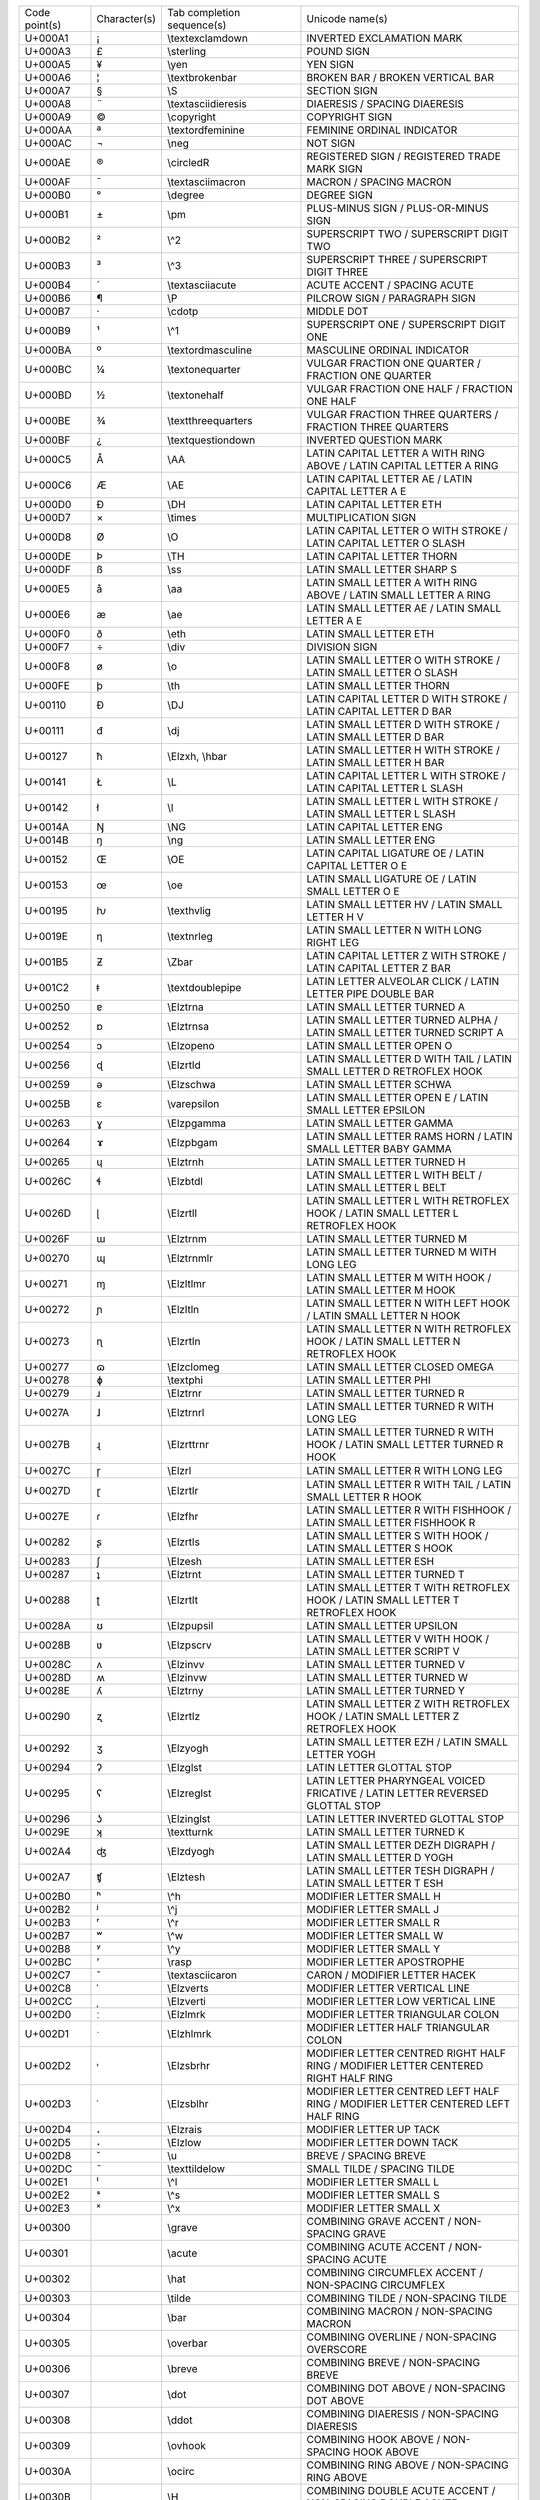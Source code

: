 ================= ============ =========================== ========================================================================================================
Code point(s)     Character(s) Tab completion sequence(s)  Unicode name(s)                                                                                          
----------------- ------------ --------------------------- --------------------------------------------------------------------------------------------------------
U+000A1           ¡            \\textexclamdown            INVERTED EXCLAMATION MARK                                                                                
U+000A3           £            \\sterling                  POUND SIGN                                                                                               
U+000A5           ¥            \\yen                       YEN SIGN                                                                                                 
U+000A6           ¦            \\textbrokenbar             BROKEN BAR / BROKEN VERTICAL BAR                                                                         
U+000A7           §            \\S                         SECTION SIGN                                                                                             
U+000A8           ¨            \\textasciidieresis         DIAERESIS / SPACING DIAERESIS                                                                            
U+000A9           ©            \\copyright                 COPYRIGHT SIGN                                                                                           
U+000AA           ª            \\textordfeminine           FEMININE ORDINAL INDICATOR                                                                               
U+000AC           ¬            \\neg                       NOT SIGN                                                                                                 
U+000AE           ®            \\circledR                  REGISTERED SIGN / REGISTERED TRADE MARK SIGN                                                             
U+000AF           ¯            \\textasciimacron           MACRON / SPACING MACRON                                                                                  
U+000B0           °            \\degree                    DEGREE SIGN                                                                                              
U+000B1           ±            \\pm                        PLUS-MINUS SIGN / PLUS-OR-MINUS SIGN                                                                     
U+000B2           ²            \\^2                        SUPERSCRIPT TWO / SUPERSCRIPT DIGIT TWO                                                                  
U+000B3           ³            \\^3                        SUPERSCRIPT THREE / SUPERSCRIPT DIGIT THREE                                                              
U+000B4           ´            \\textasciiacute            ACUTE ACCENT / SPACING ACUTE                                                                             
U+000B6           ¶            \\P                         PILCROW SIGN / PARAGRAPH SIGN                                                                            
U+000B7           ·            \\cdotp                     MIDDLE DOT                                                                                               
U+000B9           ¹            \\^1                        SUPERSCRIPT ONE / SUPERSCRIPT DIGIT ONE                                                                  
U+000BA           º            \\textordmasculine          MASCULINE ORDINAL INDICATOR                                                                              
U+000BC           ¼            \\textonequarter            VULGAR FRACTION ONE QUARTER / FRACTION ONE QUARTER                                                       
U+000BD           ½            \\textonehalf               VULGAR FRACTION ONE HALF / FRACTION ONE HALF                                                             
U+000BE           ¾            \\textthreequarters         VULGAR FRACTION THREE QUARTERS / FRACTION THREE QUARTERS                                                 
U+000BF           ¿            \\textquestiondown          INVERTED QUESTION MARK                                                                                   
U+000C5           Å            \\AA                        LATIN CAPITAL LETTER A WITH RING ABOVE / LATIN CAPITAL LETTER A RING                                     
U+000C6           Æ            \\AE                        LATIN CAPITAL LETTER AE / LATIN CAPITAL LETTER A E                                                       
U+000D0           Ð            \\DH                        LATIN CAPITAL LETTER ETH                                                                                 
U+000D7           ×            \\times                     MULTIPLICATION SIGN                                                                                      
U+000D8           Ø            \\O                         LATIN CAPITAL LETTER O WITH STROKE / LATIN CAPITAL LETTER O SLASH                                        
U+000DE           Þ            \\TH                        LATIN CAPITAL LETTER THORN                                                                               
U+000DF           ß            \\ss                        LATIN SMALL LETTER SHARP S                                                                               
U+000E5           å            \\aa                        LATIN SMALL LETTER A WITH RING ABOVE / LATIN SMALL LETTER A RING                                         
U+000E6           æ            \\ae                        LATIN SMALL LETTER AE / LATIN SMALL LETTER A E                                                           
U+000F0           ð            \\eth                       LATIN SMALL LETTER ETH                                                                                   
U+000F7           ÷            \\div                       DIVISION SIGN                                                                                            
U+000F8           ø            \\o                         LATIN SMALL LETTER O WITH STROKE / LATIN SMALL LETTER O SLASH                                            
U+000FE           þ            \\th                        LATIN SMALL LETTER THORN                                                                                 
U+00110           Đ            \\DJ                        LATIN CAPITAL LETTER D WITH STROKE / LATIN CAPITAL LETTER D BAR                                          
U+00111           đ            \\dj                        LATIN SMALL LETTER D WITH STROKE / LATIN SMALL LETTER D BAR                                              
U+00127           ħ            \\Elzxh, \\hbar             LATIN SMALL LETTER H WITH STROKE / LATIN SMALL LETTER H BAR                                              
U+00141           Ł            \\L                         LATIN CAPITAL LETTER L WITH STROKE / LATIN CAPITAL LETTER L SLASH                                        
U+00142           ł            \\l                         LATIN SMALL LETTER L WITH STROKE / LATIN SMALL LETTER L SLASH                                            
U+0014A           Ŋ            \\NG                        LATIN CAPITAL LETTER ENG                                                                                 
U+0014B           ŋ            \\ng                        LATIN SMALL LETTER ENG                                                                                   
U+00152           Œ            \\OE                        LATIN CAPITAL LIGATURE OE / LATIN CAPITAL LETTER O E                                                     
U+00153           œ            \\oe                        LATIN SMALL LIGATURE OE / LATIN SMALL LETTER O E                                                         
U+00195           ƕ            \\texthvlig                 LATIN SMALL LETTER HV / LATIN SMALL LETTER H V                                                           
U+0019E           ƞ            \\textnrleg                 LATIN SMALL LETTER N WITH LONG RIGHT LEG                                                                 
U+001B5           Ƶ            \\Zbar                      LATIN CAPITAL LETTER Z WITH STROKE / LATIN CAPITAL LETTER Z BAR                                          
U+001C2           ǂ            \\textdoublepipe            LATIN LETTER ALVEOLAR CLICK / LATIN LETTER PIPE DOUBLE BAR                                               
U+00250           ɐ            \\Elztrna                   LATIN SMALL LETTER TURNED A                                                                              
U+00252           ɒ            \\Elztrnsa                  LATIN SMALL LETTER TURNED ALPHA / LATIN SMALL LETTER TURNED SCRIPT A                                     
U+00254           ɔ            \\Elzopeno                  LATIN SMALL LETTER OPEN O                                                                                
U+00256           ɖ            \\Elzrtld                   LATIN SMALL LETTER D WITH TAIL / LATIN SMALL LETTER D RETROFLEX HOOK                                     
U+00259           ə            \\Elzschwa                  LATIN SMALL LETTER SCHWA                                                                                 
U+0025B           ɛ            \\varepsilon                LATIN SMALL LETTER OPEN E / LATIN SMALL LETTER EPSILON                                                   
U+00263           ɣ            \\Elzpgamma                 LATIN SMALL LETTER GAMMA                                                                                 
U+00264           ɤ            \\Elzpbgam                  LATIN SMALL LETTER RAMS HORN / LATIN SMALL LETTER BABY GAMMA                                             
U+00265           ɥ            \\Elztrnh                   LATIN SMALL LETTER TURNED H                                                                              
U+0026C           ɬ            \\Elzbtdl                   LATIN SMALL LETTER L WITH BELT / LATIN SMALL LETTER L BELT                                               
U+0026D           ɭ            \\Elzrtll                   LATIN SMALL LETTER L WITH RETROFLEX HOOK / LATIN SMALL LETTER L RETROFLEX HOOK                           
U+0026F           ɯ            \\Elztrnm                   LATIN SMALL LETTER TURNED M                                                                              
U+00270           ɰ            \\Elztrnmlr                 LATIN SMALL LETTER TURNED M WITH LONG LEG                                                                
U+00271           ɱ            \\Elzltlmr                  LATIN SMALL LETTER M WITH HOOK / LATIN SMALL LETTER M HOOK                                               
U+00272           ɲ            \\Elzltln                   LATIN SMALL LETTER N WITH LEFT HOOK / LATIN SMALL LETTER N HOOK                                          
U+00273           ɳ            \\Elzrtln                   LATIN SMALL LETTER N WITH RETROFLEX HOOK / LATIN SMALL LETTER N RETROFLEX HOOK                           
U+00277           ɷ            \\Elzclomeg                 LATIN SMALL LETTER CLOSED OMEGA                                                                          
U+00278           ɸ            \\textphi                   LATIN SMALL LETTER PHI                                                                                   
U+00279           ɹ            \\Elztrnr                   LATIN SMALL LETTER TURNED R                                                                              
U+0027A           ɺ            \\Elztrnrl                  LATIN SMALL LETTER TURNED R WITH LONG LEG                                                                
U+0027B           ɻ            \\Elzrttrnr                 LATIN SMALL LETTER TURNED R WITH HOOK / LATIN SMALL LETTER TURNED R HOOK                                 
U+0027C           ɼ            \\Elzrl                     LATIN SMALL LETTER R WITH LONG LEG                                                                       
U+0027D           ɽ            \\Elzrtlr                   LATIN SMALL LETTER R WITH TAIL / LATIN SMALL LETTER R HOOK                                               
U+0027E           ɾ            \\Elzfhr                    LATIN SMALL LETTER R WITH FISHHOOK / LATIN SMALL LETTER FISHHOOK R                                       
U+00282           ʂ            \\Elzrtls                   LATIN SMALL LETTER S WITH HOOK / LATIN SMALL LETTER S HOOK                                               
U+00283           ʃ            \\Elzesh                    LATIN SMALL LETTER ESH                                                                                   
U+00287           ʇ            \\Elztrnt                   LATIN SMALL LETTER TURNED T                                                                              
U+00288           ʈ            \\Elzrtlt                   LATIN SMALL LETTER T WITH RETROFLEX HOOK / LATIN SMALL LETTER T RETROFLEX HOOK                           
U+0028A           ʊ            \\Elzpupsil                 LATIN SMALL LETTER UPSILON                                                                               
U+0028B           ʋ            \\Elzpscrv                  LATIN SMALL LETTER V WITH HOOK / LATIN SMALL LETTER SCRIPT V                                             
U+0028C           ʌ            \\Elzinvv                   LATIN SMALL LETTER TURNED V                                                                              
U+0028D           ʍ            \\Elzinvw                   LATIN SMALL LETTER TURNED W                                                                              
U+0028E           ʎ            \\Elztrny                   LATIN SMALL LETTER TURNED Y                                                                              
U+00290           ʐ            \\Elzrtlz                   LATIN SMALL LETTER Z WITH RETROFLEX HOOK / LATIN SMALL LETTER Z RETROFLEX HOOK                           
U+00292           ʒ            \\Elzyogh                   LATIN SMALL LETTER EZH / LATIN SMALL LETTER YOGH                                                         
U+00294           ʔ            \\Elzglst                   LATIN LETTER GLOTTAL STOP                                                                                
U+00295           ʕ            \\Elzreglst                 LATIN LETTER PHARYNGEAL VOICED FRICATIVE / LATIN LETTER REVERSED GLOTTAL STOP                            
U+00296           ʖ            \\Elzinglst                 LATIN LETTER INVERTED GLOTTAL STOP                                                                       
U+0029E           ʞ            \\textturnk                 LATIN SMALL LETTER TURNED K                                                                              
U+002A4           ʤ            \\Elzdyogh                  LATIN SMALL LETTER DEZH DIGRAPH / LATIN SMALL LETTER D YOGH                                              
U+002A7           ʧ            \\Elztesh                   LATIN SMALL LETTER TESH DIGRAPH / LATIN SMALL LETTER T ESH                                               
U+002B0           ʰ            \\^h                        MODIFIER LETTER SMALL H                                                                                  
U+002B2           ʲ            \\^j                        MODIFIER LETTER SMALL J                                                                                  
U+002B3           ʳ            \\^r                        MODIFIER LETTER SMALL R                                                                                  
U+002B7           ʷ            \\^w                        MODIFIER LETTER SMALL W                                                                                  
U+002B8           ʸ            \\^y                        MODIFIER LETTER SMALL Y                                                                                  
U+002BC           ʼ            \\rasp                      MODIFIER LETTER APOSTROPHE                                                                               
U+002C7           ˇ            \\textasciicaron            CARON / MODIFIER LETTER HACEK                                                                            
U+002C8           ˈ            \\Elzverts                  MODIFIER LETTER VERTICAL LINE                                                                            
U+002CC           ˌ            \\Elzverti                  MODIFIER LETTER LOW VERTICAL LINE                                                                        
U+002D0           ː            \\Elzlmrk                   MODIFIER LETTER TRIANGULAR COLON                                                                         
U+002D1           ˑ            \\Elzhlmrk                  MODIFIER LETTER HALF TRIANGULAR COLON                                                                    
U+002D2           ˒            \\Elzsbrhr                  MODIFIER LETTER CENTRED RIGHT HALF RING / MODIFIER LETTER CENTERED RIGHT HALF RING                       
U+002D3           ˓            \\Elzsblhr                  MODIFIER LETTER CENTRED LEFT HALF RING / MODIFIER LETTER CENTERED LEFT HALF RING                         
U+002D4           ˔            \\Elzrais                   MODIFIER LETTER UP TACK                                                                                  
U+002D5           ˕            \\Elzlow                    MODIFIER LETTER DOWN TACK                                                                                
U+002D8           ˘            \\u                         BREVE / SPACING BREVE                                                                                    
U+002DC           ˜            \\texttildelow              SMALL TILDE / SPACING TILDE                                                                              
U+002E1           ˡ            \\^l                        MODIFIER LETTER SMALL L                                                                                  
U+002E2           ˢ            \\^s                        MODIFIER LETTER SMALL S                                                                                  
U+002E3           ˣ            \\^x                        MODIFIER LETTER SMALL X                                                                                  
U+00300           ̀             \\grave                     COMBINING GRAVE ACCENT / NON-SPACING GRAVE                                                               
U+00301           ́             \\acute                     COMBINING ACUTE ACCENT / NON-SPACING ACUTE                                                               
U+00302           ̂             \\hat                       COMBINING CIRCUMFLEX ACCENT / NON-SPACING CIRCUMFLEX                                                     
U+00303           ̃             \\tilde                     COMBINING TILDE / NON-SPACING TILDE                                                                      
U+00304           ̄             \\bar                       COMBINING MACRON / NON-SPACING MACRON                                                                    
U+00305           ̅             \\overbar                   COMBINING OVERLINE / NON-SPACING OVERSCORE                                                               
U+00306           ̆             \\breve                     COMBINING BREVE / NON-SPACING BREVE                                                                      
U+00307           ̇             \\dot                       COMBINING DOT ABOVE / NON-SPACING DOT ABOVE                                                              
U+00308           ̈             \\ddot                      COMBINING DIAERESIS / NON-SPACING DIAERESIS                                                              
U+00309           ̉             \\ovhook                    COMBINING HOOK ABOVE / NON-SPACING HOOK ABOVE                                                            
U+0030A           ̊             \\ocirc                     COMBINING RING ABOVE / NON-SPACING RING ABOVE                                                            
U+0030B           ̋             \\H                         COMBINING DOUBLE ACUTE ACCENT / NON-SPACING DOUBLE ACUTE                                                 
U+0030C           ̌             \\check                     COMBINING CARON / NON-SPACING HACEK                                                                      
U+00310           ̐             \\candra                    COMBINING CANDRABINDU / NON-SPACING CANDRABINDU                                                          
U+00312           ̒             \\oturnedcomma              COMBINING TURNED COMMA ABOVE / NON-SPACING TURNED COMMA ABOVE                                            
U+00315           ̕             \\ocommatopright            COMBINING COMMA ABOVE RIGHT / NON-SPACING COMMA ABOVE RIGHT                                              
U+0031A           ̚             \\droang                    COMBINING LEFT ANGLE ABOVE / NON-SPACING LEFT ANGLE ABOVE                                                
U+00321           ̡             \\Elzpalh                   COMBINING PALATALIZED HOOK BELOW / NON-SPACING PALATALIZED HOOK BELOW                                    
U+00322           ̢             \\Elzrh                     COMBINING RETROFLEX HOOK BELOW / NON-SPACING RETROFLEX HOOK BELOW                                        
U+00327           ̧             \\c                         COMBINING CEDILLA / NON-SPACING CEDILLA                                                                  
U+00328           ̨             \\k                         COMBINING OGONEK / NON-SPACING OGONEK                                                                    
U+0032A           ̪             \\Elzsbbrg                  COMBINING BRIDGE BELOW / NON-SPACING BRIDGE BELOW                                                        
U+00330           ̰             \\wideutilde                COMBINING TILDE BELOW / NON-SPACING TILDE BELOW                                                          
U+00331           ̱             \\underbar                  COMBINING MACRON BELOW / NON-SPACING MACRON BELOW                                                        
U+00335           ̵             \\Elzxl                     COMBINING SHORT STROKE OVERLAY / NON-SPACING SHORT BAR OVERLAY                                           
U+00336           ̶             \\Elzbar, \\sout            COMBINING LONG STROKE OVERLAY / NON-SPACING LONG BAR OVERLAY                                             
U+00338           ̸             \\not                       COMBINING LONG SOLIDUS OVERLAY / NON-SPACING LONG SLASH OVERLAY                                          
U+00391           Α            \\Alpha                     GREEK CAPITAL LETTER ALPHA                                                                               
U+00392           Β            \\Beta                      GREEK CAPITAL LETTER BETA                                                                                
U+00393           Γ            \\Gamma                     GREEK CAPITAL LETTER GAMMA                                                                               
U+00394           Δ            \\Delta                     GREEK CAPITAL LETTER DELTA                                                                               
U+00395           Ε            \\Epsilon                   GREEK CAPITAL LETTER EPSILON                                                                             
U+00396           Ζ            \\Zeta                      GREEK CAPITAL LETTER ZETA                                                                                
U+00397           Η            \\Eta                       GREEK CAPITAL LETTER ETA                                                                                 
U+00398           Θ            \\Theta                     GREEK CAPITAL LETTER THETA                                                                               
U+00399           Ι            \\Iota                      GREEK CAPITAL LETTER IOTA                                                                                
U+0039A           Κ            \\Kappa                     GREEK CAPITAL LETTER KAPPA                                                                               
U+0039B           Λ            \\Lambda                    GREEK CAPITAL LETTER LAMDA / GREEK CAPITAL LETTER LAMBDA                                                 
U+0039C           Μ            \\upMu                      GREEK CAPITAL LETTER MU                                                                                  
U+0039D           Ν            \\upNu                      GREEK CAPITAL LETTER NU                                                                                  
U+0039E           Ξ            \\Xi                        GREEK CAPITAL LETTER XI                                                                                  
U+0039F           Ο            \\upOmicron                 GREEK CAPITAL LETTER OMICRON                                                                             
U+003A0           Π            \\Pi                        GREEK CAPITAL LETTER PI                                                                                  
U+003A1           Ρ            \\Rho                       GREEK CAPITAL LETTER RHO                                                                                 
U+003A3           Σ            \\Sigma                     GREEK CAPITAL LETTER SIGMA                                                                               
U+003A4           Τ            \\Tau                       GREEK CAPITAL LETTER TAU                                                                                 
U+003A5           Υ            \\Upsilon                   GREEK CAPITAL LETTER UPSILON                                                                             
U+003A6           Φ            \\Phi                       GREEK CAPITAL LETTER PHI                                                                                 
U+003A7           Χ            \\Chi                       GREEK CAPITAL LETTER CHI                                                                                 
U+003A8           Ψ            \\Psi                       GREEK CAPITAL LETTER PSI                                                                                 
U+003A9           Ω            \\Omega                     GREEK CAPITAL LETTER OMEGA                                                                               
U+003B1           α            \\alpha                     GREEK SMALL LETTER ALPHA                                                                                 
U+003B2           β            \\beta                      GREEK SMALL LETTER BETA                                                                                  
U+003B3           γ            \\gamma                     GREEK SMALL LETTER GAMMA                                                                                 
U+003B4           δ            \\delta                     GREEK SMALL LETTER DELTA                                                                                 
U+003B5           ε            \\upepsilon                 GREEK SMALL LETTER EPSILON                                                                               
U+003B6           ζ            \\zeta                      GREEK SMALL LETTER ZETA                                                                                  
U+003B7           η            \\eta                       GREEK SMALL LETTER ETA                                                                                   
U+003B8           θ            \\theta                     GREEK SMALL LETTER THETA                                                                                 
U+003B9           ι            \\iota                      GREEK SMALL LETTER IOTA                                                                                  
U+003BA           κ            \\kappa                     GREEK SMALL LETTER KAPPA                                                                                 
U+003BB           λ            \\lambda                    GREEK SMALL LETTER LAMDA / GREEK SMALL LETTER LAMBDA                                                     
U+003BC           μ            \\mu                        GREEK SMALL LETTER MU                                                                                    
U+003BD           ν            \\nu                        GREEK SMALL LETTER NU                                                                                    
U+003BE           ξ            \\xi                        GREEK SMALL LETTER XI                                                                                    
U+003BF           ο            \\upomicron                 GREEK SMALL LETTER OMICRON                                                                               
U+003C0           π            \\pi                        GREEK SMALL LETTER PI                                                                                    
U+003C1           ρ            \\rho                       GREEK SMALL LETTER RHO                                                                                   
U+003C2           ς            \\varsigma                  GREEK SMALL LETTER FINAL SIGMA                                                                           
U+003C3           σ            \\sigma                     GREEK SMALL LETTER SIGMA                                                                                 
U+003C4           τ            \\tau                       GREEK SMALL LETTER TAU                                                                                   
U+003C5           υ            \\upsilon                   GREEK SMALL LETTER UPSILON                                                                               
U+003C6           φ            \\varphi                    GREEK SMALL LETTER PHI                                                                                   
U+003C7           χ            \\chi                       GREEK SMALL LETTER CHI                                                                                   
U+003C8           ψ            \\psi                       GREEK SMALL LETTER PSI                                                                                   
U+003C9           ω            \\omega                     GREEK SMALL LETTER OMEGA                                                                                 
U+003D0           ϐ            \\upvarbeta                 GREEK BETA SYMBOL / GREEK SMALL LETTER CURLED BETA                                                       
U+003D1           ϑ            \\vartheta                  GREEK THETA SYMBOL / GREEK SMALL LETTER SCRIPT THETA                                                     
U+003D5           ϕ            \\phi                       GREEK PHI SYMBOL / GREEK SMALL LETTER SCRIPT PHI                                                         
U+003D6           ϖ            \\varpi                     GREEK PI SYMBOL / GREEK SMALL LETTER OMEGA PI                                                            
U+003D8           Ϙ            \\upoldKoppa                GREEK LETTER ARCHAIC KOPPA                                                                               
U+003D9           ϙ            \\upoldkoppa                GREEK SMALL LETTER ARCHAIC KOPPA                                                                         
U+003DA           Ϛ            \\Stigma                    GREEK LETTER STIGMA / GREEK CAPITAL LETTER STIGMA                                                        
U+003DB           ϛ            \\upstigma                  GREEK SMALL LETTER STIGMA                                                                                
U+003DC           Ϝ            \\Digamma                   GREEK LETTER DIGAMMA / GREEK CAPITAL LETTER DIGAMMA                                                      
U+003DD           ϝ            \\digamma                   GREEK SMALL LETTER DIGAMMA                                                                               
U+003DE           Ϟ            \\Koppa                     GREEK LETTER KOPPA / GREEK CAPITAL LETTER KOPPA                                                          
U+003DF           ϟ            \\upkoppa                   GREEK SMALL LETTER KOPPA                                                                                 
U+003E0           Ϡ            \\Sampi                     GREEK LETTER SAMPI / GREEK CAPITAL LETTER SAMPI                                                          
U+003E1           ϡ            \\upsampi                   GREEK SMALL LETTER SAMPI                                                                                 
U+003F0           ϰ            \\varkappa                  GREEK KAPPA SYMBOL / GREEK SMALL LETTER SCRIPT KAPPA                                                     
U+003F1           ϱ            \\varrho                    GREEK RHO SYMBOL / GREEK SMALL LETTER TAILED RHO                                                         
U+003F4           ϴ            \\textTheta                 GREEK CAPITAL THETA SYMBOL                                                                               
U+003F5           ϵ            \\epsilon                   GREEK LUNATE EPSILON SYMBOL                                                                              
U+003F6           ϶            \\backepsilon               GREEK REVERSED LUNATE EPSILON SYMBOL                                                                     
U+01D2C           ᴬ             \\^A                        MODIFIER LETTER CAPITAL A                                                                                
U+01D2E           ᴮ             \\^B                        MODIFIER LETTER CAPITAL B                                                                                
U+01D30           ᴰ             \\^D                        MODIFIER LETTER CAPITAL D                                                                                
U+01D31           ᴱ             \\^E                        MODIFIER LETTER CAPITAL E                                                                                
U+01D33           ᴳ             \\^G                        MODIFIER LETTER CAPITAL G                                                                                
U+01D34           ᴴ             \\^H                        MODIFIER LETTER CAPITAL H                                                                                
U+01D35           ᴵ             \\^I                        MODIFIER LETTER CAPITAL I                                                                                
U+01D36           ᴶ             \\^J                        MODIFIER LETTER CAPITAL J                                                                                
U+01D37           ᴷ             \\^K                        MODIFIER LETTER CAPITAL K                                                                                
U+01D38           ᴸ             \\^L                        MODIFIER LETTER CAPITAL L                                                                                
U+01D39           ᴹ             \\^M                        MODIFIER LETTER CAPITAL M                                                                                
U+01D3A           ᴺ             \\^N                        MODIFIER LETTER CAPITAL N                                                                                
U+01D3C           ᴼ             \\^O                        MODIFIER LETTER CAPITAL O                                                                                
U+01D3E           ᴾ             \\^P                        MODIFIER LETTER CAPITAL P                                                                                
U+01D3F           ᴿ             \\^R                        MODIFIER LETTER CAPITAL R                                                                                
U+01D40           ᵀ             \\^T                        MODIFIER LETTER CAPITAL T                                                                                
U+01D41           ᵁ             \\^U                        MODIFIER LETTER CAPITAL U                                                                                
U+01D42           ᵂ             \\^W                        MODIFIER LETTER CAPITAL W                                                                                
U+01D43           ᵃ             \\^a                        MODIFIER LETTER SMALL A                                                                                  
U+01D45           ᵅ             \\^alpha                    MODIFIER LETTER SMALL ALPHA                                                                              
U+01D47           ᵇ             \\^b                        MODIFIER LETTER SMALL B                                                                                  
U+01D48           ᵈ             \\^d                        MODIFIER LETTER SMALL D                                                                                  
U+01D49           ᵉ             \\^e                        MODIFIER LETTER SMALL E                                                                                  
U+01D4B           ᵋ             \\^epsilon                  MODIFIER LETTER SMALL OPEN E                                                                             
U+01D4D           ᵍ             \\^g                        MODIFIER LETTER SMALL G                                                                                  
U+01D4F           ᵏ             \\^k                        MODIFIER LETTER SMALL K                                                                                  
U+01D50           ᵐ             \\^m                        MODIFIER LETTER SMALL M                                                                                  
U+01D52           ᵒ             \\^o                        MODIFIER LETTER SMALL O                                                                                  
U+01D56           ᵖ             \\^p                        MODIFIER LETTER SMALL P                                                                                  
U+01D57           ᵗ             \\^t                        MODIFIER LETTER SMALL T                                                                                  
U+01D58           ᵘ             \\^u                        MODIFIER LETTER SMALL U                                                                                  
U+01D5B           ᵛ             \\^v                        MODIFIER LETTER SMALL V                                                                                  
U+01D5D           ᵝ             \\^beta                     MODIFIER LETTER SMALL BETA                                                                               
U+01D5E           ᵞ             \\^gamma                    MODIFIER LETTER SMALL GREEK GAMMA                                                                        
U+01D5F           ᵟ             \\^delta                    MODIFIER LETTER SMALL DELTA                                                                              
U+01D60           ᵠ             \\^phi                      MODIFIER LETTER SMALL GREEK PHI                                                                          
U+01D61           ᵡ             \\^chi                      MODIFIER LETTER SMALL CHI                                                                                
U+01D62           ᵢ             \\_i                        LATIN SUBSCRIPT SMALL LETTER I                                                                           
U+01D63           ᵣ             \\_r                        LATIN SUBSCRIPT SMALL LETTER R                                                                           
U+01D64           ᵤ             \\_u                        LATIN SUBSCRIPT SMALL LETTER U                                                                           
U+01D65           ᵥ             \\_v                        LATIN SUBSCRIPT SMALL LETTER V                                                                           
U+01D66           ᵦ             \\_beta                     GREEK SUBSCRIPT SMALL LETTER BETA                                                                        
U+01D67           ᵧ             \\_gamma                    GREEK SUBSCRIPT SMALL LETTER GAMMA                                                                       
U+01D68           ᵨ             \\_rho                      GREEK SUBSCRIPT SMALL LETTER RHO                                                                         
U+01D69           ᵩ             \\_phi                      GREEK SUBSCRIPT SMALL LETTER PHI                                                                         
U+01D6A           ᵪ             \\_chi                      GREEK SUBSCRIPT SMALL LETTER CHI                                                                         
U+01D9C           ᶜ             \\^c                        MODIFIER LETTER SMALL C                                                                                  
U+01DA0           ᶠ             \\^f                        MODIFIER LETTER SMALL F                                                                                  
U+01DA5           ᶥ             \\^iota                     MODIFIER LETTER SMALL IOTA                                                                               
U+01DB2           ᶲ             \\^Phi                      MODIFIER LETTER SMALL PHI                                                                                
U+01DBB           ᶻ             \\^z                        MODIFIER LETTER SMALL Z                                                                                  
U+01DBF           ᶿ             \\^theta                    MODIFIER LETTER SMALL THETA                                                                              
U+02002                        \\enspace                   EN SPACE                                                                                                 
U+02003                        \\quad                      EM SPACE                                                                                                 
U+02005                        \\thickspace                FOUR-PER-EM SPACE                                                                                        
U+02009                        \\thinspace                 THIN SPACE                                                                                               
U+0200A                        \\hspace                    HAIR SPACE                                                                                               
U+02013           –            \\endash                    EN DASH                                                                                                  
U+02014           —            \\emdash                    EM DASH                                                                                                  
U+02016           ‖            \\Vert                      DOUBLE VERTICAL LINE / DOUBLE VERTICAL BAR                                                               
U+02018           ‘            \\lq                        LEFT SINGLE QUOTATION MARK / SINGLE TURNED COMMA QUOTATION MARK                                          
U+02019           ’            \\rq                        RIGHT SINGLE QUOTATION MARK / SINGLE COMMA QUOTATION MARK                                                
U+0201B           ‛            \\Elzreapos                 SINGLE HIGH-REVERSED-9 QUOTATION MARK / SINGLE REVERSED COMMA QUOTATION MARK                             
U+0201C           “            \\textquotedblleft          LEFT DOUBLE QUOTATION MARK / DOUBLE TURNED COMMA QUOTATION MARK                                          
U+0201D           ”            \\textquotedblright         RIGHT DOUBLE QUOTATION MARK / DOUBLE COMMA QUOTATION MARK                                                
U+02020           †            \\dagger                    DAGGER                                                                                                   
U+02021           ‡            \\ddagger                   DOUBLE DAGGER                                                                                            
U+02022           •            \\bullet                    BULLET                                                                                                   
U+02026           …            \\dots                      HORIZONTAL ELLIPSIS                                                                                      
U+02030           ‰            \\textperthousand           PER MILLE SIGN                                                                                           
U+02031           ‱            \\textpertenthousand        PER TEN THOUSAND SIGN                                                                                    
U+02032           ′            \\prime                     PRIME                                                                                                    
U+02033           ″            \\pprime                    DOUBLE PRIME                                                                                             
U+02034           ‴            \\ppprime                   TRIPLE PRIME                                                                                             
U+02035           ‵            \\backprime                 REVERSED PRIME                                                                                           
U+02036           ‶            \\backpprime                REVERSED DOUBLE PRIME                                                                                    
U+02037           ‷            \\backppprime               REVERSED TRIPLE PRIME                                                                                    
U+02039           ‹            \\guilsinglleft             SINGLE LEFT-POINTING ANGLE QUOTATION MARK / LEFT POINTING SINGLE GUILLEMET                               
U+0203A           ›            \\guilsinglright            SINGLE RIGHT-POINTING ANGLE QUOTATION MARK / RIGHT POINTING SINGLE GUILLEMET                             
U+02040           ⁀            \\tieconcat                 CHARACTER TIE                                                                                            
U+02057           ⁗            \\pppprime                  QUADRUPLE PRIME                                                                                          
U+02060           ⁠             \\nolinebreak               WORD JOINER                                                                                              
U+02070           ⁰            \\^0                        SUPERSCRIPT ZERO / SUPERSCRIPT DIGIT ZERO                                                                
U+02071           ⁱ            \\^i                        SUPERSCRIPT LATIN SMALL LETTER I                                                                         
U+02074           ⁴            \\^4                        SUPERSCRIPT FOUR / SUPERSCRIPT DIGIT FOUR                                                                
U+02075           ⁵            \\^5                        SUPERSCRIPT FIVE / SUPERSCRIPT DIGIT FIVE                                                                
U+02076           ⁶            \\^6                        SUPERSCRIPT SIX / SUPERSCRIPT DIGIT SIX                                                                  
U+02077           ⁷            \\^7                        SUPERSCRIPT SEVEN / SUPERSCRIPT DIGIT SEVEN                                                              
U+02078           ⁸            \\^8                        SUPERSCRIPT EIGHT / SUPERSCRIPT DIGIT EIGHT                                                              
U+02079           ⁹            \\^9                        SUPERSCRIPT NINE / SUPERSCRIPT DIGIT NINE                                                                
U+0207A           ⁺            \\^+                        SUPERSCRIPT PLUS SIGN                                                                                    
U+0207B           ⁻            \\^-                        SUPERSCRIPT MINUS / SUPERSCRIPT HYPHEN-MINUS                                                             
U+0207C           ⁼            \\^=                        SUPERSCRIPT EQUALS SIGN                                                                                  
U+0207D           ⁽            \\^(                        SUPERSCRIPT LEFT PARENTHESIS / SUPERSCRIPT OPENING PARENTHESIS                                           
U+0207E           ⁾            \\^)                        SUPERSCRIPT RIGHT PARENTHESIS / SUPERSCRIPT CLOSING PARENTHESIS                                          
U+0207F           ⁿ            \\^n                        SUPERSCRIPT LATIN SMALL LETTER N                                                                         
U+02080           ₀            \\_0                        SUBSCRIPT ZERO / SUBSCRIPT DIGIT ZERO                                                                    
U+02081           ₁            \\_1                        SUBSCRIPT ONE / SUBSCRIPT DIGIT ONE                                                                      
U+02082           ₂            \\_2                        SUBSCRIPT TWO / SUBSCRIPT DIGIT TWO                                                                      
U+02083           ₃            \\_3                        SUBSCRIPT THREE / SUBSCRIPT DIGIT THREE                                                                  
U+02084           ₄            \\_4                        SUBSCRIPT FOUR / SUBSCRIPT DIGIT FOUR                                                                    
U+02085           ₅            \\_5                        SUBSCRIPT FIVE / SUBSCRIPT DIGIT FIVE                                                                    
U+02086           ₆            \\_6                        SUBSCRIPT SIX / SUBSCRIPT DIGIT SIX                                                                      
U+02087           ₇            \\_7                        SUBSCRIPT SEVEN / SUBSCRIPT DIGIT SEVEN                                                                  
U+02088           ₈            \\_8                        SUBSCRIPT EIGHT / SUBSCRIPT DIGIT EIGHT                                                                  
U+02089           ₉            \\_9                        SUBSCRIPT NINE / SUBSCRIPT DIGIT NINE                                                                    
U+0208A           ₊            \\_+                        SUBSCRIPT PLUS SIGN                                                                                      
U+0208B           ₋            \\_-                        SUBSCRIPT MINUS / SUBSCRIPT HYPHEN-MINUS                                                                 
U+0208C           ₌            \\_=                        SUBSCRIPT EQUALS SIGN                                                                                    
U+0208D           ₍            \\_(                        SUBSCRIPT LEFT PARENTHESIS / SUBSCRIPT OPENING PARENTHESIS                                               
U+0208E           ₎            \\_)                        SUBSCRIPT RIGHT PARENTHESIS / SUBSCRIPT CLOSING PARENTHESIS                                              
U+02090           ₐ             \\_a                        LATIN SUBSCRIPT SMALL LETTER A                                                                           
U+02091           ₑ             \\_e                        LATIN SUBSCRIPT SMALL LETTER E                                                                           
U+02092           ₒ             \\_o                        LATIN SUBSCRIPT SMALL LETTER O                                                                           
U+02093           ₓ             \\_x                        LATIN SUBSCRIPT SMALL LETTER X                                                                           
U+02094           ₔ             \\_schwa                    LATIN SUBSCRIPT SMALL LETTER SCHWA                                                                       
U+02095           ₕ             \\_h                        LATIN SUBSCRIPT SMALL LETTER H                                                                           
U+02096           ₖ             \\_k                        LATIN SUBSCRIPT SMALL LETTER K                                                                           
U+02097           ₗ             \\_l                        LATIN SUBSCRIPT SMALL LETTER L                                                                           
U+02098           ₘ             \\_m                        LATIN SUBSCRIPT SMALL LETTER M                                                                           
U+02099           ₙ             \\_n                        LATIN SUBSCRIPT SMALL LETTER N                                                                           
U+0209A           ₚ             \\_p                        LATIN SUBSCRIPT SMALL LETTER P                                                                           
U+0209B           ₛ             \\_s                        LATIN SUBSCRIPT SMALL LETTER S                                                                           
U+0209C           ₜ             \\_t                        LATIN SUBSCRIPT SMALL LETTER T                                                                           
U+020A7           ₧            \\Elzpes                    PESETA SIGN                                                                                              
U+020AC           €            \\euro                      EURO SIGN                                                                                                
U+020D0           ⃐             \\leftharpoonaccent         COMBINING LEFT HARPOON ABOVE / NON-SPACING LEFT HARPOON ABOVE                                            
U+020D1           ⃑             \\rightharpoonaccent        COMBINING RIGHT HARPOON ABOVE / NON-SPACING RIGHT HARPOON ABOVE                                          
U+020D2           ⃒             \\vertoverlay               COMBINING LONG VERTICAL LINE OVERLAY / NON-SPACING LONG VERTICAL BAR OVERLAY                             
U+020D6           ⃖             \\overleftarrow             COMBINING LEFT ARROW ABOVE / NON-SPACING LEFT ARROW ABOVE                                                
U+020D7           ⃗             \\vec                       COMBINING RIGHT ARROW ABOVE / NON-SPACING RIGHT ARROW ABOVE                                              
U+020DB           ⃛             \\dddot                     COMBINING THREE DOTS ABOVE / NON-SPACING THREE DOTS ABOVE                                                
U+020DC           ⃜             \\ddddot                    COMBINING FOUR DOTS ABOVE / NON-SPACING FOUR DOTS ABOVE                                                  
U+020DD           ⃝             \\enclosecircle             COMBINING ENCLOSING CIRCLE / ENCLOSING CIRCLE                                                            
U+020DE           ⃞             \\enclosesquare             COMBINING ENCLOSING SQUARE / ENCLOSING SQUARE                                                            
U+020DF           ⃟             \\enclosediamond            COMBINING ENCLOSING DIAMOND / ENCLOSING DIAMOND                                                          
U+020E1           ⃡             \\overleftrightarrow        COMBINING LEFT RIGHT ARROW ABOVE / NON-SPACING LEFT RIGHT ARROW ABOVE                                    
U+020E4           ⃤             \\enclosetriangle           COMBINING ENCLOSING UPWARD POINTING TRIANGLE                                                             
U+020E7           ⃧             \\annuity                   COMBINING ANNUITY SYMBOL                                                                                 
U+020E8           ⃨             \\threeunderdot             COMBINING TRIPLE UNDERDOT                                                                                
U+020E9           ⃩             \\widebridgeabove           COMBINING WIDE BRIDGE ABOVE                                                                              
U+020EC           ⃬             \\underrightharpoondown     COMBINING RIGHTWARDS HARPOON WITH BARB DOWNWARDS                                                         
U+020ED           ⃭             \\underleftharpoondown      COMBINING LEFTWARDS HARPOON WITH BARB DOWNWARDS                                                          
U+020EE           ⃮             \\underleftarrow            COMBINING LEFT ARROW BELOW                                                                               
U+020EF           ⃯             \\underrightarrow           COMBINING RIGHT ARROW BELOW                                                                              
U+020F0           ⃰             \\asteraccent               COMBINING ASTERISK ABOVE                                                                                 
U+02102           ℂ            \\BbbC                      DOUBLE-STRUCK CAPITAL C / DOUBLE-STRUCK C                                                                
U+02107           ℇ            \\Eulerconst                EULER CONSTANT / EULERS                                                                                  
U+0210A           ℊ            \\mscrg                     SCRIPT SMALL G                                                                                           
U+0210B           ℋ            \\mscrH                     SCRIPT CAPITAL H / SCRIPT H                                                                              
U+0210C           ℌ            \\mfrakH                    BLACK-LETTER CAPITAL H / BLACK-LETTER H                                                                  
U+0210D           ℍ            \\BbbH                      DOUBLE-STRUCK CAPITAL H / DOUBLE-STRUCK H                                                                
U+0210E           ℎ            \\Planckconst               PLANCK CONSTANT                                                                                          
U+0210F           ℏ            \\hslash                    PLANCK CONSTANT OVER TWO PI / PLANCK CONSTANT OVER 2 PI                                                  
U+02110           ℐ            \\mscrI                     SCRIPT CAPITAL I / SCRIPT I                                                                              
U+02111           ℑ            \\Im                        BLACK-LETTER CAPITAL I / BLACK-LETTER I                                                                  
U+02112           ℒ            \\mscrL                     SCRIPT CAPITAL L / SCRIPT L                                                                              
U+02113           ℓ            \\ell                       SCRIPT SMALL L                                                                                           
U+02115           ℕ            \\BbbN                      DOUBLE-STRUCK CAPITAL N / DOUBLE-STRUCK N                                                                
U+02116           №            \\textnumero                NUMERO SIGN / NUMERO                                                                                     
U+02118           ℘            \\wp                        SCRIPT CAPITAL P / SCRIPT P                                                                              
U+02119           ℙ            \\BbbP                      DOUBLE-STRUCK CAPITAL P / DOUBLE-STRUCK P                                                                
U+0211A           ℚ            \\BbbQ                      DOUBLE-STRUCK CAPITAL Q / DOUBLE-STRUCK Q                                                                
U+0211B           ℛ            \\mscrR                     SCRIPT CAPITAL R / SCRIPT R                                                                              
U+0211C           ℜ            \\Re                        BLACK-LETTER CAPITAL R / BLACK-LETTER R                                                                  
U+0211D           ℝ            \\BbbR                      DOUBLE-STRUCK CAPITAL R / DOUBLE-STRUCK R                                                                
U+0211E           ℞            \\Elzxrat                   PRESCRIPTION TAKE                                                                                        
U+02122           ™            \\texttrademark             TRADE MARK SIGN / TRADEMARK                                                                              
U+02124           ℤ            \\BbbZ                      DOUBLE-STRUCK CAPITAL Z / DOUBLE-STRUCK Z                                                                
U+02127           ℧            \\mho                       INVERTED OHM SIGN / MHO                                                                                  
U+02128           ℨ            \\mfrakZ                    BLACK-LETTER CAPITAL Z / BLACK-LETTER Z                                                                  
U+02129           ℩            \\turnediota                TURNED GREEK SMALL LETTER IOTA                                                                           
U+0212B           Å            \\Angstrom                  ANGSTROM SIGN / ANGSTROM UNIT                                                                            
U+0212C           ℬ            \\mscrB                     SCRIPT CAPITAL B / SCRIPT B                                                                              
U+0212D           ℭ            \\mfrakC                    BLACK-LETTER CAPITAL C / BLACK-LETTER C                                                                  
U+0212F           ℯ            \\mscre                     SCRIPT SMALL E                                                                                           
U+02130           ℰ            \\mscrE                     SCRIPT CAPITAL E / SCRIPT E                                                                              
U+02131           ℱ            \\mscrF                     SCRIPT CAPITAL F / SCRIPT F                                                                              
U+02132           Ⅎ            \\Finv                      TURNED CAPITAL F / TURNED F                                                                              
U+02133           ℳ            \\mscrM                     SCRIPT CAPITAL M / SCRIPT M                                                                              
U+02134           ℴ            \\mscro                     SCRIPT SMALL O                                                                                           
U+02135           ℵ            \\aleph                     ALEF SYMBOL / FIRST TRANSFINITE CARDINAL                                                                 
U+02136           ℶ            \\beth                      BET SYMBOL / SECOND TRANSFINITE CARDINAL                                                                 
U+02137           ℷ            \\gimel                     GIMEL SYMBOL / THIRD TRANSFINITE CARDINAL                                                                
U+02138           ℸ            \\daleth                    DALET SYMBOL / FOURTH TRANSFINITE CARDINAL                                                               
U+0213C           ℼ             \\Bbbpi                     DOUBLE-STRUCK SMALL PI                                                                                   
U+0213D           ℽ            \\Bbbgamma                  DOUBLE-STRUCK SMALL GAMMA                                                                                
U+0213E           ℾ            \\BbbGamma                  DOUBLE-STRUCK CAPITAL GAMMA                                                                              
U+0213F           ℿ            \\BbbPi                     DOUBLE-STRUCK CAPITAL PI                                                                                 
U+02140           ⅀            \\bbsum                     DOUBLE-STRUCK N-ARY SUMMATION                                                                            
U+02141           ⅁            \\Game                      TURNED SANS-SERIF CAPITAL G                                                                              
U+02142           ⅂            \\sansLturned               TURNED SANS-SERIF CAPITAL L                                                                              
U+02143           ⅃            \\sansLmirrored             REVERSED SANS-SERIF CAPITAL L                                                                            
U+02144           ⅄            \\Yup                       TURNED SANS-SERIF CAPITAL Y                                                                              
U+02145           ⅅ            \\mitBbbD                   DOUBLE-STRUCK ITALIC CAPITAL D                                                                           
U+02146           ⅆ            \\mitBbbd                   DOUBLE-STRUCK ITALIC SMALL D                                                                             
U+02147           ⅇ            \\mitBbbe                   DOUBLE-STRUCK ITALIC SMALL E                                                                             
U+02148           ⅈ            \\mitBbbi                   DOUBLE-STRUCK ITALIC SMALL I                                                                             
U+02149           ⅉ            \\mitBbbj                   DOUBLE-STRUCK ITALIC SMALL J                                                                             
U+0214A           ⅊            \\PropertyLine              PROPERTY LINE                                                                                            
U+0214B           ⅋            \\upand                     TURNED AMPERSAND                                                                                         
U+02190           ←            \\leftarrow                 LEFTWARDS ARROW / LEFT ARROW                                                                             
U+02191           ↑            \\uparrow                   UPWARDS ARROW / UP ARROW                                                                                 
U+02192           →            \\rightarrow                RIGHTWARDS ARROW / RIGHT ARROW                                                                           
U+02193           ↓            \\downarrow                 DOWNWARDS ARROW / DOWN ARROW                                                                             
U+02194           ↔            \\leftrightarrow            LEFT RIGHT ARROW                                                                                         
U+02195           ↕            \\updownarrow               UP DOWN ARROW                                                                                            
U+02196           ↖            \\nwarrow                   NORTH WEST ARROW / UPPER LEFT ARROW                                                                      
U+02197           ↗            \\nearrow                   NORTH EAST ARROW / UPPER RIGHT ARROW                                                                     
U+02198           ↘            \\searrow                   SOUTH EAST ARROW / LOWER RIGHT ARROW                                                                     
U+02199           ↙            \\swarrow                   SOUTH WEST ARROW / LOWER LEFT ARROW                                                                      
U+0219A           ↚            \\nleftarrow                LEFTWARDS ARROW WITH STROKE / LEFT ARROW WITH STROKE                                                     
U+0219B           ↛            \\nrightarrow               RIGHTWARDS ARROW WITH STROKE / RIGHT ARROW WITH STROKE                                                   
U+0219E           ↞            \\twoheadleftarrow          LEFTWARDS TWO HEADED ARROW / LEFT TWO HEADED ARROW                                                       
U+0219F           ↟            \\twoheaduparrow            UPWARDS TWO HEADED ARROW / UP TWO HEADED ARROW                                                           
U+021A0           ↠            \\twoheadrightarrow         RIGHTWARDS TWO HEADED ARROW / RIGHT TWO HEADED ARROW                                                     
U+021A1           ↡            \\twoheaddownarrow          DOWNWARDS TWO HEADED ARROW / DOWN TWO HEADED ARROW                                                       
U+021A2           ↢            \\leftarrowtail             LEFTWARDS ARROW WITH TAIL / LEFT ARROW WITH TAIL                                                         
U+021A3           ↣            \\rightarrowtail            RIGHTWARDS ARROW WITH TAIL / RIGHT ARROW WITH TAIL                                                       
U+021A4           ↤            \\mapsfrom                  LEFTWARDS ARROW FROM BAR / LEFT ARROW FROM BAR                                                           
U+021A5           ↥            \\mapsup                    UPWARDS ARROW FROM BAR / UP ARROW FROM BAR                                                               
U+021A6           ↦            \\mapsto                    RIGHTWARDS ARROW FROM BAR / RIGHT ARROW FROM BAR                                                         
U+021A7           ↧            \\mapsdown                  DOWNWARDS ARROW FROM BAR / DOWN ARROW FROM BAR                                                           
U+021A8           ↨            \\updownarrowbar            UP DOWN ARROW WITH BASE                                                                                  
U+021A9           ↩            \\hookleftarrow             LEFTWARDS ARROW WITH HOOK / LEFT ARROW WITH HOOK                                                         
U+021AA           ↪            \\hookrightarrow            RIGHTWARDS ARROW WITH HOOK / RIGHT ARROW WITH HOOK                                                       
U+021AB           ↫            \\looparrowleft             LEFTWARDS ARROW WITH LOOP / LEFT ARROW WITH LOOP                                                         
U+021AC           ↬            \\looparrowright            RIGHTWARDS ARROW WITH LOOP / RIGHT ARROW WITH LOOP                                                       
U+021AD           ↭            \\leftrightsquigarrow       LEFT RIGHT WAVE ARROW                                                                                    
U+021AE           ↮            \\nleftrightarrow           LEFT RIGHT ARROW WITH STROKE                                                                             
U+021AF           ↯            \\downzigzagarrow           DOWNWARDS ZIGZAG ARROW / DOWN ZIGZAG ARROW                                                               
U+021B0           ↰            \\Lsh                       UPWARDS ARROW WITH TIP LEFTWARDS / UP ARROW WITH TIP LEFT                                                
U+021B1           ↱            \\Rsh                       UPWARDS ARROW WITH TIP RIGHTWARDS / UP ARROW WITH TIP RIGHT                                              
U+021B2           ↲            \\Ldsh                      DOWNWARDS ARROW WITH TIP LEFTWARDS / DOWN ARROW WITH TIP LEFT                                            
U+021B3           ↳            \\Rdsh                      DOWNWARDS ARROW WITH TIP RIGHTWARDS / DOWN ARROW WITH TIP RIGHT                                          
U+021B4           ↴            \\linefeed                  RIGHTWARDS ARROW WITH CORNER DOWNWARDS / RIGHT ARROW WITH CORNER DOWN                                    
U+021B5           ↵            \\carriagereturn            DOWNWARDS ARROW WITH CORNER LEFTWARDS / DOWN ARROW WITH CORNER LEFT                                      
U+021B6           ↶            \\curvearrowleft            ANTICLOCKWISE TOP SEMICIRCLE ARROW                                                                       
U+021B7           ↷            \\curvearrowright           CLOCKWISE TOP SEMICIRCLE ARROW                                                                           
U+021B8           ↸            \\barovernorthwestarrow     NORTH WEST ARROW TO LONG BAR / UPPER LEFT ARROW TO LONG BAR                                              
U+021B9           ↹            \\barleftarrowrightarrowbar LEFTWARDS ARROW TO BAR OVER RIGHTWARDS ARROW TO BAR / LEFT ARROW TO BAR OVER RIGHT ARROW TO BAR          
U+021BA           ↺            \\circlearrowleft           ANTICLOCKWISE OPEN CIRCLE ARROW                                                                          
U+021BB           ↻            \\circlearrowright          CLOCKWISE OPEN CIRCLE ARROW                                                                              
U+021BC           ↼            \\leftharpoonup             LEFTWARDS HARPOON WITH BARB UPWARDS / LEFT HARPOON WITH BARB UP                                          
U+021BD           ↽            \\leftharpoondown           LEFTWARDS HARPOON WITH BARB DOWNWARDS / LEFT HARPOON WITH BARB DOWN                                      
U+021BE           ↾            \\upharpoonleft             UPWARDS HARPOON WITH BARB RIGHTWARDS / UP HARPOON WITH BARB RIGHT                                        
U+021BF           ↿            \\upharpoonright            UPWARDS HARPOON WITH BARB LEFTWARDS / UP HARPOON WITH BARB LEFT                                          
U+021C0           ⇀            \\rightharpoonup            RIGHTWARDS HARPOON WITH BARB UPWARDS / RIGHT HARPOON WITH BARB UP                                        
U+021C1           ⇁            \\rightharpoondown          RIGHTWARDS HARPOON WITH BARB DOWNWARDS / RIGHT HARPOON WITH BARB DOWN                                    
U+021C2           ⇂            \\downharpoonright          DOWNWARDS HARPOON WITH BARB RIGHTWARDS / DOWN HARPOON WITH BARB RIGHT                                    
U+021C3           ⇃            \\downharpoonleft           DOWNWARDS HARPOON WITH BARB LEFTWARDS / DOWN HARPOON WITH BARB LEFT                                      
U+021C4           ⇄            \\rightleftarrows           RIGHTWARDS ARROW OVER LEFTWARDS ARROW / RIGHT ARROW OVER LEFT ARROW                                      
U+021C5           ⇅            \\dblarrowupdown            UPWARDS ARROW LEFTWARDS OF DOWNWARDS ARROW / UP ARROW LEFT OF DOWN ARROW                                 
U+021C6           ⇆            \\leftrightarrows           LEFTWARDS ARROW OVER RIGHTWARDS ARROW / LEFT ARROW OVER RIGHT ARROW                                      
U+021C7           ⇇            \\leftleftarrows            LEFTWARDS PAIRED ARROWS / LEFT PAIRED ARROWS                                                             
U+021C8           ⇈            \\upuparrows                UPWARDS PAIRED ARROWS / UP PAIRED ARROWS                                                                 
U+021C9           ⇉            \\rightrightarrows          RIGHTWARDS PAIRED ARROWS / RIGHT PAIRED ARROWS                                                           
U+021CA           ⇊            \\downdownarrows            DOWNWARDS PAIRED ARROWS / DOWN PAIRED ARROWS                                                             
U+021CB           ⇋            \\leftrightharpoons         LEFTWARDS HARPOON OVER RIGHTWARDS HARPOON / LEFT HARPOON OVER RIGHT HARPOON                              
U+021CC           ⇌            \\rightleftharpoons         RIGHTWARDS HARPOON OVER LEFTWARDS HARPOON / RIGHT HARPOON OVER LEFT HARPOON                              
U+021CD           ⇍            \\nLeftarrow                LEFTWARDS DOUBLE ARROW WITH STROKE / LEFT DOUBLE ARROW WITH STROKE                                       
U+021CE           ⇎            \\nLeftrightarrow           LEFT RIGHT DOUBLE ARROW WITH STROKE                                                                      
U+021CF           ⇏            \\nRightarrow               RIGHTWARDS DOUBLE ARROW WITH STROKE / RIGHT DOUBLE ARROW WITH STROKE                                     
U+021D0           ⇐            \\Leftarrow                 LEFTWARDS DOUBLE ARROW / LEFT DOUBLE ARROW                                                               
U+021D1           ⇑            \\Uparrow                   UPWARDS DOUBLE ARROW / UP DOUBLE ARROW                                                                   
U+021D2           ⇒            \\Rightarrow                RIGHTWARDS DOUBLE ARROW / RIGHT DOUBLE ARROW                                                             
U+021D3           ⇓            \\Downarrow                 DOWNWARDS DOUBLE ARROW / DOWN DOUBLE ARROW                                                               
U+021D4           ⇔            \\Leftrightarrow            LEFT RIGHT DOUBLE ARROW                                                                                  
U+021D5           ⇕            \\Updownarrow               UP DOWN DOUBLE ARROW                                                                                     
U+021D6           ⇖            \\Nwarrow                   NORTH WEST DOUBLE ARROW / UPPER LEFT DOUBLE ARROW                                                        
U+021D7           ⇗            \\Nearrow                   NORTH EAST DOUBLE ARROW / UPPER RIGHT DOUBLE ARROW                                                       
U+021D8           ⇘            \\Searrow                   SOUTH EAST DOUBLE ARROW / LOWER RIGHT DOUBLE ARROW                                                       
U+021D9           ⇙            \\Swarrow                   SOUTH WEST DOUBLE ARROW / LOWER LEFT DOUBLE ARROW                                                        
U+021DA           ⇚            \\Lleftarrow                LEFTWARDS TRIPLE ARROW / LEFT TRIPLE ARROW                                                               
U+021DB           ⇛            \\Rrightarrow               RIGHTWARDS TRIPLE ARROW / RIGHT TRIPLE ARROW                                                             
U+021DC           ⇜            \\leftsquigarrow            LEFTWARDS SQUIGGLE ARROW / LEFT SQUIGGLE ARROW                                                           
U+021DD           ⇝            \\rightsquigarrow           RIGHTWARDS SQUIGGLE ARROW / RIGHT SQUIGGLE ARROW                                                         
U+021DE           ⇞            \\nHuparrow                 UPWARDS ARROW WITH DOUBLE STROKE / UP ARROW WITH DOUBLE STROKE                                           
U+021DF           ⇟            \\nHdownarrow               DOWNWARDS ARROW WITH DOUBLE STROKE / DOWN ARROW WITH DOUBLE STROKE                                       
U+021E0           ⇠            \\leftdasharrow             LEFTWARDS DASHED ARROW / LEFT DASHED ARROW                                                               
U+021E1           ⇡            \\updasharrow               UPWARDS DASHED ARROW / UP DASHED ARROW                                                                   
U+021E2           ⇢            \\rightdasharrow            RIGHTWARDS DASHED ARROW / RIGHT DASHED ARROW                                                             
U+021E3           ⇣            \\downdasharrow             DOWNWARDS DASHED ARROW / DOWN DASHED ARROW                                                               
U+021E4           ⇤            \\barleftarrow              LEFTWARDS ARROW TO BAR / LEFT ARROW TO BAR                                                               
U+021E5           ⇥            \\rightarrowbar             RIGHTWARDS ARROW TO BAR / RIGHT ARROW TO BAR                                                             
U+021E6           ⇦            \\leftwhitearrow            LEFTWARDS WHITE ARROW / WHITE LEFT ARROW                                                                 
U+021E7           ⇧            \\upwhitearrow              UPWARDS WHITE ARROW / WHITE UP ARROW                                                                     
U+021E8           ⇨            \\rightwhitearrow           RIGHTWARDS WHITE ARROW / WHITE RIGHT ARROW                                                               
U+021E9           ⇩            \\downwhitearrow            DOWNWARDS WHITE ARROW / WHITE DOWN ARROW                                                                 
U+021EA           ⇪            \\whitearrowupfrombar       UPWARDS WHITE ARROW FROM BAR / WHITE UP ARROW FROM BAR                                                   
U+021F4           ⇴            \\circleonrightarrow        RIGHT ARROW WITH SMALL CIRCLE                                                                            
U+021F5           ⇵            \\DownArrowUpArrow          DOWNWARDS ARROW LEFTWARDS OF UPWARDS ARROW                                                               
U+021F6           ⇶            \\rightthreearrows          THREE RIGHTWARDS ARROWS                                                                                  
U+021F7           ⇷            \\nvleftarrow               LEFTWARDS ARROW WITH VERTICAL STROKE                                                                     
U+021F8           ⇸            \\nvrightarrow              RIGHTWARDS ARROW WITH VERTICAL STROKE                                                                    
U+021F9           ⇹            \\nvleftrightarrow          LEFT RIGHT ARROW WITH VERTICAL STROKE                                                                    
U+021FA           ⇺            \\nVleftarrow               LEFTWARDS ARROW WITH DOUBLE VERTICAL STROKE                                                              
U+021FB           ⇻            \\nVrightarrow              RIGHTWARDS ARROW WITH DOUBLE VERTICAL STROKE                                                             
U+021FC           ⇼            \\nVleftrightarrow          LEFT RIGHT ARROW WITH DOUBLE VERTICAL STROKE                                                             
U+021FD           ⇽            \\leftarrowtriangle         LEFTWARDS OPEN-HEADED ARROW                                                                              
U+021FE           ⇾            \\rightarrowtriangle        RIGHTWARDS OPEN-HEADED ARROW                                                                             
U+021FF           ⇿            \\leftrightarrowtriangle    LEFT RIGHT OPEN-HEADED ARROW                                                                             
U+02200           ∀            \\forall                    FOR ALL                                                                                                  
U+02201           ∁            \\complement                COMPLEMENT                                                                                               
U+02202           ∂            \\partial                   PARTIAL DIFFERENTIAL                                                                                     
U+02203           ∃            \\exists                    THERE EXISTS                                                                                             
U+02204           ∄            \\nexists                   THERE DOES NOT EXIST                                                                                     
U+02205           ∅            \\varnothing                EMPTY SET                                                                                                
U+02206           ∆            \\increment                 INCREMENT                                                                                                
U+02207           ∇            \\del, \\nabla              NABLA                                                                                                    
U+02208           ∈            \\in                        ELEMENT OF                                                                                               
U+02209           ∉            \\notin                     NOT AN ELEMENT OF                                                                                        
U+0220A           ∊            \\smallin                   SMALL ELEMENT OF                                                                                         
U+0220B           ∋            \\ni                        CONTAINS AS MEMBER                                                                                       
U+0220C           ∌            \\nni                       DOES NOT CONTAIN AS MEMBER                                                                               
U+0220D           ∍            \\smallni                   SMALL CONTAINS AS MEMBER                                                                                 
U+0220E           ∎            \\QED                       END OF PROOF                                                                                             
U+0220F           ∏            \\prod                      N-ARY PRODUCT                                                                                            
U+02210           ∐            \\coprod                    N-ARY COPRODUCT                                                                                          
U+02211           ∑            \\sum                       N-ARY SUMMATION                                                                                          
U+02212           −            \\minus                     MINUS SIGN                                                                                               
U+02213           ∓            \\mp                        MINUS-OR-PLUS SIGN                                                                                       
U+02214           ∔            \\dotplus                   DOT PLUS                                                                                                 
U+02216           ∖            \\setminus                  SET MINUS                                                                                                
U+02217           ∗            \\ast                       ASTERISK OPERATOR                                                                                        
U+02218           ∘            \\circ                      RING OPERATOR                                                                                            
U+02219           ∙            \\vysmblkcircle             BULLET OPERATOR                                                                                          
U+0221A           √            \\surd, \\sqrt              SQUARE ROOT                                                                                              
U+0221B           ∛            \\cbrt                      CUBE ROOT                                                                                                
U+0221C           ∜            \\fourthroot                FOURTH ROOT                                                                                              
U+0221D           ∝            \\propto                    PROPORTIONAL TO                                                                                          
U+0221E           ∞            \\infty                     INFINITY                                                                                                 
U+0221F           ∟            \\rightangle                RIGHT ANGLE                                                                                              
U+02220           ∠            \\angle                     ANGLE                                                                                                    
U+02221           ∡            \\measuredangle             MEASURED ANGLE                                                                                           
U+02222           ∢            \\sphericalangle            SPHERICAL ANGLE                                                                                          
U+02223           ∣            \\mid                       DIVIDES                                                                                                  
U+02224           ∤            \\nmid                      DOES NOT DIVIDE                                                                                          
U+02225           ∥            \\parallel                  PARALLEL TO                                                                                              
U+02226           ∦            \\nparallel                 NOT PARALLEL TO                                                                                          
U+02227           ∧            \\wedge                     LOGICAL AND                                                                                              
U+02228           ∨            \\vee                       LOGICAL OR                                                                                               
U+02229           ∩            \\cap                       INTERSECTION                                                                                             
U+0222A           ∪            \\cup                       UNION                                                                                                    
U+0222B           ∫            \\int                       INTEGRAL                                                                                                 
U+0222C           ∬            \\iint                      DOUBLE INTEGRAL                                                                                          
U+0222D           ∭            \\iiint                     TRIPLE INTEGRAL                                                                                          
U+0222E           ∮            \\oint                      CONTOUR INTEGRAL                                                                                         
U+0222F           ∯            \\oiint                     SURFACE INTEGRAL                                                                                         
U+02230           ∰            \\oiiint                    VOLUME INTEGRAL                                                                                          
U+02231           ∱            \\clwintegral               CLOCKWISE INTEGRAL                                                                                       
U+02232           ∲            \\varointclockwise          CLOCKWISE CONTOUR INTEGRAL                                                                               
U+02233           ∳            \\ointctrclockwise          ANTICLOCKWISE CONTOUR INTEGRAL                                                                           
U+02234           ∴            \\therefore                 THEREFORE                                                                                                
U+02235           ∵            \\because                   BECAUSE                                                                                                  
U+02237           ∷            \\Colon                     PROPORTION                                                                                               
U+02238           ∸            \\dotminus                  DOT MINUS                                                                                                
U+0223A           ∺            \\dotsminusdots             GEOMETRIC PROPORTION                                                                                     
U+0223B           ∻            \\kernelcontraction         HOMOTHETIC                                                                                               
U+0223C           ∼            \\sim                       TILDE OPERATOR                                                                                           
U+0223D           ∽            \\backsim                   REVERSED TILDE                                                                                           
U+0223E           ∾            \\lazysinv                  INVERTED LAZY S                                                                                          
U+0223F           ∿            \\sinewave                  SINE WAVE                                                                                                
U+02240           ≀            \\wr                        WREATH PRODUCT                                                                                           
U+02241           ≁            \\nsim                      NOT TILDE                                                                                                
U+02242           ≂            \\eqsim                     MINUS TILDE                                                                                              
U+02242 + U+00338 ≂̸            \\neqsim                    MINUS TILDE + COMBINING LONG SOLIDUS OVERLAY / NON-SPACING LONG SLASH OVERLAY                            
U+02243           ≃            \\simeq                     ASYMPTOTICALLY EQUAL TO                                                                                  
U+02244           ≄            \\nsime                     NOT ASYMPTOTICALLY EQUAL TO                                                                              
U+02245           ≅            \\cong                      APPROXIMATELY EQUAL TO                                                                                   
U+02246           ≆            \\approxnotequal            APPROXIMATELY BUT NOT ACTUALLY EQUAL TO                                                                  
U+02247           ≇            \\ncong                     NEITHER APPROXIMATELY NOR ACTUALLY EQUAL TO                                                              
U+02248           ≈            \\approx                    ALMOST EQUAL TO                                                                                          
U+02249           ≉            \\napprox                   NOT ALMOST EQUAL TO                                                                                      
U+0224A           ≊            \\approxeq                  ALMOST EQUAL OR EQUAL TO                                                                                 
U+0224B           ≋            \\tildetrpl                 TRIPLE TILDE                                                                                             
U+0224C           ≌            \\allequal                  ALL EQUAL TO                                                                                             
U+0224D           ≍            \\asymp                     EQUIVALENT TO                                                                                            
U+0224E           ≎            \\Bumpeq                    GEOMETRICALLY EQUIVALENT TO                                                                              
U+0224E + U+00338 ≎̸            \\nBumpeq                   GEOMETRICALLY EQUIVALENT TO + COMBINING LONG SOLIDUS OVERLAY / NON-SPACING LONG SLASH OVERLAY            
U+0224F           ≏            \\bumpeq                    DIFFERENCE BETWEEN                                                                                       
U+0224F + U+00338 ≏̸            \\nbumpeq                   DIFFERENCE BETWEEN + COMBINING LONG SOLIDUS OVERLAY / NON-SPACING LONG SLASH OVERLAY                     
U+02250           ≐            \\doteq                     APPROACHES THE LIMIT                                                                                     
U+02251           ≑            \\Doteq                     GEOMETRICALLY EQUAL TO                                                                                   
U+02252           ≒            \\fallingdotseq             APPROXIMATELY EQUAL TO OR THE IMAGE OF                                                                   
U+02253           ≓            \\risingdotseq              IMAGE OF OR APPROXIMATELY EQUAL TO                                                                       
U+02254           ≔            \\coloneq                   COLON EQUALS / COLON EQUAL                                                                               
U+02255           ≕            \\eqcolon                   EQUALS COLON / EQUAL COLON                                                                               
U+02256           ≖            \\eqcirc                    RING IN EQUAL TO                                                                                         
U+02257           ≗            \\circeq                    RING EQUAL TO                                                                                            
U+02258           ≘            \\arceq                     CORRESPONDS TO                                                                                           
U+02259           ≙            \\wedgeq                    ESTIMATES                                                                                                
U+0225A           ≚            \\veeeq                     EQUIANGULAR TO                                                                                           
U+0225B           ≛            \\starequal                 STAR EQUALS                                                                                              
U+0225C           ≜            \\triangleq                 DELTA EQUAL TO                                                                                           
U+0225D           ≝            \\eqdef                     EQUAL TO BY DEFINITION                                                                                   
U+0225E           ≞            \\measeq                    MEASURED BY                                                                                              
U+0225F           ≟            \\questeq                   QUESTIONED EQUAL TO                                                                                      
U+02260           ≠            \\ne                        NOT EQUAL TO                                                                                             
U+02261           ≡            \\equiv                     IDENTICAL TO                                                                                             
U+02262           ≢            \\nequiv                    NOT IDENTICAL TO                                                                                         
U+02263           ≣            \\Equiv                     STRICTLY EQUIVALENT TO                                                                                   
U+02264           ≤            \\le                        LESS-THAN OR EQUAL TO / LESS THAN OR EQUAL TO                                                            
U+02265           ≥            \\ge                        GREATER-THAN OR EQUAL TO / GREATER THAN OR EQUAL TO                                                      
U+02266           ≦            \\leqq                      LESS-THAN OVER EQUAL TO / LESS THAN OVER EQUAL TO                                                        
U+02267           ≧            \\geqq                      GREATER-THAN OVER EQUAL TO / GREATER THAN OVER EQUAL TO                                                  
U+02268           ≨            \\lneqq                     LESS-THAN BUT NOT EQUAL TO / LESS THAN BUT NOT EQUAL TO                                                  
U+02268 + U+0FE00 ≨︀           \\lvertneqq                 LESS-THAN BUT NOT EQUAL TO / LESS THAN BUT NOT EQUAL TO + VARIATION SELECTOR-1                           
U+02269           ≩            \\gneqq                     GREATER-THAN BUT NOT EQUAL TO / GREATER THAN BUT NOT EQUAL TO                                            
U+02269 + U+0FE00 ≩︀           \\gvertneqq                 GREATER-THAN BUT NOT EQUAL TO / GREATER THAN BUT NOT EQUAL TO + VARIATION SELECTOR-1                     
U+0226A           ≪            \\ll                        MUCH LESS-THAN / MUCH LESS THAN                                                                          
U+0226A + U+00338 ≪̸            \\NotLessLess               MUCH LESS-THAN / MUCH LESS THAN + COMBINING LONG SOLIDUS OVERLAY / NON-SPACING LONG SLASH OVERLAY        
U+0226B           ≫            \\gg                        MUCH GREATER-THAN / MUCH GREATER THAN                                                                    
U+0226B + U+00338 ≫̸            \\NotGreaterGreater         MUCH GREATER-THAN / MUCH GREATER THAN + COMBINING LONG SOLIDUS OVERLAY / NON-SPACING LONG SLASH OVERLAY  
U+0226C           ≬            \\between                   BETWEEN                                                                                                  
U+0226D           ≭            \\nasymp                    NOT EQUIVALENT TO                                                                                        
U+0226E           ≮            \\nless                     NOT LESS-THAN / NOT LESS THAN                                                                            
U+0226F           ≯            \\ngtr                      NOT GREATER-THAN / NOT GREATER THAN                                                                      
U+02270           ≰            \\nleq                      NEITHER LESS-THAN NOR EQUAL TO / NEITHER LESS THAN NOR EQUAL TO                                          
U+02271           ≱            \\ngeq                      NEITHER GREATER-THAN NOR EQUAL TO / NEITHER GREATER THAN NOR EQUAL TO                                    
U+02272           ≲            \\lesssim                   LESS-THAN OR EQUIVALENT TO / LESS THAN OR EQUIVALENT TO                                                  
U+02273           ≳            \\gtrsim                    GREATER-THAN OR EQUIVALENT TO / GREATER THAN OR EQUIVALENT TO                                            
U+02274           ≴            \\nlesssim                  NEITHER LESS-THAN NOR EQUIVALENT TO / NEITHER LESS THAN NOR EQUIVALENT TO                                
U+02275           ≵            \\ngtrsim                   NEITHER GREATER-THAN NOR EQUIVALENT TO / NEITHER GREATER THAN NOR EQUIVALENT TO                          
U+02276           ≶            \\lessgtr                   LESS-THAN OR GREATER-THAN / LESS THAN OR GREATER THAN                                                    
U+02277           ≷            \\gtrless                   GREATER-THAN OR LESS-THAN / GREATER THAN OR LESS THAN                                                    
U+02278           ≸            \\notlessgreater            NEITHER LESS-THAN NOR GREATER-THAN / NEITHER LESS THAN NOR GREATER THAN                                  
U+02279           ≹            \\notgreaterless            NEITHER GREATER-THAN NOR LESS-THAN / NEITHER GREATER THAN NOR LESS THAN                                  
U+0227A           ≺            \\prec                      PRECEDES                                                                                                 
U+0227B           ≻            \\succ                      SUCCEEDS                                                                                                 
U+0227C           ≼            \\preccurlyeq               PRECEDES OR EQUAL TO                                                                                     
U+0227D           ≽            \\succcurlyeq               SUCCEEDS OR EQUAL TO                                                                                     
U+0227E           ≾            \\precsim                   PRECEDES OR EQUIVALENT TO                                                                                
U+0227E + U+00338 ≾̸            \\nprecsim                  PRECEDES OR EQUIVALENT TO + COMBINING LONG SOLIDUS OVERLAY / NON-SPACING LONG SLASH OVERLAY              
U+0227F           ≿            \\succsim                   SUCCEEDS OR EQUIVALENT TO                                                                                
U+0227F + U+00338 ≿̸            \\nsuccsim                  SUCCEEDS OR EQUIVALENT TO + COMBINING LONG SOLIDUS OVERLAY / NON-SPACING LONG SLASH OVERLAY              
U+02280           ⊀            \\nprec                     DOES NOT PRECEDE                                                                                         
U+02281           ⊁            \\nsucc                     DOES NOT SUCCEED                                                                                         
U+02282           ⊂            \\subset                    SUBSET OF                                                                                                
U+02283           ⊃            \\supset                    SUPERSET OF                                                                                              
U+02284           ⊄            \\nsubset                   NOT A SUBSET OF                                                                                          
U+02285           ⊅            \\nsupset                   NOT A SUPERSET OF                                                                                        
U+02286           ⊆            \\subseteq                  SUBSET OF OR EQUAL TO                                                                                    
U+02287           ⊇            \\supseteq                  SUPERSET OF OR EQUAL TO                                                                                  
U+02288           ⊈            \\nsubseteq                 NEITHER A SUBSET OF NOR EQUAL TO                                                                         
U+02289           ⊉            \\nsupseteq                 NEITHER A SUPERSET OF NOR EQUAL TO                                                                       
U+0228A           ⊊            \\subsetneq                 SUBSET OF WITH NOT EQUAL TO / SUBSET OF OR NOT EQUAL TO                                                  
U+0228A + U+0FE00 ⊊︀           \\varsubsetneqq             SUBSET OF WITH NOT EQUAL TO / SUBSET OF OR NOT EQUAL TO + VARIATION SELECTOR-1                           
U+0228B           ⊋            \\supsetneq                 SUPERSET OF WITH NOT EQUAL TO / SUPERSET OF OR NOT EQUAL TO                                              
U+0228B + U+0FE00 ⊋︀           \\varsupsetneq              SUPERSET OF WITH NOT EQUAL TO / SUPERSET OF OR NOT EQUAL TO + VARIATION SELECTOR-1                       
U+0228D           ⊍            \\cupdot                    MULTISET MULTIPLICATION                                                                                  
U+0228E           ⊎            \\uplus                     MULTISET UNION                                                                                           
U+0228F           ⊏            \\sqsubset                  SQUARE IMAGE OF                                                                                          
U+0228F + U+00338 ⊏̸            \\NotSquareSubset           SQUARE IMAGE OF + COMBINING LONG SOLIDUS OVERLAY / NON-SPACING LONG SLASH OVERLAY                        
U+02290           ⊐            \\sqsupset                  SQUARE ORIGINAL OF                                                                                       
U+02290 + U+00338 ⊐̸            \\NotSquareSuperset         SQUARE ORIGINAL OF + COMBINING LONG SOLIDUS OVERLAY / NON-SPACING LONG SLASH OVERLAY                     
U+02291           ⊑            \\sqsubseteq                SQUARE IMAGE OF OR EQUAL TO                                                                              
U+02292           ⊒            \\sqsupseteq                SQUARE ORIGINAL OF OR EQUAL TO                                                                           
U+02293           ⊓            \\sqcap                     SQUARE CAP                                                                                               
U+02294           ⊔            \\sqcup                     SQUARE CUP                                                                                               
U+02295           ⊕            \\oplus                     CIRCLED PLUS                                                                                             
U+02296           ⊖            \\ominus                    CIRCLED MINUS                                                                                            
U+02297           ⊗            \\otimes                    CIRCLED TIMES                                                                                            
U+02298           ⊘            \\oslash                    CIRCLED DIVISION SLASH                                                                                   
U+02299           ⊙            \\odot                      CIRCLED DOT OPERATOR                                                                                     
U+0229A           ⊚            \\circledcirc               CIRCLED RING OPERATOR                                                                                    
U+0229B           ⊛            \\circledast                CIRCLED ASTERISK OPERATOR                                                                                
U+0229C           ⊜            \\circledequal              CIRCLED EQUALS                                                                                           
U+0229D           ⊝            \\circleddash               CIRCLED DASH                                                                                             
U+0229E           ⊞            \\boxplus                   SQUARED PLUS                                                                                             
U+0229F           ⊟            \\boxminus                  SQUARED MINUS                                                                                            
U+022A0           ⊠            \\boxtimes                  SQUARED TIMES                                                                                            
U+022A1           ⊡            \\boxdot                    SQUARED DOT OPERATOR                                                                                     
U+022A2           ⊢            \\vdash                     RIGHT TACK                                                                                               
U+022A3           ⊣            \\dashv                     LEFT TACK                                                                                                
U+022A4           ⊤            \\top                       DOWN TACK                                                                                                
U+022A7           ⊧            \\models                    MODELS                                                                                                   
U+022A8           ⊨            \\vDash                     TRUE                                                                                                     
U+022A9           ⊩            \\Vdash                     FORCES                                                                                                   
U+022AA           ⊪            \\Vvdash                    TRIPLE VERTICAL BAR RIGHT TURNSTILE                                                                      
U+022AB           ⊫            \\VDash                     DOUBLE VERTICAL BAR DOUBLE RIGHT TURNSTILE                                                               
U+022AC           ⊬            \\nvdash                    DOES NOT PROVE                                                                                           
U+022AD           ⊭            \\nvDash                    NOT TRUE                                                                                                 
U+022AE           ⊮            \\nVdash                    DOES NOT FORCE                                                                                           
U+022AF           ⊯            \\nVDash                    NEGATED DOUBLE VERTICAL BAR DOUBLE RIGHT TURNSTILE                                                       
U+022B0           ⊰            \\prurel                    PRECEDES UNDER RELATION                                                                                  
U+022B1           ⊱            \\scurel                    SUCCEEDS UNDER RELATION                                                                                  
U+022B2           ⊲            \\vartriangleleft           NORMAL SUBGROUP OF                                                                                       
U+022B3           ⊳            \\vartriangleright          CONTAINS AS NORMAL SUBGROUP                                                                              
U+022B4           ⊴            \\trianglelefteq            NORMAL SUBGROUP OF OR EQUAL TO                                                                           
U+022B5           ⊵            \\trianglerighteq           CONTAINS AS NORMAL SUBGROUP OR EQUAL TO                                                                  
U+022B6           ⊶            \\original                  ORIGINAL OF                                                                                              
U+022B7           ⊷            \\image                     IMAGE OF                                                                                                 
U+022B8           ⊸            \\multimap                  MULTIMAP                                                                                                 
U+022B9           ⊹            \\hermitconjmatrix          HERMITIAN CONJUGATE MATRIX                                                                               
U+022BA           ⊺            \\intercal                  INTERCALATE                                                                                              
U+022BB           ⊻            \\veebar                    XOR                                                                                                      
U+022BC           ⊼            \\barwedge                  NAND                                                                                                     
U+022BD           ⊽            \\barvee                    NOR                                                                                                      
U+022BE           ⊾            \\rightanglearc             RIGHT ANGLE WITH ARC                                                                                     
U+022BF           ⊿            \\varlrtriangle             RIGHT TRIANGLE                                                                                           
U+022C0           ⋀            \\bigwedge                  N-ARY LOGICAL AND                                                                                        
U+022C1           ⋁            \\bigvee                    N-ARY LOGICAL OR                                                                                         
U+022C2           ⋂            \\bigcap                    N-ARY INTERSECTION                                                                                       
U+022C3           ⋃            \\bigcup                    N-ARY UNION                                                                                              
U+022C4           ⋄            \\diamond                   DIAMOND OPERATOR                                                                                         
U+022C5           ⋅            \\cdot                      DOT OPERATOR                                                                                             
U+022C6           ⋆            \\star                      STAR OPERATOR                                                                                            
U+022C7           ⋇            \\divideontimes             DIVISION TIMES                                                                                           
U+022C8           ⋈            \\bowtie                    BOWTIE                                                                                                   
U+022C9           ⋉            \\ltimes                    LEFT NORMAL FACTOR SEMIDIRECT PRODUCT                                                                    
U+022CA           ⋊            \\rtimes                    RIGHT NORMAL FACTOR SEMIDIRECT PRODUCT                                                                   
U+022CB           ⋋            \\leftthreetimes            LEFT SEMIDIRECT PRODUCT                                                                                  
U+022CC           ⋌            \\rightthreetimes           RIGHT SEMIDIRECT PRODUCT                                                                                 
U+022CD           ⋍            \\backsimeq                 REVERSED TILDE EQUALS                                                                                    
U+022CE           ⋎            \\curlyvee                  CURLY LOGICAL OR                                                                                         
U+022CF           ⋏            \\curlywedge                CURLY LOGICAL AND                                                                                        
U+022D0           ⋐            \\Subset                    DOUBLE SUBSET                                                                                            
U+022D1           ⋑            \\Supset                    DOUBLE SUPERSET                                                                                          
U+022D2           ⋒            \\Cap                       DOUBLE INTERSECTION                                                                                      
U+022D3           ⋓            \\Cup                       DOUBLE UNION                                                                                             
U+022D4           ⋔            \\pitchfork                 PITCHFORK                                                                                                
U+022D5           ⋕            \\equalparallel             EQUAL AND PARALLEL TO                                                                                    
U+022D6           ⋖            \\lessdot                   LESS-THAN WITH DOT / LESS THAN WITH DOT                                                                  
U+022D7           ⋗            \\gtrdot                    GREATER-THAN WITH DOT / GREATER THAN WITH DOT                                                            
U+022D8           ⋘            \\verymuchless              VERY MUCH LESS-THAN / VERY MUCH LESS THAN                                                                
U+022D9           ⋙            \\ggg                       VERY MUCH GREATER-THAN / VERY MUCH GREATER THAN                                                          
U+022DA           ⋚            \\lesseqgtr                 LESS-THAN EQUAL TO OR GREATER-THAN / LESS THAN EQUAL TO OR GREATER THAN                                  
U+022DB           ⋛            \\gtreqless                 GREATER-THAN EQUAL TO OR LESS-THAN / GREATER THAN EQUAL TO OR LESS THAN                                  
U+022DC           ⋜            \\eqless                    EQUAL TO OR LESS-THAN / EQUAL TO OR LESS THAN                                                            
U+022DD           ⋝            \\eqgtr                     EQUAL TO OR GREATER-THAN / EQUAL TO OR GREATER THAN                                                      
U+022DE           ⋞            \\curlyeqprec               EQUAL TO OR PRECEDES                                                                                     
U+022DF           ⋟            \\curlyeqsucc               EQUAL TO OR SUCCEEDS                                                                                     
U+022E0           ⋠            \\npreccurlyeq              DOES NOT PRECEDE OR EQUAL                                                                                
U+022E1           ⋡            \\nsucccurlyeq              DOES NOT SUCCEED OR EQUAL                                                                                
U+022E2           ⋢            \\nsqsubseteq               NOT SQUARE IMAGE OF OR EQUAL TO                                                                          
U+022E3           ⋣            \\nsqsupseteq               NOT SQUARE ORIGINAL OF OR EQUAL TO                                                                       
U+022E4           ⋤            \\sqsubsetneq               SQUARE IMAGE OF OR NOT EQUAL TO                                                                          
U+022E5           ⋥            \\Elzsqspne                 SQUARE ORIGINAL OF OR NOT EQUAL TO                                                                       
U+022E6           ⋦            \\lnsim                     LESS-THAN BUT NOT EQUIVALENT TO / LESS THAN BUT NOT EQUIVALENT TO                                        
U+022E7           ⋧            \\gnsim                     GREATER-THAN BUT NOT EQUIVALENT TO / GREATER THAN BUT NOT EQUIVALENT TO                                  
U+022E8           ⋨            \\precnsim                  PRECEDES BUT NOT EQUIVALENT TO                                                                           
U+022E9           ⋩            \\succnsim                  SUCCEEDS BUT NOT EQUIVALENT TO                                                                           
U+022EA           ⋪            \\ntriangleleft             NOT NORMAL SUBGROUP OF                                                                                   
U+022EB           ⋫            \\ntriangleright            DOES NOT CONTAIN AS NORMAL SUBGROUP                                                                      
U+022EC           ⋬            \\ntrianglelefteq           NOT NORMAL SUBGROUP OF OR EQUAL TO                                                                       
U+022ED           ⋭            \\ntrianglerighteq          DOES NOT CONTAIN AS NORMAL SUBGROUP OR EQUAL                                                             
U+022EE           ⋮            \\vdots                     VERTICAL ELLIPSIS                                                                                        
U+022EF           ⋯            \\cdots                     MIDLINE HORIZONTAL ELLIPSIS                                                                              
U+022F0           ⋰            \\adots                     UP RIGHT DIAGONAL ELLIPSIS                                                                               
U+022F1           ⋱            \\ddots                     DOWN RIGHT DIAGONAL ELLIPSIS                                                                             
U+022F2           ⋲            \\disin                     ELEMENT OF WITH LONG HORIZONTAL STROKE                                                                   
U+022F3           ⋳            \\varisins                  ELEMENT OF WITH VERTICAL BAR AT END OF HORIZONTAL STROKE                                                 
U+022F4           ⋴            \\isins                     SMALL ELEMENT OF WITH VERTICAL BAR AT END OF HORIZONTAL STROKE                                           
U+022F5           ⋵            \\isindot                   ELEMENT OF WITH DOT ABOVE                                                                                
U+022F6           ⋶            \\varisinobar               ELEMENT OF WITH OVERBAR                                                                                  
U+022F7           ⋷            \\isinobar                  SMALL ELEMENT OF WITH OVERBAR                                                                            
U+022F8           ⋸            \\isinvb                    ELEMENT OF WITH UNDERBAR                                                                                 
U+022F9           ⋹            \\isinE                     ELEMENT OF WITH TWO HORIZONTAL STROKES                                                                   
U+022FA           ⋺            \\nisd                      CONTAINS WITH LONG HORIZONTAL STROKE                                                                     
U+022FB           ⋻            \\varnis                    CONTAINS WITH VERTICAL BAR AT END OF HORIZONTAL STROKE                                                   
U+022FC           ⋼            \\nis                       SMALL CONTAINS WITH VERTICAL BAR AT END OF HORIZONTAL STROKE                                             
U+022FD           ⋽            \\varniobar                 CONTAINS WITH OVERBAR                                                                                    
U+022FE           ⋾            \\niobar                    SMALL CONTAINS WITH OVERBAR                                                                              
U+022FF           ⋿            \\bagmember                 Z NOTATION BAG MEMBERSHIP                                                                                
U+02300           ⌀            \\diameter                  DIAMETER SIGN                                                                                            
U+02302           ⌂            \\house                     HOUSE                                                                                                    
U+02306           ⌆            \\vardoublebarwedge         PERSPECTIVE                                                                                              
U+02308           ⌈            \\lceil                     LEFT CEILING                                                                                             
U+02309           ⌉            \\rceil                     RIGHT CEILING                                                                                            
U+0230A           ⌊            \\lfloor                    LEFT FLOOR                                                                                               
U+0230B           ⌋            \\rfloor                    RIGHT FLOOR                                                                                              
U+02310           ⌐            \\invnot                    REVERSED NOT SIGN                                                                                        
U+02311           ⌑            \\sqlozenge                 SQUARE LOZENGE                                                                                           
U+02312           ⌒            \\profline                  ARC                                                                                                      
U+02313           ⌓            \\profsurf                  SEGMENT                                                                                                  
U+02315           ⌕            \\recorder                  TELEPHONE RECORDER                                                                                       
U+02317           ⌗            \\viewdata                  VIEWDATA SQUARE                                                                                          
U+02319           ⌙            \\turnednot                 TURNED NOT SIGN                                                                                          
U+0231C           ⌜            \\ulcorner                  TOP LEFT CORNER                                                                                          
U+0231D           ⌝            \\urcorner                  TOP RIGHT CORNER                                                                                         
U+0231E           ⌞            \\llcorner                  BOTTOM LEFT CORNER                                                                                       
U+0231F           ⌟            \\lrcorner                  BOTTOM RIGHT CORNER                                                                                      
U+02322           ⌢            \\frown                     FROWN                                                                                                    
U+02323           ⌣            \\smile                     SMILE                                                                                                    
U+027EA           ⟪            \\lAngle                    MATHEMATICAL LEFT DOUBLE ANGLE BRACKET
U+027EB           ⟫            \\rAngle                    MATHEMATICAL RIGHT DOUBLE ANGLE BRACKET
U+027E6           ⟦            \\lBrack                    MATHEMATICAL LEFT WHITE SQUARE BRACKET
U+027E7           ⟧            \\rBrack                    MATHEMATICAL RIGHT WHITE SQUARE BRACKET
U+02983           ⦃            \\lBrace                    LEFT WHITE CURLY BRACKET
U+02984           ⦄            \\rBrace                    RIGHT WHITE CURLY BRACKET
U+0232C           ⌬            \\varhexagonlrbonds         BENZENE RING                                                                                             
U+02332           ⌲            \\conictaper                CONICAL TAPER                                                                                            
U+02336           ⌶            \\topbot                    APL FUNCTIONAL SYMBOL I-BEAM                                                                             
U+0233D           ⌽            \\obar                      APL FUNCTIONAL SYMBOL CIRCLE STILE                                                                       
U+0233F           ⌿            \\APLnotslash               APL FUNCTIONAL SYMBOL SLASH BAR                                                                          
U+02340           ⍀            \\APLnotbackslash           APL FUNCTIONAL SYMBOL BACKSLASH BAR                                                                      
U+02353           ⍓            \\APLboxupcaret             APL FUNCTIONAL SYMBOL QUAD UP CARET                                                                      
U+02370           ⍰            \\APLboxquestion            APL FUNCTIONAL SYMBOL QUAD QUESTION                                                                      
U+02394           ⎔            \\hexagon                   SOFTWARE-FUNCTION SYMBOL                                                                                 
U+023A3           ⎣            \\Elzdlcorn                 LEFT SQUARE BRACKET LOWER CORNER                                                                         
U+023B0           ⎰            \\lmoustache                UPPER LEFT OR LOWER RIGHT CURLY BRACKET SECTION                                                          
U+023B1           ⎱            \\rmoustache                UPPER RIGHT OR LOWER LEFT CURLY BRACKET SECTION                                                          
U+023B4           ⎴            \\overbracket               TOP SQUARE BRACKET                                                                                       
U+023B5           ⎵            \\underbracket              BOTTOM SQUARE BRACKET                                                                                    
U+023B6           ⎶            \\bbrktbrk                  BOTTOM SQUARE BRACKET OVER TOP SQUARE BRACKET                                                            
U+023B7           ⎷            \\sqrtbottom                RADICAL SYMBOL BOTTOM                                                                                    
U+023B8           ⎸            \\lvboxline                 LEFT VERTICAL BOX LINE                                                                                   
U+023B9           ⎹            \\rvboxline                 RIGHT VERTICAL BOX LINE                                                                                  
U+023CE           ⏎            \\varcarriagereturn         RETURN SYMBOL                                                                                            
U+023E2           ⏢             \\trapezium                 WHITE TRAPEZIUM                                                                                          
U+023E3           ⏣             \\benzenr                   BENZENE RING WITH CIRCLE                                                                                 
U+023E4           ⏤             \\strns                     STRAIGHTNESS                                                                                             
U+023E5           ⏥             \\fltns                     FLATNESS                                                                                                 
U+023E6           ⏦             \\accurrent                 AC CURRENT                                                                                               
U+023E7           ⏧             \\elinters                  ELECTRICAL INTERSECTION                                                                                  
U+02422           ␢            \\blanksymbol               BLANK SYMBOL / BLANK                                                                                     
U+02423           ␣            \\textvisiblespace          OPEN BOX                                                                                                 
U+024C8           Ⓢ            \\circledS                  CIRCLED LATIN CAPITAL LETTER S                                                                           
U+02506           ┆            \\Elzdshfnc                 BOX DRAWINGS LIGHT TRIPLE DASH VERTICAL / FORMS LIGHT TRIPLE DASH VERTICAL                               
U+02519           ┙            \\Elzsqfnw                  BOX DRAWINGS UP LIGHT AND LEFT HEAVY / FORMS UP LIGHT AND LEFT HEAVY                                     
U+02571           ╱            \\diagup                    BOX DRAWINGS LIGHT DIAGONAL UPPER RIGHT TO LOWER LEFT / FORMS LIGHT DIAGONAL UPPER RIGHT TO LOWER LEFT   
U+02572           ╲            \\diagdown                  BOX DRAWINGS LIGHT DIAGONAL UPPER LEFT TO LOWER RIGHT / FORMS LIGHT DIAGONAL UPPER LEFT TO LOWER RIGHT   
U+02580           ▀            \\blockuphalf               UPPER HALF BLOCK                                                                                         
U+02584           ▄            \\blocklowhalf              LOWER HALF BLOCK                                                                                         
U+02588           █            \\blockfull                 FULL BLOCK                                                                                               
U+0258C           ▌            \\blocklefthalf             LEFT HALF BLOCK                                                                                          
U+02590           ▐            \\blockrighthalf            RIGHT HALF BLOCK                                                                                         
U+02591           ░            \\blockqtrshaded            LIGHT SHADE                                                                                              
U+02592           ▒            \\blockhalfshaded           MEDIUM SHADE                                                                                             
U+02593           ▓            \\blockthreeqtrshaded       DARK SHADE                                                                                               
U+025A0           ■            \\blacksquare               BLACK SQUARE                                                                                             
U+025A1           □            \\square                    WHITE SQUARE                                                                                             
U+025A2           ▢            \\squoval                   WHITE SQUARE WITH ROUNDED CORNERS                                                                        
U+025A3           ▣            \\blackinwhitesquare        WHITE SQUARE CONTAINING BLACK SMALL SQUARE                                                               
U+025A4           ▤            \\squarehfill               SQUARE WITH HORIZONTAL FILL                                                                              
U+025A5           ▥            \\squarevfill               SQUARE WITH VERTICAL FILL                                                                                
U+025A6           ▦            \\squarehvfill              SQUARE WITH ORTHOGONAL CROSSHATCH FILL                                                                   
U+025A7           ▧            \\squarenwsefill            SQUARE WITH UPPER LEFT TO LOWER RIGHT FILL                                                               
U+025A8           ▨            \\squareneswfill            SQUARE WITH UPPER RIGHT TO LOWER LEFT FILL                                                               
U+025A9           ▩            \\squarecrossfill           SQUARE WITH DIAGONAL CROSSHATCH FILL                                                                     
U+025AA           ▪            \\smblksquare               BLACK SMALL SQUARE                                                                                       
U+025AB           ▫            \\smwhtsquare               WHITE SMALL SQUARE                                                                                       
U+025AC           ▬            \\hrectangleblack           BLACK RECTANGLE                                                                                          
U+025AD           ▭            \\hrectangle                WHITE RECTANGLE                                                                                          
U+025AE           ▮            \\vrectangleblack           BLACK VERTICAL RECTANGLE                                                                                 
U+025AF           ▯            \\Elzvrecto                 WHITE VERTICAL RECTANGLE                                                                                 
U+025B0           ▰            \\parallelogramblack        BLACK PARALLELOGRAM                                                                                      
U+025B1           ▱            \\parallelogram             WHITE PARALLELOGRAM                                                                                      
U+025B2           ▲            \\bigblacktriangleup        BLACK UP-POINTING TRIANGLE / BLACK UP POINTING TRIANGLE                                                  
U+025B3           △            \\bigtriangleup             WHITE UP-POINTING TRIANGLE / WHITE UP POINTING TRIANGLE                                                  
U+025B4           ▴            \\blacktriangle             BLACK UP-POINTING SMALL TRIANGLE / BLACK UP POINTING SMALL TRIANGLE                                      
U+025B5           ▵            \\vartriangle               WHITE UP-POINTING SMALL TRIANGLE / WHITE UP POINTING SMALL TRIANGLE                                      
U+025B6           ▶            \\blacktriangleright        BLACK RIGHT-POINTING TRIANGLE / BLACK RIGHT POINTING TRIANGLE                                            
U+025B9           ▹            \\triangleright             WHITE RIGHT-POINTING SMALL TRIANGLE / WHITE RIGHT POINTING SMALL TRIANGLE                                
U+025BA           ►            \\blackpointerright         BLACK RIGHT-POINTING POINTER / BLACK RIGHT POINTING POINTER                                              
U+025BB           ▻            \\whitepointerright         WHITE RIGHT-POINTING POINTER / WHITE RIGHT POINTING POINTER                                              
U+025BC           ▼            \\bigblacktriangledown      BLACK DOWN-POINTING TRIANGLE / BLACK DOWN POINTING TRIANGLE                                              
U+025BD           ▽            \\bigtriangledown           WHITE DOWN-POINTING TRIANGLE / WHITE DOWN POINTING TRIANGLE                                              
U+025BE           ▾            \\blacktriangledown         BLACK DOWN-POINTING SMALL TRIANGLE / BLACK DOWN POINTING SMALL TRIANGLE                                  
U+025BF           ▿            \\triangledown              WHITE DOWN-POINTING SMALL TRIANGLE / WHITE DOWN POINTING SMALL TRIANGLE                                  
U+025C0           ◀            \\blacktriangleleft         BLACK LEFT-POINTING TRIANGLE / BLACK LEFT POINTING TRIANGLE                                              
U+025C3           ◃            \\triangleleft              WHITE LEFT-POINTING SMALL TRIANGLE / WHITE LEFT POINTING SMALL TRIANGLE                                  
U+025C4           ◄            \\blackpointerleft          BLACK LEFT-POINTING POINTER / BLACK LEFT POINTING POINTER                                                
U+025C5           ◅            \\whitepointerleft          WHITE LEFT-POINTING POINTER / WHITE LEFT POINTING POINTER                                                
U+025C6           ◆            \\mdlgblkdiamond            BLACK DIAMOND                                                                                            
U+025C7           ◇            \\mdlgwhtdiamond            WHITE DIAMOND                                                                                            
U+025C8           ◈            \\blackinwhitediamond       WHITE DIAMOND CONTAINING BLACK SMALL DIAMOND                                                             
U+025C9           ◉            \\fisheye                   FISHEYE                                                                                                  
U+025CA           ◊            \\lozenge                   LOZENGE                                                                                                  
U+025CB           ○            \\bigcirc                   WHITE CIRCLE                                                                                             
U+025CC           ◌            \\dottedcircle              DOTTED CIRCLE                                                                                            
U+025CD           ◍            \\circlevertfill            CIRCLE WITH VERTICAL FILL                                                                                
U+025CE           ◎            \\bullseye                  BULLSEYE                                                                                                 
U+025CF           ●            \\mdlgblkcircle             BLACK CIRCLE                                                                                             
U+025D0           ◐            \\Elzcirfl                  CIRCLE WITH LEFT HALF BLACK                                                                              
U+025D1           ◑            \\Elzcirfr                  CIRCLE WITH RIGHT HALF BLACK                                                                             
U+025D2           ◒            \\Elzcirfb                  CIRCLE WITH LOWER HALF BLACK                                                                             
U+025D3           ◓            \\circletophalfblack        CIRCLE WITH UPPER HALF BLACK                                                                             
U+025D4           ◔            \\circleurquadblack         CIRCLE WITH UPPER RIGHT QUADRANT BLACK                                                                   
U+025D5           ◕            \\blackcircleulquadwhite    CIRCLE WITH ALL BUT UPPER LEFT QUADRANT BLACK                                                            
U+025D6           ◖            \\blacklefthalfcircle       LEFT HALF BLACK CIRCLE                                                                                   
U+025D7           ◗            \\blackrighthalfcircle      RIGHT HALF BLACK CIRCLE                                                                                  
U+025D8           ◘            \\Elzrvbull                 INVERSE BULLET                                                                                           
U+025D9           ◙            \\inversewhitecircle        INVERSE WHITE CIRCLE                                                                                     
U+025DA           ◚            \\invwhiteupperhalfcircle   UPPER HALF INVERSE WHITE CIRCLE                                                                          
U+025DB           ◛            \\invwhitelowerhalfcircle   LOWER HALF INVERSE WHITE CIRCLE                                                                          
U+025DC           ◜            \\ularc                     UPPER LEFT QUADRANT CIRCULAR ARC                                                                         
U+025DD           ◝            \\urarc                     UPPER RIGHT QUADRANT CIRCULAR ARC                                                                        
U+025DE           ◞            \\lrarc                     LOWER RIGHT QUADRANT CIRCULAR ARC                                                                        
U+025DF           ◟            \\llarc                     LOWER LEFT QUADRANT CIRCULAR ARC                                                                         
U+025E0           ◠            \\topsemicircle             UPPER HALF CIRCLE                                                                                        
U+025E1           ◡            \\botsemicircle             LOWER HALF CIRCLE                                                                                        
U+025E2           ◢            \\lrblacktriangle           BLACK LOWER RIGHT TRIANGLE                                                                               
U+025E3           ◣            \\llblacktriangle           BLACK LOWER LEFT TRIANGLE                                                                                
U+025E4           ◤            \\ulblacktriangle           BLACK UPPER LEFT TRIANGLE                                                                                
U+025E5           ◥            \\urblacktriangle           BLACK UPPER RIGHT TRIANGLE                                                                               
U+025E6           ◦            \\smwhtcircle               WHITE BULLET                                                                                             
U+025E7           ◧            \\Elzsqfl                   SQUARE WITH LEFT HALF BLACK                                                                              
U+025E8           ◨            \\Elzsqfr                   SQUARE WITH RIGHT HALF BLACK                                                                             
U+025E9           ◩            \\squareulblack             SQUARE WITH UPPER LEFT DIAGONAL HALF BLACK                                                               
U+025EA           ◪            \\Elzsqfse                  SQUARE WITH LOWER RIGHT DIAGONAL HALF BLACK                                                              
U+025EB           ◫            \\boxbar                    WHITE SQUARE WITH VERTICAL BISECTING LINE                                                                
U+025EC           ◬            \\trianglecdot              WHITE UP-POINTING TRIANGLE WITH DOT / WHITE UP POINTING TRIANGLE WITH DOT                                
U+025ED           ◭            \\triangleleftblack         UP-POINTING TRIANGLE WITH LEFT HALF BLACK / UP POINTING TRIANGLE WITH LEFT HALF BLACK                    
U+025EE           ◮            \\trianglerightblack        UP-POINTING TRIANGLE WITH RIGHT HALF BLACK / UP POINTING TRIANGLE WITH RIGHT HALF BLACK                  
U+025EF           ◯            \\lgwhtcircle               LARGE CIRCLE                                                                                             
U+025F0           ◰            \\squareulquad              WHITE SQUARE WITH UPPER LEFT QUADRANT                                                                    
U+025F1           ◱            \\squarellquad              WHITE SQUARE WITH LOWER LEFT QUADRANT                                                                    
U+025F2           ◲            \\squarelrquad              WHITE SQUARE WITH LOWER RIGHT QUADRANT                                                                   
U+025F3           ◳            \\squareurquad              WHITE SQUARE WITH UPPER RIGHT QUADRANT                                                                   
U+025F4           ◴            \\circleulquad              WHITE CIRCLE WITH UPPER LEFT QUADRANT                                                                    
U+025F5           ◵            \\circlellquad              WHITE CIRCLE WITH LOWER LEFT QUADRANT                                                                    
U+025F6           ◶            \\circlelrquad              WHITE CIRCLE WITH LOWER RIGHT QUADRANT                                                                   
U+025F7           ◷            \\circleurquad              WHITE CIRCLE WITH UPPER RIGHT QUADRANT                                                                   
U+025F8           ◸            \\ultriangle                UPPER LEFT TRIANGLE                                                                                      
U+025F9           ◹            \\urtriangle                UPPER RIGHT TRIANGLE                                                                                     
U+025FA           ◺            \\lltriangle                LOWER LEFT TRIANGLE                                                                                      
U+025FB           ◻            \\mdwhtsquare               WHITE MEDIUM SQUARE                                                                                      
U+025FC           ◼            \\mdblksquare               BLACK MEDIUM SQUARE                                                                                      
U+025FD           ◽            \\mdsmwhtsquare             WHITE MEDIUM SMALL SQUARE                                                                                
U+025FE           ◾            \\mdsmblksquare             BLACK MEDIUM SMALL SQUARE                                                                                
U+025FF           ◿            \\lrtriangle                LOWER RIGHT TRIANGLE                                                                                     
U+02605           ★            \\bigstar                   BLACK STAR                                                                                               
U+02606           ☆            \\bigwhitestar              WHITE STAR                                                                                               
U+02609           ☉            \\astrosun                  SUN                                                                                                      
U+02621           ☡            \\danger                    CAUTION SIGN                                                                                             
U+0263B           ☻            \\blacksmiley               BLACK SMILING FACE                                                                                       
U+0263C           ☼            \\sun                       WHITE SUN WITH RAYS                                                                                      
U+0263D           ☽            \\rightmoon                 FIRST QUARTER MOON                                                                                       
U+0263F           ☿            \\mercury                   MERCURY                                                                                                  
U+02640           ♀            \\venus, \\female           FEMALE SIGN                                                                                              
U+02642           ♂            \\male, \\mars              MALE SIGN                                                                                                
U+02643           ♃            \\jupiter                   JUPITER                                                                                                  
U+02644           ♄            \\saturn                    SATURN                                                                                                   
U+02645           ♅            \\uranus                    URANUS                                                                                                   
U+02646           ♆            \\neptune                   NEPTUNE                                                                                                  
U+02647           ♇            \\pluto                     PLUTO                                                                                                    
U+02648           ♈            \\aries                     ARIES                                                                                                    
U+02649           ♉            \\taurus                    TAURUS                                                                                                   
U+0264A           ♊            \\gemini                    GEMINI                                                                                                   
U+0264B           ♋            \\cancer                    CANCER                                                                                                   
U+0264C           ♌            \\leo                       LEO                                                                                                      
U+0264D           ♍            \\virgo                     VIRGO                                                                                                    
U+0264E           ♎            \\libra                     LIBRA                                                                                                    
U+0264F           ♏            \\scorpio                   SCORPIUS                                                                                                 
U+02650           ♐            \\sagittarius               SAGITTARIUS                                                                                              
U+02651           ♑            \\capricornus               CAPRICORN                                                                                                
U+02652           ♒            \\aquarius                  AQUARIUS                                                                                                 
U+02653           ♓            \\pisces                    PISCES                                                                                                   
U+02660           ♠            \\spadesuit                 BLACK SPADE SUIT                                                                                         
U+02661           ♡            \\heartsuit                 WHITE HEART SUIT                                                                                         
U+02662           ♢            \\diamondsuit               WHITE DIAMOND SUIT                                                                                       
U+02663           ♣            \\clubsuit                  BLACK CLUB SUIT                                                                                          
U+02664           ♤            \\varspadesuit              WHITE SPADE SUIT                                                                                         
U+02665           ♥            \\varheartsuit              BLACK HEART SUIT                                                                                         
U+02666           ♦            \\vardiamondsuit            BLACK DIAMOND SUIT                                                                                       
U+02667           ♧            \\varclubsuit               WHITE CLUB SUIT                                                                                          
U+02669           ♩            \\quarternote               QUARTER NOTE                                                                                             
U+0266A           ♪            \\eighthnote                EIGHTH NOTE                                                                                              
U+0266B           ♫            \\twonotes                  BEAMED EIGHTH NOTES / BARRED EIGHTH NOTES                                                                
U+0266D           ♭            \\flat                      MUSIC FLAT SIGN / FLAT                                                                                   
U+0266E           ♮            \\natural                   MUSIC NATURAL SIGN / NATURAL                                                                             
U+0266F           ♯            \\sharp                     MUSIC SHARP SIGN / SHARP                                                                                 
U+0267E           ♾             \\acidfree                  PERMANENT PAPER SIGN                                                                                     
U+02680           ⚀            \\dicei                     DIE FACE-1                                                                                               
U+02681           ⚁            \\diceii                    DIE FACE-2                                                                                               
U+02682           ⚂            \\diceiii                   DIE FACE-3                                                                                               
U+02683           ⚃            \\diceiv                    DIE FACE-4                                                                                               
U+02684           ⚄            \\dicev                     DIE FACE-5                                                                                               
U+02685           ⚅            \\dicevi                    DIE FACE-6                                                                                               
U+02686           ⚆            \\circledrightdot           WHITE CIRCLE WITH DOT RIGHT                                                                              
U+02687           ⚇            \\circledtwodots            WHITE CIRCLE WITH TWO DOTS                                                                               
U+02688           ⚈            \\blackcircledrightdot      BLACK CIRCLE WITH WHITE DOT RIGHT                                                                        
U+02689           ⚉            \\blackcircledtwodots       BLACK CIRCLE WITH TWO WHITE DOTS                                                                         
U+026A5           ⚥             \\Hermaphrodite             MALE AND FEMALE SIGN                                                                                     
U+026AA           ⚪             \\mdwhtcircle               MEDIUM WHITE CIRCLE                                                                                      
U+026AB           ⚫             \\mdblkcircle               MEDIUM BLACK CIRCLE                                                                                      
U+026AC           ⚬             \\mdsmwhtcircle             MEDIUM SMALL WHITE CIRCLE                                                                                
U+026B2           ⚲             \\neuter                    NEUTER                                                                                                   
U+02713           ✓            \\checkmark                 CHECK MARK                                                                                               
U+02720           ✠            \\maltese                   MALTESE CROSS                                                                                            
U+0272A           ✪            \\circledstar               CIRCLED WHITE STAR                                                                                       
U+02736           ✶            \\varstar                   SIX POINTED BLACK STAR                                                                                   
U+0273D           ✽            \\dingasterisk              HEAVY TEARDROP-SPOKED ASTERISK                                                                           
U+0279B           ➛            \\draftingarrow             DRAFTING POINT RIGHTWARDS ARROW / DRAFTING POINT RIGHT ARROW                                             
U+027C0           ⟀             \\threedangle               THREE DIMENSIONAL ANGLE                                                                                  
U+027C1           ⟁             \\whiteinwhitetriangle      WHITE TRIANGLE CONTAINING SMALL WHITE TRIANGLE                                                           
U+027C2           ⟂             \\perp                      PERPENDICULAR                                                                                            
U+027C8           ⟈             \\bsolhsub                  REVERSE SOLIDUS PRECEDING SUBSET                                                                         
U+027C9           ⟉             \\suphsol                   SUPERSET PRECEDING SOLIDUS                                                                               
U+027D1           ⟑            \\wedgedot                  AND WITH DOT                                                                                             
U+027D2           ⟒            \\upin                      ELEMENT OF OPENING UPWARDS                                                                               
U+027D8           ⟘            \\bigbot                    LARGE UP TACK                                                                                            
U+027D9           ⟙            \\bigtop                    LARGE DOWN TACK                                                                                          
U+027E8           ⟨            \\langle                    MATHEMATICAL LEFT ANGLE BRACKET                                                                          
U+027E9           ⟩            \\rangle                    MATHEMATICAL RIGHT ANGLE BRACKET                                                                         
U+027F0           ⟰            \\UUparrow                  UPWARDS QUADRUPLE ARROW                                                                                  
U+027F1           ⟱            \\DDownarrow                DOWNWARDS QUADRUPLE ARROW                                                                                
U+027F5           ⟵            \\longleftarrow             LONG LEFTWARDS ARROW                                                                                     
U+027F6           ⟶            \\longrightarrow            LONG RIGHTWARDS ARROW                                                                                    
U+027F7           ⟷            \\longleftrightarrow        LONG LEFT RIGHT ARROW                                                                                    
U+027F8           ⟸            \\Longleftarrow             LONG LEFTWARDS DOUBLE ARROW                                                                              
U+027F9           ⟹            \\Longrightarrow            LONG RIGHTWARDS DOUBLE ARROW                                                                             
U+027FA           ⟺            \\Longleftrightarrow        LONG LEFT RIGHT DOUBLE ARROW                                                                             
U+027FB           ⟻            \\longmapsfrom              LONG LEFTWARDS ARROW FROM BAR                                                                            
U+027FC           ⟼            \\longmapsto                LONG RIGHTWARDS ARROW FROM BAR                                                                           
U+027FD           ⟽            \\Longmapsfrom              LONG LEFTWARDS DOUBLE ARROW FROM BAR                                                                     
U+027FE           ⟾            \\Longmapsto                LONG RIGHTWARDS DOUBLE ARROW FROM BAR                                                                    
U+027FF           ⟿            \\longrightsquigarrow       LONG RIGHTWARDS SQUIGGLE ARROW                                                                           
U+02900           ⤀            \\nvtwoheadrightarrow       RIGHTWARDS TWO-HEADED ARROW WITH VERTICAL STROKE                                                         
U+02901           ⤁            \\nVtwoheadrightarrow       RIGHTWARDS TWO-HEADED ARROW WITH DOUBLE VERTICAL STROKE                                                  
U+02902           ⤂            \\nvLeftarrow               LEFTWARDS DOUBLE ARROW WITH VERTICAL STROKE                                                              
U+02903           ⤃            \\nvRightarrow              RIGHTWARDS DOUBLE ARROW WITH VERTICAL STROKE                                                             
U+02904           ⤄            \\nvLeftrightarrow          LEFT RIGHT DOUBLE ARROW WITH VERTICAL STROKE                                                             
U+02905           ⤅            \\twoheadmapsto             RIGHTWARDS TWO-HEADED ARROW FROM BAR                                                                     
U+02906           ⤆            \\Mapsfrom                  LEFTWARDS DOUBLE ARROW FROM BAR                                                                          
U+02907           ⤇            \\Mapsto                    RIGHTWARDS DOUBLE ARROW FROM BAR                                                                         
U+02908           ⤈            \\downarrowbarred           DOWNWARDS ARROW WITH HORIZONTAL STROKE                                                                   
U+02909           ⤉            \\uparrowbarred             UPWARDS ARROW WITH HORIZONTAL STROKE                                                                     
U+0290A           ⤊            \\Uuparrow                  UPWARDS TRIPLE ARROW                                                                                     
U+0290B           ⤋            \\Ddownarrow                DOWNWARDS TRIPLE ARROW                                                                                   
U+0290C           ⤌            \\leftbkarrow               LEFTWARDS DOUBLE DASH ARROW                                                                              
U+0290D           ⤍            \\bkarow                    RIGHTWARDS DOUBLE DASH ARROW                                                                             
U+0290E           ⤎            \\leftdbkarrow              LEFTWARDS TRIPLE DASH ARROW                                                                              
U+0290F           ⤏            \\dbkarow                   RIGHTWARDS TRIPLE DASH ARROW                                                                             
U+02910           ⤐            \\drbkarrow                 RIGHTWARDS TWO-HEADED TRIPLE DASH ARROW                                                                  
U+02911           ⤑            \\rightdotarrow             RIGHTWARDS ARROW WITH DOTTED STEM                                                                        
U+02912           ⤒            \\UpArrowBar                UPWARDS ARROW TO BAR                                                                                     
U+02913           ⤓            \\DownArrowBar              DOWNWARDS ARROW TO BAR                                                                                   
U+02914           ⤔            \\nvrightarrowtail          RIGHTWARDS ARROW WITH TAIL WITH VERTICAL STROKE                                                          
U+02915           ⤕            \\nVrightarrowtail          RIGHTWARDS ARROW WITH TAIL WITH DOUBLE VERTICAL STROKE                                                   
U+02916           ⤖            \\twoheadrightarrowtail     RIGHTWARDS TWO-HEADED ARROW WITH TAIL                                                                    
U+02917           ⤗            \\nvtwoheadrightarrowtail   RIGHTWARDS TWO-HEADED ARROW WITH TAIL WITH VERTICAL STROKE                                               
U+02918           ⤘            \\nVtwoheadrightarrowtail   RIGHTWARDS TWO-HEADED ARROW WITH TAIL WITH DOUBLE VERTICAL STROKE                                        
U+0291D           ⤝            \\diamondleftarrow          LEFTWARDS ARROW TO BLACK DIAMOND                                                                         
U+0291E           ⤞            \\rightarrowdiamond         RIGHTWARDS ARROW TO BLACK DIAMOND                                                                        
U+0291F           ⤟            \\diamondleftarrowbar       LEFTWARDS ARROW FROM BAR TO BLACK DIAMOND                                                                
U+02920           ⤠            \\barrightarrowdiamond      RIGHTWARDS ARROW FROM BAR TO BLACK DIAMOND                                                               
U+02925           ⤥            \\hksearow                  SOUTH EAST ARROW WITH HOOK                                                                               
U+02926           ⤦            \\hkswarow                  SOUTH WEST ARROW WITH HOOK                                                                               
U+02927           ⤧            \\tona                      NORTH WEST ARROW AND NORTH EAST ARROW                                                                    
U+02928           ⤨            \\toea                      NORTH EAST ARROW AND SOUTH EAST ARROW                                                                    
U+02929           ⤩            \\tosa                      SOUTH EAST ARROW AND SOUTH WEST ARROW                                                                    
U+0292A           ⤪            \\towa                      SOUTH WEST ARROW AND NORTH WEST ARROW                                                                    
U+0292B           ⤫            \\rdiagovfdiag              RISING DIAGONAL CROSSING FALLING DIAGONAL                                                                
U+0292C           ⤬            \\fdiagovrdiag              FALLING DIAGONAL CROSSING RISING DIAGONAL                                                                
U+0292D           ⤭            \\seovnearrow               SOUTH EAST ARROW CROSSING NORTH EAST ARROW                                                               
U+0292E           ⤮            \\neovsearrow               NORTH EAST ARROW CROSSING SOUTH EAST ARROW                                                               
U+0292F           ⤯            \\fdiagovnearrow            FALLING DIAGONAL CROSSING NORTH EAST ARROW                                                               
U+02930           ⤰            \\rdiagovsearrow            RISING DIAGONAL CROSSING SOUTH EAST ARROW                                                                
U+02931           ⤱            \\neovnwarrow               NORTH EAST ARROW CROSSING NORTH WEST ARROW                                                               
U+02932           ⤲            \\nwovnearrow               NORTH WEST ARROW CROSSING NORTH EAST ARROW                                                               
U+02942           ⥂            \\ElzRlarr                  RIGHTWARDS ARROW ABOVE SHORT LEFTWARDS ARROW                                                             
U+02944           ⥄            \\ElzrLarr                  SHORT RIGHTWARDS ARROW ABOVE LEFTWARDS ARROW                                                             
U+02945           ⥅            \\rightarrowplus            RIGHTWARDS ARROW WITH PLUS BELOW                                                                         
U+02946           ⥆            \\leftarrowplus             LEFTWARDS ARROW WITH PLUS BELOW                                                                          
U+02947           ⥇            \\Elzrarrx                  RIGHTWARDS ARROW THROUGH X                                                                               
U+02948           ⥈            \\leftrightarrowcircle      LEFT RIGHT ARROW THROUGH SMALL CIRCLE                                                                    
U+02949           ⥉            \\twoheaduparrowcircle      UPWARDS TWO-HEADED ARROW FROM SMALL CIRCLE                                                               
U+0294A           ⥊            \\leftrightharpoonupdown    LEFT BARB UP RIGHT BARB DOWN HARPOON                                                                     
U+0294B           ⥋            \\leftrightharpoondownup    LEFT BARB DOWN RIGHT BARB UP HARPOON                                                                     
U+0294C           ⥌            \\updownharpoonrightleft    UP BARB RIGHT DOWN BARB LEFT HARPOON                                                                     
U+0294D           ⥍            \\updownharpoonleftright    UP BARB LEFT DOWN BARB RIGHT HARPOON                                                                     
U+0294E           ⥎            \\LeftRightVector           LEFT BARB UP RIGHT BARB UP HARPOON                                                                       
U+0294F           ⥏            \\RightUpDownVector         UP BARB RIGHT DOWN BARB RIGHT HARPOON                                                                    
U+02950           ⥐            \\DownLeftRightVector       LEFT BARB DOWN RIGHT BARB DOWN HARPOON                                                                   
U+02951           ⥑            \\LeftUpDownVector          UP BARB LEFT DOWN BARB LEFT HARPOON                                                                      
U+02952           ⥒            \\LeftVectorBar             LEFTWARDS HARPOON WITH BARB UP TO BAR                                                                    
U+02953           ⥓            \\RightVectorBar            RIGHTWARDS HARPOON WITH BARB UP TO BAR                                                                   
U+02954           ⥔            \\RightUpVectorBar          UPWARDS HARPOON WITH BARB RIGHT TO BAR                                                                   
U+02955           ⥕            \\RightDownVectorBar        DOWNWARDS HARPOON WITH BARB RIGHT TO BAR                                                                 
U+02956           ⥖            \\DownLeftVectorBar         LEFTWARDS HARPOON WITH BARB DOWN TO BAR                                                                  
U+02957           ⥗            \\DownRightVectorBar        RIGHTWARDS HARPOON WITH BARB DOWN TO BAR                                                                 
U+02958           ⥘            \\LeftUpVectorBar           UPWARDS HARPOON WITH BARB LEFT TO BAR                                                                    
U+02959           ⥙            \\LeftDownVectorBar         DOWNWARDS HARPOON WITH BARB LEFT TO BAR                                                                  
U+0295A           ⥚            \\LeftTeeVector             LEFTWARDS HARPOON WITH BARB UP FROM BAR                                                                  
U+0295B           ⥛            \\RightTeeVector            RIGHTWARDS HARPOON WITH BARB UP FROM BAR                                                                 
U+0295C           ⥜            \\RightUpTeeVector          UPWARDS HARPOON WITH BARB RIGHT FROM BAR                                                                 
U+0295D           ⥝            \\RightDownTeeVector        DOWNWARDS HARPOON WITH BARB RIGHT FROM BAR                                                               
U+0295E           ⥞            \\DownLeftTeeVector         LEFTWARDS HARPOON WITH BARB DOWN FROM BAR                                                                
U+0295F           ⥟            \\DownRightTeeVector        RIGHTWARDS HARPOON WITH BARB DOWN FROM BAR                                                               
U+02960           ⥠            \\LeftUpTeeVector           UPWARDS HARPOON WITH BARB LEFT FROM BAR                                                                  
U+02961           ⥡            \\LeftDownTeeVector         DOWNWARDS HARPOON WITH BARB LEFT FROM BAR                                                                
U+02962           ⥢            \\leftharpoonsupdown        LEFTWARDS HARPOON WITH BARB UP ABOVE LEFTWARDS HARPOON WITH BARB DOWN                                    
U+02963           ⥣            \\upharpoonsleftright       UPWARDS HARPOON WITH BARB LEFT BESIDE UPWARDS HARPOON WITH BARB RIGHT                                    
U+02964           ⥤            \\rightharpoonsupdown       RIGHTWARDS HARPOON WITH BARB UP ABOVE RIGHTWARDS HARPOON WITH BARB DOWN                                  
U+02965           ⥥            \\downharpoonsleftright     DOWNWARDS HARPOON WITH BARB LEFT BESIDE DOWNWARDS HARPOON WITH BARB RIGHT                                
U+02966           ⥦            \\leftrightharpoonsup       LEFTWARDS HARPOON WITH BARB UP ABOVE RIGHTWARDS HARPOON WITH BARB UP                                     
U+02967           ⥧            \\leftrightharpoonsdown     LEFTWARDS HARPOON WITH BARB DOWN ABOVE RIGHTWARDS HARPOON WITH BARB DOWN                                 
U+02968           ⥨            \\rightleftharpoonsup       RIGHTWARDS HARPOON WITH BARB UP ABOVE LEFTWARDS HARPOON WITH BARB UP                                     
U+02969           ⥩            \\rightleftharpoonsdown     RIGHTWARDS HARPOON WITH BARB DOWN ABOVE LEFTWARDS HARPOON WITH BARB DOWN                                 
U+0296A           ⥪            \\leftharpoonupdash         LEFTWARDS HARPOON WITH BARB UP ABOVE LONG DASH                                                           
U+0296B           ⥫            \\dashleftharpoondown       LEFTWARDS HARPOON WITH BARB DOWN BELOW LONG DASH                                                         
U+0296C           ⥬            \\rightharpoonupdash        RIGHTWARDS HARPOON WITH BARB UP ABOVE LONG DASH                                                          
U+0296D           ⥭            \\dashrightharpoondown      RIGHTWARDS HARPOON WITH BARB DOWN BELOW LONG DASH                                                        
U+0296E           ⥮            \\UpEquilibrium             UPWARDS HARPOON WITH BARB LEFT BESIDE DOWNWARDS HARPOON WITH BARB RIGHT                                  
U+0296F           ⥯            \\ReverseUpEquilibrium      DOWNWARDS HARPOON WITH BARB LEFT BESIDE UPWARDS HARPOON WITH BARB RIGHT                                  
U+02970           ⥰            \\RoundImplies              RIGHT DOUBLE ARROW WITH ROUNDED HEAD                                                                     
U+02980           ⦀            \\Vvert                     TRIPLE VERTICAL BAR DELIMITER                                                                            
U+02986           ⦆            \\Elroang                   RIGHT WHITE PARENTHESIS                                                                                  
U+02999           ⦙            \\Elzddfnc                  DOTTED FENCE                                                                                             
U+0299B           ⦛            \\measuredangleleft         MEASURED ANGLE OPENING LEFT                                                                              
U+0299C           ⦜            \\Angle                     RIGHT ANGLE VARIANT WITH SQUARE                                                                          
U+0299D           ⦝            \\rightanglemdot            MEASURED RIGHT ANGLE WITH DOT                                                                            
U+0299E           ⦞            \\angles                    ANGLE WITH S INSIDE                                                                                      
U+0299F           ⦟            \\angdnr                    ACUTE ANGLE                                                                                              
U+029A0           ⦠            \\Elzlpargt                 SPHERICAL ANGLE OPENING LEFT                                                                             
U+029A1           ⦡            \\sphericalangleup          SPHERICAL ANGLE OPENING UP                                                                               
U+029A2           ⦢            \\turnangle                 TURNED ANGLE                                                                                             
U+029A3           ⦣            \\revangle                  REVERSED ANGLE                                                                                           
U+029A4           ⦤            \\angleubar                 ANGLE WITH UNDERBAR                                                                                      
U+029A5           ⦥            \\revangleubar              REVERSED ANGLE WITH UNDERBAR                                                                             
U+029A6           ⦦            \\wideangledown             OBLIQUE ANGLE OPENING UP                                                                                 
U+029A7           ⦧            \\wideangleup               OBLIQUE ANGLE OPENING DOWN                                                                               
U+029A8           ⦨            \\measanglerutone           MEASURED ANGLE WITH OPEN ARM ENDING IN ARROW POINTING UP AND RIGHT                                       
U+029A9           ⦩            \\measanglelutonw           MEASURED ANGLE WITH OPEN ARM ENDING IN ARROW POINTING UP AND LEFT                                        
U+029AA           ⦪            \\measanglerdtose           MEASURED ANGLE WITH OPEN ARM ENDING IN ARROW POINTING DOWN AND RIGHT                                     
U+029AB           ⦫            \\measangleldtosw           MEASURED ANGLE WITH OPEN ARM ENDING IN ARROW POINTING DOWN AND LEFT                                      
U+029AC           ⦬            \\measangleurtone           MEASURED ANGLE WITH OPEN ARM ENDING IN ARROW POINTING RIGHT AND UP                                       
U+029AD           ⦭            \\measangleultonw           MEASURED ANGLE WITH OPEN ARM ENDING IN ARROW POINTING LEFT AND UP                                        
U+029AE           ⦮            \\measangledrtose           MEASURED ANGLE WITH OPEN ARM ENDING IN ARROW POINTING RIGHT AND DOWN                                     
U+029AF           ⦯            \\measangledltosw           MEASURED ANGLE WITH OPEN ARM ENDING IN ARROW POINTING LEFT AND DOWN                                      
U+029B0           ⦰            \\revemptyset               REVERSED EMPTY SET                                                                                       
U+029B1           ⦱            \\emptysetobar              EMPTY SET WITH OVERBAR                                                                                   
U+029B2           ⦲            \\emptysetocirc             EMPTY SET WITH SMALL CIRCLE ABOVE                                                                        
U+029B3           ⦳            \\emptysetoarr              EMPTY SET WITH RIGHT ARROW ABOVE                                                                         
U+029B4           ⦴            \\emptysetoarrl             EMPTY SET WITH LEFT ARROW ABOVE                                                                          
U+029B7           ⦷            \\circledparallel           CIRCLED PARALLEL                                                                                         
U+029B8           ⦸            \\obslash                   CIRCLED REVERSE SOLIDUS                                                                                  
U+029BC           ⦼            \\odotslashdot              CIRCLED ANTICLOCKWISE-ROTATED DIVISION SIGN                                                              
U+029BE           ⦾            \\circledwhitebullet        CIRCLED WHITE BULLET                                                                                     
U+029BF           ⦿            \\circledbullet             CIRCLED BULLET                                                                                           
U+029C0           ⧀            \\olessthan                 CIRCLED LESS-THAN                                                                                        
U+029C1           ⧁            \\ogreaterthan              CIRCLED GREATER-THAN                                                                                     
U+029C4           ⧄            \\boxdiag                   SQUARED RISING DIAGONAL SLASH                                                                            
U+029C5           ⧅            \\boxbslash                 SQUARED FALLING DIAGONAL SLASH                                                                           
U+029C6           ⧆            \\boxast                    SQUARED ASTERISK                                                                                         
U+029C7           ⧇            \\boxcircle                 SQUARED SMALL CIRCLE                                                                                     
U+029CA           ⧊            \\ElzLap                    TRIANGLE WITH DOT ABOVE                                                                                  
U+029CB           ⧋            \\Elzdefas                  TRIANGLE WITH UNDERBAR                                                                                   
U+029CF           ⧏            \\LeftTriangleBar           LEFT TRIANGLE BESIDE VERTICAL BAR                                                                        
U+029CF + U+00338 ⧏̸            \\NotLeftTriangleBar        LEFT TRIANGLE BESIDE VERTICAL BAR + COMBINING LONG SOLIDUS OVERLAY / NON-SPACING LONG SLASH OVERLAY      
U+029D0           ⧐            \\RightTriangleBar          VERTICAL BAR BESIDE RIGHT TRIANGLE                                                                       
U+029D0 + U+00338 ⧐̸            \\NotRightTriangleBar       VERTICAL BAR BESIDE RIGHT TRIANGLE + COMBINING LONG SOLIDUS OVERLAY / NON-SPACING LONG SLASH OVERLAY     
U+029DF           ⧟            \\dualmap                   DOUBLE-ENDED MULTIMAP                                                                                    
U+029E1           ⧡            \\lrtriangleeq              INCREASES AS                                                                                             
U+029E2           ⧢            \\shuffle                   SHUFFLE PRODUCT                                                                                          
U+029E3           ⧣            \\eparsl                    EQUALS SIGN AND SLANTED PARALLEL                                                                         
U+029E4           ⧤            \\smeparsl                  EQUALS SIGN AND SLANTED PARALLEL WITH TILDE ABOVE                                                        
U+029E5           ⧥            \\eqvparsl                  IDENTICAL TO AND SLANTED PARALLEL                                                                        
U+029EB           ⧫            \\blacklozenge              BLACK LOZENGE                                                                                            
U+029F4           ⧴            \\RuleDelayed               RULE-DELAYED                                                                                             
U+029F6           ⧶            \\dsol                      SOLIDUS WITH OVERBAR                                                                                     
U+029F7           ⧷            \\rsolbar                   REVERSE SOLIDUS WITH HORIZONTAL STROKE                                                                   
U+029FA           ⧺            \\doubleplus                DOUBLE PLUS                                                                                              
U+029FB           ⧻            \\tripleplus                TRIPLE PLUS                                                                                              
U+02A00           ⨀            \\bigodot                   N-ARY CIRCLED DOT OPERATOR                                                                               
U+02A01           ⨁            \\bigoplus                  N-ARY CIRCLED PLUS OPERATOR                                                                              
U+02A02           ⨂            \\bigotimes                 N-ARY CIRCLED TIMES OPERATOR                                                                             
U+02A03           ⨃            \\bigcupdot                 N-ARY UNION OPERATOR WITH DOT                                                                            
U+02A04           ⨄            \\biguplus                  N-ARY UNION OPERATOR WITH PLUS                                                                           
U+02A05           ⨅            \\bigsqcap                  N-ARY SQUARE INTERSECTION OPERATOR                                                                       
U+02A06           ⨆            \\bigsqcup                  N-ARY SQUARE UNION OPERATOR                                                                              
U+02A07           ⨇            \\conjquant                 TWO LOGICAL AND OPERATOR                                                                                 
U+02A08           ⨈            \\disjquant                 TWO LOGICAL OR OPERATOR                                                                                  
U+02A09           ⨉            \\bigtimes                  N-ARY TIMES OPERATOR                                                                                     
U+02A0A           ⨊            \\modtwosum                 MODULO TWO SUM                                                                                           
U+02A0B           ⨋            \\sumint                    SUMMATION WITH INTEGRAL                                                                                  
U+02A0C           ⨌            \\iiiint                    QUADRUPLE INTEGRAL OPERATOR                                                                              
U+02A0D           ⨍            \\intbar                    FINITE PART INTEGRAL                                                                                     
U+02A0E           ⨎            \\intBar                    INTEGRAL WITH DOUBLE STROKE                                                                              
U+02A0F           ⨏            \\clockoint                 INTEGRAL AVERAGE WITH SLASH                                                                              
U+02A10           ⨐            \\cirfnint                  CIRCULATION FUNCTION                                                                                     
U+02A11           ⨑            \\awint                     ANTICLOCKWISE INTEGRATION                                                                                
U+02A12           ⨒            \\rppolint                  LINE INTEGRATION WITH RECTANGULAR PATH AROUND POLE                                                       
U+02A13           ⨓            \\scpolint                  LINE INTEGRATION WITH SEMICIRCULAR PATH AROUND POLE                                                      
U+02A14           ⨔            \\npolint                   LINE INTEGRATION NOT INCLUDING THE POLE                                                                  
U+02A15           ⨕            \\pointint                  INTEGRAL AROUND A POINT OPERATOR                                                                         
U+02A16           ⨖            \\sqrint                    QUATERNION INTEGRAL OPERATOR                                                                             
U+02A18           ⨘            \\intx                      INTEGRAL WITH TIMES SIGN                                                                                 
U+02A19           ⨙            \\intcap                    INTEGRAL WITH INTERSECTION                                                                               
U+02A1A           ⨚            \\intcup                    INTEGRAL WITH UNION                                                                                      
U+02A1B           ⨛            \\upint                     INTEGRAL WITH OVERBAR                                                                                    
U+02A1C           ⨜            \\lowint                    INTEGRAL WITH UNDERBAR                                                                                   
U+02A22           ⨢            \\ringplus                  PLUS SIGN WITH SMALL CIRCLE ABOVE                                                                        
U+02A23           ⨣            \\plushat                   PLUS SIGN WITH CIRCUMFLEX ACCENT ABOVE                                                                   
U+02A24           ⨤            \\simplus                   PLUS SIGN WITH TILDE ABOVE                                                                               
U+02A25           ⨥            \\plusdot                   PLUS SIGN WITH DOT BELOW                                                                                 
U+02A26           ⨦            \\plussim                   PLUS SIGN WITH TILDE BELOW                                                                               
U+02A27           ⨧            \\plussubtwo                PLUS SIGN WITH SUBSCRIPT TWO                                                                             
U+02A28           ⨨            \\plustrif                  PLUS SIGN WITH BLACK TRIANGLE                                                                            
U+02A29           ⨩            \\commaminus                MINUS SIGN WITH COMMA ABOVE                                                                              
U+02A2A           ⨪            \\minusdot                  MINUS SIGN WITH DOT BELOW                                                                                
U+02A2B           ⨫            \\minusfdots                MINUS SIGN WITH FALLING DOTS                                                                             
U+02A2C           ⨬            \\minusrdots                MINUS SIGN WITH RISING DOTS                                                                              
U+02A2D           ⨭            \\opluslhrim                PLUS SIGN IN LEFT HALF CIRCLE                                                                            
U+02A2E           ⨮            \\oplusrhrim                PLUS SIGN IN RIGHT HALF CIRCLE                                                                           
U+02A2F           ⨯            \\ElzTimes                  VECTOR OR CROSS PRODUCT                                                                                  
U+02A30           ⨰            \\dottimes                  MULTIPLICATION SIGN WITH DOT ABOVE                                                                       
U+02A31           ⨱            \\timesbar                  MULTIPLICATION SIGN WITH UNDERBAR                                                                        
U+02A32           ⨲            \\btimes                    SEMIDIRECT PRODUCT WITH BOTTOM CLOSED                                                                    
U+02A33           ⨳            \\smashtimes                SMASH PRODUCT                                                                                            
U+02A34           ⨴            \\otimeslhrim               MULTIPLICATION SIGN IN LEFT HALF CIRCLE                                                                  
U+02A35           ⨵            \\otimesrhrim               MULTIPLICATION SIGN IN RIGHT HALF CIRCLE                                                                 
U+02A36           ⨶            \\otimeshat                 CIRCLED MULTIPLICATION SIGN WITH CIRCUMFLEX ACCENT                                                       
U+02A37           ⨷            \\Otimes                    MULTIPLICATION SIGN IN DOUBLE CIRCLE                                                                     
U+02A38           ⨸            \\odiv                      CIRCLED DIVISION SIGN                                                                                    
U+02A39           ⨹            \\triangleplus              PLUS SIGN IN TRIANGLE                                                                                    
U+02A3A           ⨺            \\triangleminus             MINUS SIGN IN TRIANGLE                                                                                   
U+02A3B           ⨻            \\triangletimes             MULTIPLICATION SIGN IN TRIANGLE                                                                          
U+02A3C           ⨼            \\intprod                   INTERIOR PRODUCT                                                                                         
U+02A3D           ⨽            \\intprodr                  RIGHTHAND INTERIOR PRODUCT                                                                               
U+02A3F           ⨿            \\amalg                     AMALGAMATION OR COPRODUCT                                                                                
U+02A40           ⩀            \\capdot                    INTERSECTION WITH DOT                                                                                    
U+02A41           ⩁            \\uminus                    UNION WITH MINUS SIGN                                                                                    
U+02A42           ⩂            \\barcup                    UNION WITH OVERBAR                                                                                       
U+02A43           ⩃            \\barcap                    INTERSECTION WITH OVERBAR                                                                                
U+02A44           ⩄            \\capwedge                  INTERSECTION WITH LOGICAL AND                                                                            
U+02A45           ⩅            \\cupvee                    UNION WITH LOGICAL OR                                                                                    
U+02A4A           ⩊            \\twocups                   UNION BESIDE AND JOINED WITH UNION                                                                       
U+02A4B           ⩋            \\twocaps                   INTERSECTION BESIDE AND JOINED WITH INTERSECTION                                                         
U+02A4C           ⩌            \\closedvarcup              CLOSED UNION WITH SERIFS                                                                                 
U+02A4D           ⩍            \\closedvarcap              CLOSED INTERSECTION WITH SERIFS                                                                          
U+02A4E           ⩎            \\Sqcap                     DOUBLE SQUARE INTERSECTION                                                                               
U+02A4F           ⩏            \\Sqcup                     DOUBLE SQUARE UNION                                                                                      
U+02A50           ⩐            \\closedvarcupsmashprod     CLOSED UNION WITH SERIFS AND SMASH PRODUCT                                                               
U+02A51           ⩑            \\wedgeodot                 LOGICAL AND WITH DOT ABOVE                                                                               
U+02A52           ⩒            \\veeodot                   LOGICAL OR WITH DOT ABOVE                                                                                
U+02A53           ⩓            \\ElzAnd                    DOUBLE LOGICAL AND                                                                                       
U+02A54           ⩔            \\ElzOr                     DOUBLE LOGICAL OR                                                                                        
U+02A55           ⩕            \\wedgeonwedge              TWO INTERSECTING LOGICAL AND                                                                             
U+02A56           ⩖            \\ElOr                      TWO INTERSECTING LOGICAL OR                                                                              
U+02A57           ⩗            \\bigslopedvee              SLOPING LARGE OR                                                                                         
U+02A58           ⩘            \\bigslopedwedge            SLOPING LARGE AND                                                                                        
U+02A5A           ⩚            \\wedgemidvert              LOGICAL AND WITH MIDDLE STEM                                                                             
U+02A5B           ⩛            \\veemidvert                LOGICAL OR WITH MIDDLE STEM                                                                              
U+02A5C           ⩜            \\midbarwedge               LOGICAL AND WITH HORIZONTAL DASH                                                                         
U+02A5D           ⩝            \\midbarvee                 LOGICAL OR WITH HORIZONTAL DASH                                                                          
U+02A5E           ⩞            \\perspcorrespond           LOGICAL AND WITH DOUBLE OVERBAR                                                                          
U+02A5F           ⩟            \\Elzminhat                 LOGICAL AND WITH UNDERBAR                                                                                
U+02A60           ⩠            \\wedgedoublebar            LOGICAL AND WITH DOUBLE UNDERBAR                                                                         
U+02A61           ⩡            \\varveebar                 SMALL VEE WITH UNDERBAR                                                                                  
U+02A62           ⩢            \\doublebarvee              LOGICAL OR WITH DOUBLE OVERBAR                                                                           
U+02A63           ⩣            \\veedoublebar              LOGICAL OR WITH DOUBLE UNDERBAR                                                                          
U+02A66           ⩦            \\eqdot                     EQUALS SIGN WITH DOT BELOW                                                                               
U+02A67           ⩧            \\dotequiv                  IDENTICAL WITH DOT ABOVE                                                                                 
U+02A6A           ⩪            \\dotsim                    TILDE OPERATOR WITH DOT ABOVE                                                                            
U+02A6B           ⩫            \\simrdots                  TILDE OPERATOR WITH RISING DOTS                                                                          
U+02A6C           ⩬            \\simminussim               SIMILAR MINUS SIMILAR                                                                                    
U+02A6D           ⩭            \\congdot                   CONGRUENT WITH DOT ABOVE                                                                                 
U+02A6E           ⩮            \\asteq                     EQUALS WITH ASTERISK                                                                                     
U+02A6F           ⩯            \\hatapprox                 ALMOST EQUAL TO WITH CIRCUMFLEX ACCENT                                                                   
U+02A70           ⩰            \\approxeqq                 APPROXIMATELY EQUAL OR EQUAL TO                                                                          
U+02A71           ⩱            \\eqqplus                   EQUALS SIGN ABOVE PLUS SIGN                                                                              
U+02A72           ⩲            \\pluseqq                   PLUS SIGN ABOVE EQUALS SIGN                                                                              
U+02A73           ⩳            \\eqqsim                    EQUALS SIGN ABOVE TILDE OPERATOR                                                                         
U+02A74           ⩴            \\Coloneq                   DOUBLE COLON EQUAL                                                                                       
U+02A75           ⩵            \\Equal                     TWO CONSECUTIVE EQUALS SIGNS                                                                             
U+02A76           ⩶            \\eqeqeq                    THREE CONSECUTIVE EQUALS SIGNS                                                                           
U+02A77           ⩷            \\ddotseq                   EQUALS SIGN WITH TWO DOTS ABOVE AND TWO DOTS BELOW                                                       
U+02A78           ⩸            \\equivDD                   EQUIVALENT WITH FOUR DOTS ABOVE                                                                          
U+02A79           ⩹            \\ltcir                     LESS-THAN WITH CIRCLE INSIDE                                                                             
U+02A7A           ⩺            \\gtcir                     GREATER-THAN WITH CIRCLE INSIDE                                                                          
U+02A7B           ⩻            \\ltquest                   LESS-THAN WITH QUESTION MARK ABOVE                                                                       
U+02A7C           ⩼            \\gtquest                   GREATER-THAN WITH QUESTION MARK ABOVE                                                                    
U+02A7D           ⩽            \\leqslant                  LESS-THAN OR SLANTED EQUAL TO                                                                            
U+02A7D + U+00338 ⩽̸            \\nleqslant                 LESS-THAN OR SLANTED EQUAL TO + COMBINING LONG SOLIDUS OVERLAY / NON-SPACING LONG SLASH OVERLAY          
U+02A7E           ⩾            \\geqslant                  GREATER-THAN OR SLANTED EQUAL TO                                                                         
U+02A7E + U+00338 ⩾̸            \\ngeqslant                 GREATER-THAN OR SLANTED EQUAL TO + COMBINING LONG SOLIDUS OVERLAY / NON-SPACING LONG SLASH OVERLAY       
U+02A7F           ⩿            \\lesdot                    LESS-THAN OR SLANTED EQUAL TO WITH DOT INSIDE                                                            
U+02A80           ⪀            \\gesdot                    GREATER-THAN OR SLANTED EQUAL TO WITH DOT INSIDE                                                         
U+02A81           ⪁            \\lesdoto                   LESS-THAN OR SLANTED EQUAL TO WITH DOT ABOVE                                                             
U+02A82           ⪂            \\gesdoto                   GREATER-THAN OR SLANTED EQUAL TO WITH DOT ABOVE                                                          
U+02A83           ⪃            \\lesdotor                  LESS-THAN OR SLANTED EQUAL TO WITH DOT ABOVE RIGHT                                                       
U+02A84           ⪄            \\gesdotol                  GREATER-THAN OR SLANTED EQUAL TO WITH DOT ABOVE LEFT                                                     
U+02A85           ⪅            \\lessapprox                LESS-THAN OR APPROXIMATE                                                                                 
U+02A86           ⪆            \\gtrapprox                 GREATER-THAN OR APPROXIMATE                                                                              
U+02A87           ⪇            \\lneq                      LESS-THAN AND SINGLE-LINE NOT EQUAL TO                                                                   
U+02A88           ⪈            \\gneq                      GREATER-THAN AND SINGLE-LINE NOT EQUAL TO                                                                
U+02A89           ⪉            \\lnapprox                  LESS-THAN AND NOT APPROXIMATE                                                                            
U+02A8A           ⪊            \\gnapprox                  GREATER-THAN AND NOT APPROXIMATE                                                                         
U+02A8B           ⪋            \\lesseqqgtr                LESS-THAN ABOVE DOUBLE-LINE EQUAL ABOVE GREATER-THAN                                                     
U+02A8C           ⪌            \\gtreqqless                GREATER-THAN ABOVE DOUBLE-LINE EQUAL ABOVE LESS-THAN                                                     
U+02A8D           ⪍            \\lsime                     LESS-THAN ABOVE SIMILAR OR EQUAL                                                                         
U+02A8E           ⪎            \\gsime                     GREATER-THAN ABOVE SIMILAR OR EQUAL                                                                      
U+02A8F           ⪏            \\lsimg                     LESS-THAN ABOVE SIMILAR ABOVE GREATER-THAN                                                               
U+02A90           ⪐            \\gsiml                     GREATER-THAN ABOVE SIMILAR ABOVE LESS-THAN                                                               
U+02A91           ⪑            \\lgE                       LESS-THAN ABOVE GREATER-THAN ABOVE DOUBLE-LINE EQUAL                                                     
U+02A92           ⪒            \\glE                       GREATER-THAN ABOVE LESS-THAN ABOVE DOUBLE-LINE EQUAL                                                     
U+02A93           ⪓            \\lesges                    LESS-THAN ABOVE SLANTED EQUAL ABOVE GREATER-THAN ABOVE SLANTED EQUAL                                     
U+02A94           ⪔            \\gesles                    GREATER-THAN ABOVE SLANTED EQUAL ABOVE LESS-THAN ABOVE SLANTED EQUAL                                     
U+02A95           ⪕            \\eqslantless               SLANTED EQUAL TO OR LESS-THAN                                                                            
U+02A96           ⪖            \\eqslantgtr                SLANTED EQUAL TO OR GREATER-THAN                                                                         
U+02A97           ⪗            \\elsdot                    SLANTED EQUAL TO OR LESS-THAN WITH DOT INSIDE                                                            
U+02A98           ⪘            \\egsdot                    SLANTED EQUAL TO OR GREATER-THAN WITH DOT INSIDE                                                         
U+02A99           ⪙            \\eqqless                   DOUBLE-LINE EQUAL TO OR LESS-THAN                                                                        
U+02A9A           ⪚            \\eqqgtr                    DOUBLE-LINE EQUAL TO OR GREATER-THAN                                                                     
U+02A9B           ⪛            \\eqqslantless              DOUBLE-LINE SLANTED EQUAL TO OR LESS-THAN                                                                
U+02A9C           ⪜            \\eqqslantgtr               DOUBLE-LINE SLANTED EQUAL TO OR GREATER-THAN                                                             
U+02A9D           ⪝            \\simless                   SIMILAR OR LESS-THAN                                                                                     
U+02A9E           ⪞            \\simgtr                    SIMILAR OR GREATER-THAN                                                                                  
U+02A9F           ⪟            \\simlE                     SIMILAR ABOVE LESS-THAN ABOVE EQUALS SIGN                                                                
U+02AA0           ⪠            \\simgE                     SIMILAR ABOVE GREATER-THAN ABOVE EQUALS SIGN                                                             
U+02AA1           ⪡            \\NestedLessLess            DOUBLE NESTED LESS-THAN                                                                                  
U+02AA1 + U+00338 ⪡̸            \\NotNestedLessLess         DOUBLE NESTED LESS-THAN + COMBINING LONG SOLIDUS OVERLAY / NON-SPACING LONG SLASH OVERLAY                
U+02AA2           ⪢            \\NestedGreaterGreater      DOUBLE NESTED GREATER-THAN                                                                               
U+02AA2 + U+00338 ⪢̸            \\NotNestedGreaterGreater   DOUBLE NESTED GREATER-THAN + COMBINING LONG SOLIDUS OVERLAY / NON-SPACING LONG SLASH OVERLAY             
U+02AA3           ⪣            \\partialmeetcontraction    DOUBLE NESTED LESS-THAN WITH UNDERBAR                                                                    
U+02AA4           ⪤            \\glj                       GREATER-THAN OVERLAPPING LESS-THAN                                                                       
U+02AA5           ⪥            \\gla                       GREATER-THAN BESIDE LESS-THAN                                                                            
U+02AA6           ⪦            \\ltcc                      LESS-THAN CLOSED BY CURVE                                                                                
U+02AA7           ⪧            \\gtcc                      GREATER-THAN CLOSED BY CURVE                                                                             
U+02AA8           ⪨            \\lescc                     LESS-THAN CLOSED BY CURVE ABOVE SLANTED EQUAL                                                            
U+02AA9           ⪩            \\gescc                     GREATER-THAN CLOSED BY CURVE ABOVE SLANTED EQUAL                                                         
U+02AAA           ⪪            \\smt                       SMALLER THAN                                                                                             
U+02AAB           ⪫            \\lat                       LARGER THAN                                                                                              
U+02AAC           ⪬            \\smte                      SMALLER THAN OR EQUAL TO                                                                                 
U+02AAD           ⪭            \\late                      LARGER THAN OR EQUAL TO                                                                                  
U+02AAE           ⪮            \\bumpeqq                   EQUALS SIGN WITH BUMPY ABOVE                                                                             
U+02AAF           ⪯            \\preceq                    PRECEDES ABOVE SINGLE-LINE EQUALS SIGN                                                                   
U+02AAF + U+00338 ⪯̸            \\npreceq                   PRECEDES ABOVE SINGLE-LINE EQUALS SIGN + COMBINING LONG SOLIDUS OVERLAY / NON-SPACING LONG SLASH OVERLAY 
U+02AB0           ⪰            \\succeq                    SUCCEEDS ABOVE SINGLE-LINE EQUALS SIGN                                                                   
U+02AB0 + U+00338 ⪰̸            \\nsucceq                   SUCCEEDS ABOVE SINGLE-LINE EQUALS SIGN + COMBINING LONG SOLIDUS OVERLAY / NON-SPACING LONG SLASH OVERLAY 
U+02AB1           ⪱            \\precneq                   PRECEDES ABOVE SINGLE-LINE NOT EQUAL TO                                                                  
U+02AB2           ⪲            \\succneq                   SUCCEEDS ABOVE SINGLE-LINE NOT EQUAL TO                                                                  
U+02AB3           ⪳            \\preceqq                   PRECEDES ABOVE EQUALS SIGN                                                                               
U+02AB4           ⪴            \\succeqq                   SUCCEEDS ABOVE EQUALS SIGN                                                                               
U+02AB5           ⪵            \\precneqq                  PRECEDES ABOVE NOT EQUAL TO                                                                              
U+02AB6           ⪶            \\succneqq                  SUCCEEDS ABOVE NOT EQUAL TO                                                                              
U+02AB7           ⪷            \\precapprox                PRECEDES ABOVE ALMOST EQUAL TO                                                                           
U+02AB8           ⪸            \\succapprox                SUCCEEDS ABOVE ALMOST EQUAL TO                                                                           
U+02AB9           ⪹            \\precnapprox               PRECEDES ABOVE NOT ALMOST EQUAL TO                                                                       
U+02ABA           ⪺            \\succnapprox               SUCCEEDS ABOVE NOT ALMOST EQUAL TO                                                                       
U+02ABB           ⪻            \\Prec                      DOUBLE PRECEDES                                                                                          
U+02ABC           ⪼            \\Succ                      DOUBLE SUCCEEDS                                                                                          
U+02ABD           ⪽            \\subsetdot                 SUBSET WITH DOT                                                                                          
U+02ABE           ⪾            \\supsetdot                 SUPERSET WITH DOT                                                                                        
U+02ABF           ⪿            \\subsetplus                SUBSET WITH PLUS SIGN BELOW                                                                              
U+02AC0           ⫀            \\supsetplus                SUPERSET WITH PLUS SIGN BELOW                                                                            
U+02AC1           ⫁            \\submult                   SUBSET WITH MULTIPLICATION SIGN BELOW                                                                    
U+02AC2           ⫂            \\supmult                   SUPERSET WITH MULTIPLICATION SIGN BELOW                                                                  
U+02AC3           ⫃            \\subedot                   SUBSET OF OR EQUAL TO WITH DOT ABOVE                                                                     
U+02AC4           ⫄            \\supedot                   SUPERSET OF OR EQUAL TO WITH DOT ABOVE                                                                   
U+02AC5           ⫅            \\subseteqq                 SUBSET OF ABOVE EQUALS SIGN                                                                              
U+02AC5 + U+00338 ⫅̸            \\nsubseteqq                SUBSET OF ABOVE EQUALS SIGN + COMBINING LONG SOLIDUS OVERLAY / NON-SPACING LONG SLASH OVERLAY            
U+02AC6           ⫆            \\supseteqq                 SUPERSET OF ABOVE EQUALS SIGN                                                                            
U+02AC6 + U+00338 ⫆̸            \\nsupseteqq                SUPERSET OF ABOVE EQUALS SIGN + COMBINING LONG SOLIDUS OVERLAY / NON-SPACING LONG SLASH OVERLAY          
U+02AC7           ⫇            \\subsim                    SUBSET OF ABOVE TILDE OPERATOR                                                                           
U+02AC8           ⫈            \\supsim                    SUPERSET OF ABOVE TILDE OPERATOR                                                                         
U+02AC9           ⫉            \\subsetapprox              SUBSET OF ABOVE ALMOST EQUAL TO                                                                          
U+02ACA           ⫊            \\supsetapprox              SUPERSET OF ABOVE ALMOST EQUAL TO                                                                        
U+02ACB           ⫋            \\subsetneqq                SUBSET OF ABOVE NOT EQUAL TO                                                                             
U+02ACC           ⫌            \\supsetneqq                SUPERSET OF ABOVE NOT EQUAL TO                                                                           
U+02ACD           ⫍            \\lsqhook                   SQUARE LEFT OPEN BOX OPERATOR                                                                            
U+02ACE           ⫎            \\rsqhook                   SQUARE RIGHT OPEN BOX OPERATOR                                                                           
U+02ACF           ⫏            \\csub                      CLOSED SUBSET                                                                                            
U+02AD0           ⫐            \\csup                      CLOSED SUPERSET                                                                                          
U+02AD1           ⫑            \\csube                     CLOSED SUBSET OR EQUAL TO                                                                                
U+02AD2           ⫒            \\csupe                     CLOSED SUPERSET OR EQUAL TO                                                                              
U+02AD3           ⫓            \\subsup                    SUBSET ABOVE SUPERSET                                                                                    
U+02AD4           ⫔            \\supsub                    SUPERSET ABOVE SUBSET                                                                                    
U+02AD5           ⫕            \\subsub                    SUBSET ABOVE SUBSET                                                                                      
U+02AD6           ⫖            \\supsup                    SUPERSET ABOVE SUPERSET                                                                                  
U+02AD7           ⫗            \\suphsub                   SUPERSET BESIDE SUBSET                                                                                   
U+02AD8           ⫘            \\supdsub                   SUPERSET BESIDE AND JOINED BY DASH WITH SUBSET                                                           
U+02AD9           ⫙            \\forkv                     ELEMENT OF OPENING DOWNWARDS                                                                             
U+02ADB           ⫛            \\mlcp                      TRANSVERSAL INTERSECTION                                                                                 
U+02ADC           ⫝̸            \\forks                     FORKING                                                                                                  
U+02ADD           ⫝            \\forksnot                  NONFORKING                                                                                               
U+02AE3           ⫣            \\dashV                     DOUBLE VERTICAL BAR LEFT TURNSTILE                                                                       
U+02AE4           ⫤            \\Dashv                     VERTICAL BAR DOUBLE LEFT TURNSTILE                                                                       
U+02AF4           ⫴            \\interleave                TRIPLE VERTICAL BAR BINARY RELATION                                                                      
U+02AF6           ⫶            \\Elztdcol                  TRIPLE COLON OPERATOR                                                                                    
U+02AF7           ⫷            \\lllnest                   TRIPLE NESTED LESS-THAN                                                                                  
U+02AF8           ⫸            \\gggnest                   TRIPLE NESTED GREATER-THAN                                                                               
U+02AF9           ⫹            \\leqqslant                 DOUBLE-LINE SLANTED LESS-THAN OR EQUAL TO                                                                
U+02AFA           ⫺            \\geqqslant                 DOUBLE-LINE SLANTED GREATER-THAN OR EQUAL TO                                                             
U+02B12           ⬒             \\squaretopblack            SQUARE WITH TOP HALF BLACK                                                                               
U+02B13           ⬓             \\squarebotblack            SQUARE WITH BOTTOM HALF BLACK                                                                            
U+02B14           ⬔             \\squareurblack             SQUARE WITH UPPER RIGHT DIAGONAL HALF BLACK                                                              
U+02B15           ⬕             \\squarellblack             SQUARE WITH LOWER LEFT DIAGONAL HALF BLACK                                                               
U+02B16           ⬖             \\diamondleftblack          DIAMOND WITH LEFT HALF BLACK                                                                             
U+02B17           ⬗             \\diamondrightblack         DIAMOND WITH RIGHT HALF BLACK                                                                            
U+02B18           ⬘             \\diamondtopblack           DIAMOND WITH TOP HALF BLACK                                                                              
U+02B19           ⬙             \\diamondbotblack           DIAMOND WITH BOTTOM HALF BLACK                                                                           
U+02B1A           ⬚             \\dottedsquare              DOTTED SQUARE                                                                                            
U+02B1B           ⬛             \\lgblksquare               BLACK LARGE SQUARE                                                                                       
U+02B1C           ⬜             \\lgwhtsquare               WHITE LARGE SQUARE                                                                                       
U+02B1D           ⬝             \\vysmblksquare             BLACK VERY SMALL SQUARE                                                                                  
U+02B1E           ⬞             \\vysmwhtsquare             WHITE VERY SMALL SQUARE                                                                                  
U+02B1F           ⬟             \\pentagonblack             BLACK PENTAGON                                                                                           
U+02B20           ⬠             \\pentagon                  WHITE PENTAGON                                                                                           
U+02B21           ⬡             \\varhexagon                WHITE HEXAGON                                                                                            
U+02B22           ⬢             \\varhexagonblack           BLACK HEXAGON                                                                                            
U+02B23           ⬣             \\hexagonblack              HORIZONTAL BLACK HEXAGON                                                                                 
U+02B24           ⬤             \\lgblkcircle               BLACK LARGE CIRCLE                                                                                       
U+02B25           ⬥             \\mdblkdiamond              BLACK MEDIUM DIAMOND                                                                                     
U+02B26           ⬦             \\mdwhtdiamond              WHITE MEDIUM DIAMOND                                                                                     
U+02B27           ⬧             \\mdblklozenge              BLACK MEDIUM LOZENGE                                                                                     
U+02B28           ⬨             \\mdwhtlozenge              WHITE MEDIUM LOZENGE                                                                                     
U+02B29           ⬩             \\smblkdiamond              BLACK SMALL DIAMOND                                                                                      
U+02B2A           ⬪             \\smblklozenge              BLACK SMALL LOZENGE                                                                                      
U+02B2B           ⬫             \\smwhtlozenge              WHITE SMALL LOZENGE                                                                                      
U+02B2C           ⬬             \\blkhorzoval               BLACK HORIZONTAL ELLIPSE                                                                                 
U+02B2D           ⬭             \\whthorzoval               WHITE HORIZONTAL ELLIPSE                                                                                 
U+02B2E           ⬮             \\blkvertoval               BLACK VERTICAL ELLIPSE                                                                                   
U+02B2F           ⬯             \\whtvertoval               WHITE VERTICAL ELLIPSE                                                                                   
U+02B30           ⬰             \\circleonleftarrow         LEFT ARROW WITH SMALL CIRCLE                                                                             
U+02B31           ⬱             \\leftthreearrows           THREE LEFTWARDS ARROWS                                                                                   
U+02B32           ⬲             \\leftarrowonoplus          LEFT ARROW WITH CIRCLED PLUS                                                                             
U+02B33           ⬳             \\longleftsquigarrow        LONG LEFTWARDS SQUIGGLE ARROW                                                                            
U+02B34           ⬴             \\nvtwoheadleftarrow        LEFTWARDS TWO-HEADED ARROW WITH VERTICAL STROKE                                                          
U+02B35           ⬵             \\nVtwoheadleftarrow        LEFTWARDS TWO-HEADED ARROW WITH DOUBLE VERTICAL STROKE                                                   
U+02B36           ⬶             \\twoheadmapsfrom           LEFTWARDS TWO-HEADED ARROW FROM BAR                                                                      
U+02B37           ⬷             \\twoheadleftdbkarrow       LEFTWARDS TWO-HEADED TRIPLE DASH ARROW                                                                   
U+02B38           ⬸             \\leftdotarrow              LEFTWARDS ARROW WITH DOTTED STEM                                                                         
U+02B39           ⬹             \\nvleftarrowtail           LEFTWARDS ARROW WITH TAIL WITH VERTICAL STROKE                                                           
U+02B3A           ⬺             \\nVleftarrowtail           LEFTWARDS ARROW WITH TAIL WITH DOUBLE VERTICAL STROKE                                                    
U+02B3B           ⬻             \\twoheadleftarrowtail      LEFTWARDS TWO-HEADED ARROW WITH TAIL                                                                     
U+02B3C           ⬼             \\nvtwoheadleftarrowtail    LEFTWARDS TWO-HEADED ARROW WITH TAIL WITH VERTICAL STROKE                                                
U+02B3D           ⬽             \\nVtwoheadleftarrowtail    LEFTWARDS TWO-HEADED ARROW WITH TAIL WITH DOUBLE VERTICAL STROKE                                         
U+02B3E           ⬾             \\leftarrowx                LEFTWARDS ARROW THROUGH X                                                                                
U+02B3F           ⬿             \\leftcurvedarrow           WAVE ARROW POINTING DIRECTLY LEFT                                                                        
U+02B40           ⭀             \\equalleftarrow            EQUALS SIGN ABOVE LEFTWARDS ARROW                                                                        
U+02B41           ⭁             \\bsimilarleftarrow         REVERSE TILDE OPERATOR ABOVE LEFTWARDS ARROW                                                             
U+02B42           ⭂             \\leftarrowbackapprox       LEFTWARDS ARROW ABOVE REVERSE ALMOST EQUAL TO                                                            
U+02B43           ⭃             \\rightarrowgtr             RIGHTWARDS ARROW THROUGH GREATER-THAN                                                                    
U+02B44           ⭄             \\rightarrowsupset          RIGHTWARDS ARROW THROUGH SUPERSET                                                                        
U+02B45           ⭅             \\LLeftarrow                LEFTWARDS QUADRUPLE ARROW                                                                                
U+02B46           ⭆             \\RRightarrow               RIGHTWARDS QUADRUPLE ARROW                                                                               
U+02B47           ⭇             \\bsimilarrightarrow        REVERSE TILDE OPERATOR ABOVE RIGHTWARDS ARROW                                                            
U+02B48           ⭈             \\rightarrowbackapprox      RIGHTWARDS ARROW ABOVE REVERSE ALMOST EQUAL TO                                                           
U+02B49           ⭉             \\similarleftarrow          TILDE OPERATOR ABOVE LEFTWARDS ARROW                                                                     
U+02B4A           ⭊             \\leftarrowapprox           LEFTWARDS ARROW ABOVE ALMOST EQUAL TO                                                                    
U+02B4B           ⭋             \\leftarrowbsimilar         LEFTWARDS ARROW ABOVE REVERSE TILDE OPERATOR                                                             
U+02B4C           ⭌             \\rightarrowbsimilar        RIGHTWARDS ARROW ABOVE REVERSE TILDE OPERATOR                                                            
U+02B50           ⭐             \\medwhitestar              WHITE MEDIUM STAR                                                                                        
U+02B51           ⭑             \\medblackstar              BLACK SMALL STAR                                                                                         
U+02B52           ⭒             \\smwhitestar               WHITE SMALL STAR                                                                                         
U+02B53           ⭓             \\rightpentagonblack        BLACK RIGHT-POINTING PENTAGON                                                                            
U+02B54           ⭔             \\rightpentagon             WHITE RIGHT-POINTING PENTAGON                                                                            
U+02C7C           ⱼ             \\_j                        LATIN SUBSCRIPT SMALL LETTER J                                                                           
U+02C7D           ⱽ             \\^V                        MODIFIER LETTER CAPITAL V                                                                                
U+03012           〒           \\postalmark                POSTAL MARK                                                                                              
U+0301A           〚           \\openbracketleft           LEFT WHITE SQUARE BRACKET / OPENING WHITE SQUARE BRACKET                                                 
U+0301B           〛           \\openbracketright          RIGHT WHITE SQUARE BRACKET / CLOSING WHITE SQUARE BRACKET                                                
U+0FE37           ︷           \\overbrace                 PRESENTATION FORM FOR VERTICAL LEFT CURLY BRACKET / GLYPH FOR VERTICAL OPENING CURLY BRACKET             
U+0FE38           ︸           \\underbrace                PRESENTATION FORM FOR VERTICAL RIGHT CURLY BRACKET / GLYPH FOR VERTICAL CLOSING CURLY BRACKET            
U+1D400           𝐀            \\mbfA                      MATHEMATICAL BOLD CAPITAL A                                                                              
U+1D401           𝐁            \\mbfB                      MATHEMATICAL BOLD CAPITAL B                                                                              
U+1D402           𝐂            \\mbfC                      MATHEMATICAL BOLD CAPITAL C                                                                              
U+1D403           𝐃            \\mbfD                      MATHEMATICAL BOLD CAPITAL D                                                                              
U+1D404           𝐄            \\mbfE                      MATHEMATICAL BOLD CAPITAL E                                                                              
U+1D405           𝐅            \\mbfF                      MATHEMATICAL BOLD CAPITAL F                                                                              
U+1D406           𝐆            \\mbfG                      MATHEMATICAL BOLD CAPITAL G                                                                              
U+1D407           𝐇            \\mbfH                      MATHEMATICAL BOLD CAPITAL H                                                                              
U+1D408           𝐈            \\mbfI                      MATHEMATICAL BOLD CAPITAL I                                                                              
U+1D409           𝐉            \\mbfJ                      MATHEMATICAL BOLD CAPITAL J                                                                              
U+1D40A           𝐊            \\mbfK                      MATHEMATICAL BOLD CAPITAL K                                                                              
U+1D40B           𝐋            \\mbfL                      MATHEMATICAL BOLD CAPITAL L                                                                              
U+1D40C           𝐌            \\mbfM                      MATHEMATICAL BOLD CAPITAL M                                                                              
U+1D40D           𝐍            \\mbfN                      MATHEMATICAL BOLD CAPITAL N                                                                              
U+1D40E           𝐎            \\mbfO                      MATHEMATICAL BOLD CAPITAL O                                                                              
U+1D40F           𝐏            \\mbfP                      MATHEMATICAL BOLD CAPITAL P                                                                              
U+1D410           𝐐            \\mbfQ                      MATHEMATICAL BOLD CAPITAL Q                                                                              
U+1D411           𝐑            \\mbfR                      MATHEMATICAL BOLD CAPITAL R                                                                              
U+1D412           𝐒            \\mbfS                      MATHEMATICAL BOLD CAPITAL S                                                                              
U+1D413           𝐓            \\mbfT                      MATHEMATICAL BOLD CAPITAL T                                                                              
U+1D414           𝐔            \\mbfU                      MATHEMATICAL BOLD CAPITAL U                                                                              
U+1D415           𝐕            \\mbfV                      MATHEMATICAL BOLD CAPITAL V                                                                              
U+1D416           𝐖            \\mbfW                      MATHEMATICAL BOLD CAPITAL W                                                                              
U+1D417           𝐗            \\mbfX                      MATHEMATICAL BOLD CAPITAL X                                                                              
U+1D418           𝐘            \\mbfY                      MATHEMATICAL BOLD CAPITAL Y                                                                              
U+1D419           𝐙            \\mbfZ                      MATHEMATICAL BOLD CAPITAL Z                                                                              
U+1D41A           𝐚            \\mbfa                      MATHEMATICAL BOLD SMALL A                                                                                
U+1D41B           𝐛            \\mbfb                      MATHEMATICAL BOLD SMALL B                                                                                
U+1D41C           𝐜            \\mbfc                      MATHEMATICAL BOLD SMALL C                                                                                
U+1D41D           𝐝            \\mbfd                      MATHEMATICAL BOLD SMALL D                                                                                
U+1D41E           𝐞            \\mbfe                      MATHEMATICAL BOLD SMALL E                                                                                
U+1D41F           𝐟            \\mbff                      MATHEMATICAL BOLD SMALL F                                                                                
U+1D420           𝐠            \\mbfg                      MATHEMATICAL BOLD SMALL G                                                                                
U+1D421           𝐡            \\mbfh                      MATHEMATICAL BOLD SMALL H                                                                                
U+1D422           𝐢            \\mbfi                      MATHEMATICAL BOLD SMALL I                                                                                
U+1D423           𝐣            \\mbfj                      MATHEMATICAL BOLD SMALL J                                                                                
U+1D424           𝐤            \\mbfk                      MATHEMATICAL BOLD SMALL K                                                                                
U+1D425           𝐥            \\mbfl                      MATHEMATICAL BOLD SMALL L                                                                                
U+1D426           𝐦            \\mbfm                      MATHEMATICAL BOLD SMALL M                                                                                
U+1D427           𝐧            \\mbfn                      MATHEMATICAL BOLD SMALL N                                                                                
U+1D428           𝐨            \\mbfo                      MATHEMATICAL BOLD SMALL O                                                                                
U+1D429           𝐩            \\mbfp                      MATHEMATICAL BOLD SMALL P                                                                                
U+1D42A           𝐪            \\mbfq                      MATHEMATICAL BOLD SMALL Q                                                                                
U+1D42B           𝐫            \\mbfr                      MATHEMATICAL BOLD SMALL R                                                                                
U+1D42C           𝐬            \\mbfs                      MATHEMATICAL BOLD SMALL S                                                                                
U+1D42D           𝐭            \\mbft                      MATHEMATICAL BOLD SMALL T                                                                                
U+1D42E           𝐮            \\mbfu                      MATHEMATICAL BOLD SMALL U                                                                                
U+1D42F           𝐯            \\mbfv                      MATHEMATICAL BOLD SMALL V                                                                                
U+1D430           𝐰            \\mbfw                      MATHEMATICAL BOLD SMALL W                                                                                
U+1D431           𝐱            \\mbfx                      MATHEMATICAL BOLD SMALL X                                                                                
U+1D432           𝐲            \\mbfy                      MATHEMATICAL BOLD SMALL Y                                                                                
U+1D433           𝐳            \\mbfz                      MATHEMATICAL BOLD SMALL Z                                                                                
U+1D434           𝐴            \\mitA                      MATHEMATICAL ITALIC CAPITAL A                                                                            
U+1D435           𝐵            \\mitB                      MATHEMATICAL ITALIC CAPITAL B                                                                            
U+1D436           𝐶            \\mitC                      MATHEMATICAL ITALIC CAPITAL C                                                                            
U+1D437           𝐷            \\mitD                      MATHEMATICAL ITALIC CAPITAL D                                                                            
U+1D438           𝐸            \\mitE                      MATHEMATICAL ITALIC CAPITAL E                                                                            
U+1D439           𝐹            \\mitF                      MATHEMATICAL ITALIC CAPITAL F                                                                            
U+1D43A           𝐺            \\mitG                      MATHEMATICAL ITALIC CAPITAL G                                                                            
U+1D43B           𝐻            \\mitH                      MATHEMATICAL ITALIC CAPITAL H                                                                            
U+1D43C           𝐼            \\mitI                      MATHEMATICAL ITALIC CAPITAL I                                                                            
U+1D43D           𝐽            \\mitJ                      MATHEMATICAL ITALIC CAPITAL J                                                                            
U+1D43E           𝐾            \\mitK                      MATHEMATICAL ITALIC CAPITAL K                                                                            
U+1D43F           𝐿            \\mitL                      MATHEMATICAL ITALIC CAPITAL L                                                                            
U+1D440           𝑀            \\mitM                      MATHEMATICAL ITALIC CAPITAL M                                                                            
U+1D441           𝑁            \\mitN                      MATHEMATICAL ITALIC CAPITAL N                                                                            
U+1D442           𝑂            \\mitO                      MATHEMATICAL ITALIC CAPITAL O                                                                            
U+1D443           𝑃            \\mitP                      MATHEMATICAL ITALIC CAPITAL P                                                                            
U+1D444           𝑄            \\mitQ                      MATHEMATICAL ITALIC CAPITAL Q                                                                            
U+1D445           𝑅            \\mitR                      MATHEMATICAL ITALIC CAPITAL R                                                                            
U+1D446           𝑆            \\mitS                      MATHEMATICAL ITALIC CAPITAL S                                                                            
U+1D447           𝑇            \\mitT                      MATHEMATICAL ITALIC CAPITAL T                                                                            
U+1D448           𝑈            \\mitU                      MATHEMATICAL ITALIC CAPITAL U                                                                            
U+1D449           𝑉            \\mitV                      MATHEMATICAL ITALIC CAPITAL V                                                                            
U+1D44A           𝑊            \\mitW                      MATHEMATICAL ITALIC CAPITAL W                                                                            
U+1D44B           𝑋            \\mitX                      MATHEMATICAL ITALIC CAPITAL X                                                                            
U+1D44C           𝑌            \\mitY                      MATHEMATICAL ITALIC CAPITAL Y                                                                            
U+1D44D           𝑍            \\mitZ                      MATHEMATICAL ITALIC CAPITAL Z                                                                            
U+1D44E           𝑎            \\mita                      MATHEMATICAL ITALIC SMALL A                                                                              
U+1D44F           𝑏            \\mitb                      MATHEMATICAL ITALIC SMALL B                                                                              
U+1D450           𝑐            \\mitc                      MATHEMATICAL ITALIC SMALL C                                                                              
U+1D451           𝑑            \\mitd                      MATHEMATICAL ITALIC SMALL D                                                                              
U+1D452           𝑒            \\mite                      MATHEMATICAL ITALIC SMALL E                                                                              
U+1D453           𝑓            \\mitf                      MATHEMATICAL ITALIC SMALL F                                                                              
U+1D454           𝑔            \\mitg                      MATHEMATICAL ITALIC SMALL G                                                                              
U+1D456           𝑖            \\miti                      MATHEMATICAL ITALIC SMALL I                                                                              
U+1D457           𝑗            \\mitj                      MATHEMATICAL ITALIC SMALL J                                                                              
U+1D458           𝑘            \\mitk                      MATHEMATICAL ITALIC SMALL K                                                                              
U+1D459           𝑙            \\mitl                      MATHEMATICAL ITALIC SMALL L                                                                              
U+1D45A           𝑚            \\mitm                      MATHEMATICAL ITALIC SMALL M                                                                              
U+1D45B           𝑛            \\mitn                      MATHEMATICAL ITALIC SMALL N                                                                              
U+1D45C           𝑜            \\mito                      MATHEMATICAL ITALIC SMALL O                                                                              
U+1D45D           𝑝            \\mitp                      MATHEMATICAL ITALIC SMALL P                                                                              
U+1D45E           𝑞            \\mitq                      MATHEMATICAL ITALIC SMALL Q                                                                              
U+1D45F           𝑟            \\mitr                      MATHEMATICAL ITALIC SMALL R                                                                              
U+1D460           𝑠            \\mits                      MATHEMATICAL ITALIC SMALL S                                                                              
U+1D461           𝑡            \\mitt                      MATHEMATICAL ITALIC SMALL T                                                                              
U+1D462           𝑢            \\mitu                      MATHEMATICAL ITALIC SMALL U                                                                              
U+1D463           𝑣            \\mitv                      MATHEMATICAL ITALIC SMALL V                                                                              
U+1D464           𝑤            \\mitw                      MATHEMATICAL ITALIC SMALL W                                                                              
U+1D465           𝑥            \\mitx                      MATHEMATICAL ITALIC SMALL X                                                                              
U+1D466           𝑦            \\mity                      MATHEMATICAL ITALIC SMALL Y                                                                              
U+1D467           𝑧            \\mitz                      MATHEMATICAL ITALIC SMALL Z                                                                              
U+1D468           𝑨            \\mbfitA                    MATHEMATICAL BOLD ITALIC CAPITAL A                                                                       
U+1D469           𝑩            \\mbfitB                    MATHEMATICAL BOLD ITALIC CAPITAL B                                                                       
U+1D46A           𝑪            \\mbfitC                    MATHEMATICAL BOLD ITALIC CAPITAL C                                                                       
U+1D46B           𝑫            \\mbfitD                    MATHEMATICAL BOLD ITALIC CAPITAL D                                                                       
U+1D46C           𝑬            \\mbfitE                    MATHEMATICAL BOLD ITALIC CAPITAL E                                                                       
U+1D46D           𝑭            \\mbfitF                    MATHEMATICAL BOLD ITALIC CAPITAL F                                                                       
U+1D46E           𝑮            \\mbfitG                    MATHEMATICAL BOLD ITALIC CAPITAL G                                                                       
U+1D46F           𝑯            \\mbfitH                    MATHEMATICAL BOLD ITALIC CAPITAL H                                                                       
U+1D470           𝑰            \\mbfitI                    MATHEMATICAL BOLD ITALIC CAPITAL I                                                                       
U+1D471           𝑱            \\mbfitJ                    MATHEMATICAL BOLD ITALIC CAPITAL J                                                                       
U+1D472           𝑲            \\mbfitK                    MATHEMATICAL BOLD ITALIC CAPITAL K                                                                       
U+1D473           𝑳            \\mbfitL                    MATHEMATICAL BOLD ITALIC CAPITAL L                                                                       
U+1D474           𝑴            \\mbfitM                    MATHEMATICAL BOLD ITALIC CAPITAL M                                                                       
U+1D475           𝑵            \\mbfitN                    MATHEMATICAL BOLD ITALIC CAPITAL N                                                                       
U+1D476           𝑶            \\mbfitO                    MATHEMATICAL BOLD ITALIC CAPITAL O                                                                       
U+1D477           𝑷            \\mbfitP                    MATHEMATICAL BOLD ITALIC CAPITAL P                                                                       
U+1D478           𝑸            \\mbfitQ                    MATHEMATICAL BOLD ITALIC CAPITAL Q                                                                       
U+1D479           𝑹            \\mbfitR                    MATHEMATICAL BOLD ITALIC CAPITAL R                                                                       
U+1D47A           𝑺            \\mbfitS                    MATHEMATICAL BOLD ITALIC CAPITAL S                                                                       
U+1D47B           𝑻            \\mbfitT                    MATHEMATICAL BOLD ITALIC CAPITAL T                                                                       
U+1D47C           𝑼            \\mbfitU                    MATHEMATICAL BOLD ITALIC CAPITAL U                                                                       
U+1D47D           𝑽            \\mbfitV                    MATHEMATICAL BOLD ITALIC CAPITAL V                                                                       
U+1D47E           𝑾            \\mbfitW                    MATHEMATICAL BOLD ITALIC CAPITAL W                                                                       
U+1D47F           𝑿            \\mbfitX                    MATHEMATICAL BOLD ITALIC CAPITAL X                                                                       
U+1D480           𝒀            \\mbfitY                    MATHEMATICAL BOLD ITALIC CAPITAL Y                                                                       
U+1D481           𝒁            \\mbfitZ                    MATHEMATICAL BOLD ITALIC CAPITAL Z                                                                       
U+1D482           𝒂            \\mbfita                    MATHEMATICAL BOLD ITALIC SMALL A                                                                         
U+1D483           𝒃            \\mbfitb                    MATHEMATICAL BOLD ITALIC SMALL B                                                                         
U+1D484           𝒄            \\mbfitc                    MATHEMATICAL BOLD ITALIC SMALL C                                                                         
U+1D485           𝒅            \\mbfitd                    MATHEMATICAL BOLD ITALIC SMALL D                                                                         
U+1D486           𝒆            \\mbfite                    MATHEMATICAL BOLD ITALIC SMALL E                                                                         
U+1D487           𝒇            \\mbfitf                    MATHEMATICAL BOLD ITALIC SMALL F                                                                         
U+1D488           𝒈            \\mbfitg                    MATHEMATICAL BOLD ITALIC SMALL G                                                                         
U+1D489           𝒉            \\mbfith                    MATHEMATICAL BOLD ITALIC SMALL H                                                                         
U+1D48A           𝒊            \\mbfiti                    MATHEMATICAL BOLD ITALIC SMALL I                                                                         
U+1D48B           𝒋            \\mbfitj                    MATHEMATICAL BOLD ITALIC SMALL J                                                                         
U+1D48C           𝒌            \\mbfitk                    MATHEMATICAL BOLD ITALIC SMALL K                                                                         
U+1D48D           𝒍            \\mbfitl                    MATHEMATICAL BOLD ITALIC SMALL L                                                                         
U+1D48E           𝒎            \\mbfitm                    MATHEMATICAL BOLD ITALIC SMALL M                                                                         
U+1D48F           𝒏            \\mbfitn                    MATHEMATICAL BOLD ITALIC SMALL N                                                                         
U+1D490           𝒐            \\mbfito                    MATHEMATICAL BOLD ITALIC SMALL O                                                                         
U+1D491           𝒑            \\mbfitp                    MATHEMATICAL BOLD ITALIC SMALL P                                                                         
U+1D492           𝒒            \\mbfitq                    MATHEMATICAL BOLD ITALIC SMALL Q                                                                         
U+1D493           𝒓            \\mbfitr                    MATHEMATICAL BOLD ITALIC SMALL R                                                                         
U+1D494           𝒔            \\mbfits                    MATHEMATICAL BOLD ITALIC SMALL S                                                                         
U+1D495           𝒕            \\mbfitt                    MATHEMATICAL BOLD ITALIC SMALL T                                                                         
U+1D496           𝒖            \\mbfitu                    MATHEMATICAL BOLD ITALIC SMALL U                                                                         
U+1D497           𝒗            \\mbfitv                    MATHEMATICAL BOLD ITALIC SMALL V                                                                         
U+1D498           𝒘            \\mbfitw                    MATHEMATICAL BOLD ITALIC SMALL W                                                                         
U+1D499           𝒙            \\mbfitx                    MATHEMATICAL BOLD ITALIC SMALL X                                                                         
U+1D49A           𝒚            \\mbfity                    MATHEMATICAL BOLD ITALIC SMALL Y                                                                         
U+1D49B           𝒛            \\mbfitz                    MATHEMATICAL BOLD ITALIC SMALL Z                                                                         
U+1D49C           𝒜            \\mscrA                     MATHEMATICAL SCRIPT CAPITAL A                                                                            
U+1D49E           𝒞            \\mscrC                     MATHEMATICAL SCRIPT CAPITAL C                                                                            
U+1D49F           𝒟            \\mscrD                     MATHEMATICAL SCRIPT CAPITAL D                                                                            
U+1D4A2           𝒢            \\mscrG                     MATHEMATICAL SCRIPT CAPITAL G                                                                            
U+1D4A5           𝒥            \\mscrJ                     MATHEMATICAL SCRIPT CAPITAL J                                                                            
U+1D4A6           𝒦            \\mscrK                     MATHEMATICAL SCRIPT CAPITAL K                                                                            
U+1D4A9           𝒩            \\mscrN                     MATHEMATICAL SCRIPT CAPITAL N                                                                            
U+1D4AA           𝒪            \\mscrO                     MATHEMATICAL SCRIPT CAPITAL O                                                                            
U+1D4AB           𝒫            \\mscrP                     MATHEMATICAL SCRIPT CAPITAL P                                                                            
U+1D4AC           𝒬            \\mscrQ                     MATHEMATICAL SCRIPT CAPITAL Q                                                                            
U+1D4AE           𝒮            \\mscrS                     MATHEMATICAL SCRIPT CAPITAL S                                                                            
U+1D4AF           𝒯            \\mscrT                     MATHEMATICAL SCRIPT CAPITAL T                                                                            
U+1D4B0           𝒰            \\mscrU                     MATHEMATICAL SCRIPT CAPITAL U                                                                            
U+1D4B1           𝒱            \\mscrV                     MATHEMATICAL SCRIPT CAPITAL V                                                                            
U+1D4B2           𝒲            \\mscrW                     MATHEMATICAL SCRIPT CAPITAL W                                                                            
U+1D4B3           𝒳            \\mscrX                     MATHEMATICAL SCRIPT CAPITAL X                                                                            
U+1D4B4           𝒴            \\mscrY                     MATHEMATICAL SCRIPT CAPITAL Y                                                                            
U+1D4B5           𝒵            \\mscrZ                     MATHEMATICAL SCRIPT CAPITAL Z                                                                            
U+1D4B6           𝒶            \\mscra                     MATHEMATICAL SCRIPT SMALL A                                                                              
U+1D4B7           𝒷            \\mscrb                     MATHEMATICAL SCRIPT SMALL B                                                                              
U+1D4B8           𝒸            \\mscrc                     MATHEMATICAL SCRIPT SMALL C                                                                              
U+1D4B9           𝒹            \\mscrd                     MATHEMATICAL SCRIPT SMALL D                                                                              
U+1D4BB           𝒻            \\mscrf                     MATHEMATICAL SCRIPT SMALL F                                                                              
U+1D4BD           𝒽            \\mscrh                     MATHEMATICAL SCRIPT SMALL H                                                                              
U+1D4BE           𝒾            \\mscri                     MATHEMATICAL SCRIPT SMALL I                                                                              
U+1D4BF           𝒿            \\mscrj                     MATHEMATICAL SCRIPT SMALL J                                                                              
U+1D4C0           𝓀            \\mscrk                     MATHEMATICAL SCRIPT SMALL K                                                                              
U+1D4C1           𝓁             \\mscrl                     MATHEMATICAL SCRIPT SMALL L                                                                              
U+1D4C2           𝓂            \\mscrm                     MATHEMATICAL SCRIPT SMALL M                                                                              
U+1D4C3           𝓃            \\mscrn                     MATHEMATICAL SCRIPT SMALL N                                                                              
U+1D4C5           𝓅            \\mscrp                     MATHEMATICAL SCRIPT SMALL P                                                                              
U+1D4C6           𝓆            \\mscrq                     MATHEMATICAL SCRIPT SMALL Q                                                                              
U+1D4C7           𝓇            \\mscrr                     MATHEMATICAL SCRIPT SMALL R                                                                              
U+1D4C8           𝓈            \\mscrs                     MATHEMATICAL SCRIPT SMALL S                                                                              
U+1D4C9           𝓉            \\mscrt                     MATHEMATICAL SCRIPT SMALL T                                                                              
U+1D4CA           𝓊            \\mscru                     MATHEMATICAL SCRIPT SMALL U                                                                              
U+1D4CB           𝓋            \\mscrv                     MATHEMATICAL SCRIPT SMALL V                                                                              
U+1D4CC           𝓌            \\mscrw                     MATHEMATICAL SCRIPT SMALL W                                                                              
U+1D4CD           𝓍            \\mscrx                     MATHEMATICAL SCRIPT SMALL X                                                                              
U+1D4CE           𝓎            \\mscry                     MATHEMATICAL SCRIPT SMALL Y                                                                              
U+1D4CF           𝓏            \\mscrz                     MATHEMATICAL SCRIPT SMALL Z                                                                              
U+1D4D0           𝓐            \\mbfscrA                   MATHEMATICAL BOLD SCRIPT CAPITAL A                                                                       
U+1D4D1           𝓑            \\mbfscrB                   MATHEMATICAL BOLD SCRIPT CAPITAL B                                                                       
U+1D4D2           𝓒            \\mbfscrC                   MATHEMATICAL BOLD SCRIPT CAPITAL C                                                                       
U+1D4D3           𝓓            \\mbfscrD                   MATHEMATICAL BOLD SCRIPT CAPITAL D                                                                       
U+1D4D4           𝓔            \\mbfscrE                   MATHEMATICAL BOLD SCRIPT CAPITAL E                                                                       
U+1D4D5           𝓕            \\mbfscrF                   MATHEMATICAL BOLD SCRIPT CAPITAL F                                                                       
U+1D4D6           𝓖            \\mbfscrG                   MATHEMATICAL BOLD SCRIPT CAPITAL G                                                                       
U+1D4D7           𝓗            \\mbfscrH                   MATHEMATICAL BOLD SCRIPT CAPITAL H                                                                       
U+1D4D8           𝓘            \\mbfscrI                   MATHEMATICAL BOLD SCRIPT CAPITAL I                                                                       
U+1D4D9           𝓙            \\mbfscrJ                   MATHEMATICAL BOLD SCRIPT CAPITAL J                                                                       
U+1D4DA           𝓚            \\mbfscrK                   MATHEMATICAL BOLD SCRIPT CAPITAL K                                                                       
U+1D4DB           𝓛            \\mbfscrL                   MATHEMATICAL BOLD SCRIPT CAPITAL L                                                                       
U+1D4DC           𝓜            \\mbfscrM                   MATHEMATICAL BOLD SCRIPT CAPITAL M                                                                       
U+1D4DD           𝓝            \\mbfscrN                   MATHEMATICAL BOLD SCRIPT CAPITAL N                                                                       
U+1D4DE           𝓞            \\mbfscrO                   MATHEMATICAL BOLD SCRIPT CAPITAL O                                                                       
U+1D4DF           𝓟            \\mbfscrP                   MATHEMATICAL BOLD SCRIPT CAPITAL P                                                                       
U+1D4E0           𝓠            \\mbfscrQ                   MATHEMATICAL BOLD SCRIPT CAPITAL Q                                                                       
U+1D4E1           𝓡            \\mbfscrR                   MATHEMATICAL BOLD SCRIPT CAPITAL R                                                                       
U+1D4E2           𝓢            \\mbfscrS                   MATHEMATICAL BOLD SCRIPT CAPITAL S                                                                       
U+1D4E3           𝓣            \\mbfscrT                   MATHEMATICAL BOLD SCRIPT CAPITAL T                                                                       
U+1D4E4           𝓤            \\mbfscrU                   MATHEMATICAL BOLD SCRIPT CAPITAL U                                                                       
U+1D4E5           𝓥            \\mbfscrV                   MATHEMATICAL BOLD SCRIPT CAPITAL V                                                                       
U+1D4E6           𝓦            \\mbfscrW                   MATHEMATICAL BOLD SCRIPT CAPITAL W                                                                       
U+1D4E7           𝓧            \\mbfscrX                   MATHEMATICAL BOLD SCRIPT CAPITAL X                                                                       
U+1D4E8           𝓨            \\mbfscrY                   MATHEMATICAL BOLD SCRIPT CAPITAL Y                                                                       
U+1D4E9           𝓩            \\mbfscrZ                   MATHEMATICAL BOLD SCRIPT CAPITAL Z                                                                       
U+1D4EA           𝓪            \\mbfscra                   MATHEMATICAL BOLD SCRIPT SMALL A                                                                         
U+1D4EB           𝓫            \\mbfscrb                   MATHEMATICAL BOLD SCRIPT SMALL B                                                                         
U+1D4EC           𝓬            \\mbfscrc                   MATHEMATICAL BOLD SCRIPT SMALL C                                                                         
U+1D4ED           𝓭            \\mbfscrd                   MATHEMATICAL BOLD SCRIPT SMALL D                                                                         
U+1D4EE           𝓮            \\mbfscre                   MATHEMATICAL BOLD SCRIPT SMALL E                                                                         
U+1D4EF           𝓯            \\mbfscrf                   MATHEMATICAL BOLD SCRIPT SMALL F                                                                         
U+1D4F0           𝓰            \\mbfscrg                   MATHEMATICAL BOLD SCRIPT SMALL G                                                                         
U+1D4F1           𝓱            \\mbfscrh                   MATHEMATICAL BOLD SCRIPT SMALL H                                                                         
U+1D4F2           𝓲            \\mbfscri                   MATHEMATICAL BOLD SCRIPT SMALL I                                                                         
U+1D4F3           𝓳            \\mbfscrj                   MATHEMATICAL BOLD SCRIPT SMALL J                                                                         
U+1D4F4           𝓴            \\mbfscrk                   MATHEMATICAL BOLD SCRIPT SMALL K                                                                         
U+1D4F5           𝓵            \\mbfscrl                   MATHEMATICAL BOLD SCRIPT SMALL L                                                                         
U+1D4F6           𝓶            \\mbfscrm                   MATHEMATICAL BOLD SCRIPT SMALL M                                                                         
U+1D4F7           𝓷            \\mbfscrn                   MATHEMATICAL BOLD SCRIPT SMALL N                                                                         
U+1D4F8           𝓸            \\mbfscro                   MATHEMATICAL BOLD SCRIPT SMALL O                                                                         
U+1D4F9           𝓹            \\mbfscrp                   MATHEMATICAL BOLD SCRIPT SMALL P                                                                         
U+1D4FA           𝓺            \\mbfscrq                   MATHEMATICAL BOLD SCRIPT SMALL Q                                                                         
U+1D4FB           𝓻            \\mbfscrr                   MATHEMATICAL BOLD SCRIPT SMALL R                                                                         
U+1D4FC           𝓼            \\mbfscrs                   MATHEMATICAL BOLD SCRIPT SMALL S                                                                         
U+1D4FD           𝓽            \\mbfscrt                   MATHEMATICAL BOLD SCRIPT SMALL T                                                                         
U+1D4FE           𝓾            \\mbfscru                   MATHEMATICAL BOLD SCRIPT SMALL U                                                                         
U+1D4FF           𝓿            \\mbfscrv                   MATHEMATICAL BOLD SCRIPT SMALL V                                                                         
U+1D500           𝔀            \\mbfscrw                   MATHEMATICAL BOLD SCRIPT SMALL W                                                                         
U+1D501           𝔁            \\mbfscrx                   MATHEMATICAL BOLD SCRIPT SMALL X                                                                         
U+1D502           𝔂            \\mbfscry                   MATHEMATICAL BOLD SCRIPT SMALL Y                                                                         
U+1D503           𝔃            \\mbfscrz                   MATHEMATICAL BOLD SCRIPT SMALL Z                                                                         
U+1D504           𝔄            \\mfrakA                    MATHEMATICAL FRAKTUR CAPITAL A                                                                           
U+1D505           𝔅            \\mfrakB                    MATHEMATICAL FRAKTUR CAPITAL B                                                                           
U+1D507           𝔇            \\mfrakD                    MATHEMATICAL FRAKTUR CAPITAL D                                                                           
U+1D508           𝔈            \\mfrakE                    MATHEMATICAL FRAKTUR CAPITAL E                                                                           
U+1D509           𝔉            \\mfrakF                    MATHEMATICAL FRAKTUR CAPITAL F                                                                           
U+1D50A           𝔊            \\mfrakG                    MATHEMATICAL FRAKTUR CAPITAL G                                                                           
U+1D50D           𝔍            \\mfrakJ                    MATHEMATICAL FRAKTUR CAPITAL J                                                                           
U+1D50E           𝔎            \\mfrakK                    MATHEMATICAL FRAKTUR CAPITAL K                                                                           
U+1D50F           𝔏            \\mfrakL                    MATHEMATICAL FRAKTUR CAPITAL L                                                                           
U+1D510           𝔐            \\mfrakM                    MATHEMATICAL FRAKTUR CAPITAL M                                                                           
U+1D511           𝔑            \\mfrakN                    MATHEMATICAL FRAKTUR CAPITAL N                                                                           
U+1D512           𝔒            \\mfrakO                    MATHEMATICAL FRAKTUR CAPITAL O                                                                           
U+1D513           𝔓            \\mfrakP                    MATHEMATICAL FRAKTUR CAPITAL P                                                                           
U+1D514           𝔔            \\mfrakQ                    MATHEMATICAL FRAKTUR CAPITAL Q                                                                           
U+1D516           𝔖            \\mfrakS                    MATHEMATICAL FRAKTUR CAPITAL S                                                                           
U+1D517           𝔗            \\mfrakT                    MATHEMATICAL FRAKTUR CAPITAL T                                                                           
U+1D518           𝔘            \\mfrakU                    MATHEMATICAL FRAKTUR CAPITAL U                                                                           
U+1D519           𝔙            \\mfrakV                    MATHEMATICAL FRAKTUR CAPITAL V                                                                           
U+1D51A           𝔚            \\mfrakW                    MATHEMATICAL FRAKTUR CAPITAL W                                                                           
U+1D51B           𝔛            \\mfrakX                    MATHEMATICAL FRAKTUR CAPITAL X                                                                           
U+1D51C           𝔜            \\mfrakY                    MATHEMATICAL FRAKTUR CAPITAL Y                                                                           
U+1D51E           𝔞            \\mfraka                    MATHEMATICAL FRAKTUR SMALL A                                                                             
U+1D51F           𝔟            \\mfrakb                    MATHEMATICAL FRAKTUR SMALL B                                                                             
U+1D520           𝔠            \\mfrakc                    MATHEMATICAL FRAKTUR SMALL C                                                                             
U+1D521           𝔡            \\mfrakd                    MATHEMATICAL FRAKTUR SMALL D                                                                             
U+1D522           𝔢            \\mfrake                    MATHEMATICAL FRAKTUR SMALL E                                                                             
U+1D523           𝔣            \\mfrakf                    MATHEMATICAL FRAKTUR SMALL F                                                                             
U+1D524           𝔤            \\mfrakg                    MATHEMATICAL FRAKTUR SMALL G                                                                             
U+1D525           𝔥            \\mfrakh                    MATHEMATICAL FRAKTUR SMALL H                                                                             
U+1D526           𝔦            \\mfraki                    MATHEMATICAL FRAKTUR SMALL I                                                                             
U+1D527           𝔧            \\mfrakj                    MATHEMATICAL FRAKTUR SMALL J                                                                             
U+1D528           𝔨            \\mfrakk                    MATHEMATICAL FRAKTUR SMALL K                                                                             
U+1D529           𝔩            \\mfrakl                    MATHEMATICAL FRAKTUR SMALL L                                                                             
U+1D52A           𝔪            \\mfrakm                    MATHEMATICAL FRAKTUR SMALL M                                                                             
U+1D52B           𝔫            \\mfrakn                    MATHEMATICAL FRAKTUR SMALL N                                                                             
U+1D52C           𝔬            \\mfrako                    MATHEMATICAL FRAKTUR SMALL O                                                                             
U+1D52D           𝔭            \\mfrakp                    MATHEMATICAL FRAKTUR SMALL P                                                                             
U+1D52E           𝔮            \\mfrakq                    MATHEMATICAL FRAKTUR SMALL Q                                                                             
U+1D52F           𝔯            \\mfrakr                    MATHEMATICAL FRAKTUR SMALL R                                                                             
U+1D530           𝔰            \\mfraks                    MATHEMATICAL FRAKTUR SMALL S                                                                             
U+1D531           𝔱            \\mfrakt                    MATHEMATICAL FRAKTUR SMALL T                                                                             
U+1D532           𝔲            \\mfraku                    MATHEMATICAL FRAKTUR SMALL U                                                                             
U+1D533           𝔳            \\mfrakv                    MATHEMATICAL FRAKTUR SMALL V                                                                             
U+1D534           𝔴            \\mfrakw                    MATHEMATICAL FRAKTUR SMALL W                                                                             
U+1D535           𝔵            \\mfrakx                    MATHEMATICAL FRAKTUR SMALL X                                                                             
U+1D536           𝔶            \\mfraky                    MATHEMATICAL FRAKTUR SMALL Y                                                                             
U+1D537           𝔷            \\mfrakz                    MATHEMATICAL FRAKTUR SMALL Z                                                                             
U+1D538           𝔸            \\BbbA                      MATHEMATICAL DOUBLE-STRUCK CAPITAL A                                                                     
U+1D539           𝔹            \\BbbB                      MATHEMATICAL DOUBLE-STRUCK CAPITAL B                                                                     
U+1D53B           𝔻            \\BbbD                      MATHEMATICAL DOUBLE-STRUCK CAPITAL D                                                                     
U+1D53C           𝔼            \\BbbE                      MATHEMATICAL DOUBLE-STRUCK CAPITAL E                                                                     
U+1D53D           𝔽            \\BbbF                      MATHEMATICAL DOUBLE-STRUCK CAPITAL F                                                                     
U+1D53E           𝔾            \\BbbG                      MATHEMATICAL DOUBLE-STRUCK CAPITAL G                                                                     
U+1D540           𝕀            \\BbbI                      MATHEMATICAL DOUBLE-STRUCK CAPITAL I                                                                     
U+1D541           𝕁            \\BbbJ                      MATHEMATICAL DOUBLE-STRUCK CAPITAL J                                                                     
U+1D542           𝕂            \\BbbK                      MATHEMATICAL DOUBLE-STRUCK CAPITAL K                                                                     
U+1D543           𝕃            \\BbbL                      MATHEMATICAL DOUBLE-STRUCK CAPITAL L                                                                     
U+1D544           𝕄            \\BbbM                      MATHEMATICAL DOUBLE-STRUCK CAPITAL M                                                                     
U+1D546           𝕆            \\BbbO                      MATHEMATICAL DOUBLE-STRUCK CAPITAL O                                                                     
U+1D54A           𝕊            \\BbbS                      MATHEMATICAL DOUBLE-STRUCK CAPITAL S                                                                     
U+1D54B           𝕋            \\BbbT                      MATHEMATICAL DOUBLE-STRUCK CAPITAL T                                                                     
U+1D54C           𝕌            \\BbbU                      MATHEMATICAL DOUBLE-STRUCK CAPITAL U                                                                     
U+1D54D           𝕍            \\BbbV                      MATHEMATICAL DOUBLE-STRUCK CAPITAL V                                                                     
U+1D54E           𝕎            \\BbbW                      MATHEMATICAL DOUBLE-STRUCK CAPITAL W                                                                     
U+1D54F           𝕏            \\BbbX                      MATHEMATICAL DOUBLE-STRUCK CAPITAL X                                                                     
U+1D550           𝕐            \\BbbY                      MATHEMATICAL DOUBLE-STRUCK CAPITAL Y                                                                     
U+1D552           𝕒            \\Bbba                      MATHEMATICAL DOUBLE-STRUCK SMALL A                                                                       
U+1D553           𝕓            \\Bbbb                      MATHEMATICAL DOUBLE-STRUCK SMALL B                                                                       
U+1D554           𝕔            \\Bbbc                      MATHEMATICAL DOUBLE-STRUCK SMALL C                                                                       
U+1D555           𝕕            \\Bbbd                      MATHEMATICAL DOUBLE-STRUCK SMALL D                                                                       
U+1D556           𝕖            \\Bbbe                      MATHEMATICAL DOUBLE-STRUCK SMALL E                                                                       
U+1D557           𝕗            \\Bbbf                      MATHEMATICAL DOUBLE-STRUCK SMALL F                                                                       
U+1D558           𝕘            \\Bbbg                      MATHEMATICAL DOUBLE-STRUCK SMALL G                                                                       
U+1D559           𝕙            \\Bbbh                      MATHEMATICAL DOUBLE-STRUCK SMALL H                                                                       
U+1D55A           𝕚            \\Bbbi                      MATHEMATICAL DOUBLE-STRUCK SMALL I                                                                       
U+1D55B           𝕛            \\Bbbj                      MATHEMATICAL DOUBLE-STRUCK SMALL J                                                                       
U+1D55C           𝕜            \\Bbbk                      MATHEMATICAL DOUBLE-STRUCK SMALL K                                                                       
U+1D55D           𝕝            \\Bbbl                      MATHEMATICAL DOUBLE-STRUCK SMALL L                                                                       
U+1D55E           𝕞            \\Bbbm                      MATHEMATICAL DOUBLE-STRUCK SMALL M                                                                       
U+1D55F           𝕟            \\Bbbn                      MATHEMATICAL DOUBLE-STRUCK SMALL N                                                                       
U+1D560           𝕠            \\Bbbo                      MATHEMATICAL DOUBLE-STRUCK SMALL O                                                                       
U+1D561           𝕡            \\Bbbp                      MATHEMATICAL DOUBLE-STRUCK SMALL P                                                                       
U+1D562           𝕢            \\Bbbq                      MATHEMATICAL DOUBLE-STRUCK SMALL Q                                                                       
U+1D563           𝕣            \\Bbbr                      MATHEMATICAL DOUBLE-STRUCK SMALL R                                                                       
U+1D564           𝕤            \\Bbbs                      MATHEMATICAL DOUBLE-STRUCK SMALL S                                                                       
U+1D565           𝕥            \\Bbbt                      MATHEMATICAL DOUBLE-STRUCK SMALL T                                                                       
U+1D566           𝕦            \\Bbbu                      MATHEMATICAL DOUBLE-STRUCK SMALL U                                                                       
U+1D567           𝕧            \\Bbbv                      MATHEMATICAL DOUBLE-STRUCK SMALL V                                                                       
U+1D568           𝕨            \\Bbbw                      MATHEMATICAL DOUBLE-STRUCK SMALL W                                                                       
U+1D569           𝕩            \\Bbbx                      MATHEMATICAL DOUBLE-STRUCK SMALL X                                                                       
U+1D56A           𝕪            \\Bbby                      MATHEMATICAL DOUBLE-STRUCK SMALL Y                                                                       
U+1D56B           𝕫            \\Bbbz                      MATHEMATICAL DOUBLE-STRUCK SMALL Z                                                                       
U+1D56C           𝕬            \\mbffrakA                  MATHEMATICAL BOLD FRAKTUR CAPITAL A                                                                      
U+1D56D           𝕭            \\mbffrakB                  MATHEMATICAL BOLD FRAKTUR CAPITAL B                                                                      
U+1D56E           𝕮            \\mbffrakC                  MATHEMATICAL BOLD FRAKTUR CAPITAL C                                                                      
U+1D56F           𝕯            \\mbffrakD                  MATHEMATICAL BOLD FRAKTUR CAPITAL D                                                                      
U+1D570           𝕰            \\mbffrakE                  MATHEMATICAL BOLD FRAKTUR CAPITAL E                                                                      
U+1D571           𝕱            \\mbffrakF                  MATHEMATICAL BOLD FRAKTUR CAPITAL F                                                                      
U+1D572           𝕲            \\mbffrakG                  MATHEMATICAL BOLD FRAKTUR CAPITAL G                                                                      
U+1D573           𝕳            \\mbffrakH                  MATHEMATICAL BOLD FRAKTUR CAPITAL H                                                                      
U+1D574           𝕴            \\mbffrakI                  MATHEMATICAL BOLD FRAKTUR CAPITAL I                                                                      
U+1D575           𝕵            \\mbffrakJ                  MATHEMATICAL BOLD FRAKTUR CAPITAL J                                                                      
U+1D576           𝕶            \\mbffrakK                  MATHEMATICAL BOLD FRAKTUR CAPITAL K                                                                      
U+1D577           𝕷            \\mbffrakL                  MATHEMATICAL BOLD FRAKTUR CAPITAL L                                                                      
U+1D578           𝕸            \\mbffrakM                  MATHEMATICAL BOLD FRAKTUR CAPITAL M                                                                      
U+1D579           𝕹            \\mbffrakN                  MATHEMATICAL BOLD FRAKTUR CAPITAL N                                                                      
U+1D57A           𝕺            \\mbffrakO                  MATHEMATICAL BOLD FRAKTUR CAPITAL O                                                                      
U+1D57B           𝕻            \\mbffrakP                  MATHEMATICAL BOLD FRAKTUR CAPITAL P                                                                      
U+1D57C           𝕼            \\mbffrakQ                  MATHEMATICAL BOLD FRAKTUR CAPITAL Q                                                                      
U+1D57D           𝕽            \\mbffrakR                  MATHEMATICAL BOLD FRAKTUR CAPITAL R                                                                      
U+1D57E           𝕾            \\mbffrakS                  MATHEMATICAL BOLD FRAKTUR CAPITAL S                                                                      
U+1D57F           𝕿            \\mbffrakT                  MATHEMATICAL BOLD FRAKTUR CAPITAL T                                                                      
U+1D580           𝖀            \\mbffrakU                  MATHEMATICAL BOLD FRAKTUR CAPITAL U                                                                      
U+1D581           𝖁            \\mbffrakV                  MATHEMATICAL BOLD FRAKTUR CAPITAL V                                                                      
U+1D582           𝖂            \\mbffrakW                  MATHEMATICAL BOLD FRAKTUR CAPITAL W                                                                      
U+1D583           𝖃            \\mbffrakX                  MATHEMATICAL BOLD FRAKTUR CAPITAL X                                                                      
U+1D584           𝖄            \\mbffrakY                  MATHEMATICAL BOLD FRAKTUR CAPITAL Y                                                                      
U+1D585           𝖅            \\mbffrakZ                  MATHEMATICAL BOLD FRAKTUR CAPITAL Z                                                                      
U+1D586           𝖆            \\mbffraka                  MATHEMATICAL BOLD FRAKTUR SMALL A                                                                        
U+1D587           𝖇            \\mbffrakb                  MATHEMATICAL BOLD FRAKTUR SMALL B                                                                        
U+1D588           𝖈            \\mbffrakc                  MATHEMATICAL BOLD FRAKTUR SMALL C                                                                        
U+1D589           𝖉            \\mbffrakd                  MATHEMATICAL BOLD FRAKTUR SMALL D                                                                        
U+1D58A           𝖊            \\mbffrake                  MATHEMATICAL BOLD FRAKTUR SMALL E                                                                        
U+1D58B           𝖋            \\mbffrakf                  MATHEMATICAL BOLD FRAKTUR SMALL F                                                                        
U+1D58C           𝖌            \\mbffrakg                  MATHEMATICAL BOLD FRAKTUR SMALL G                                                                        
U+1D58D           𝖍            \\mbffrakh                  MATHEMATICAL BOLD FRAKTUR SMALL H                                                                        
U+1D58E           𝖎            \\mbffraki                  MATHEMATICAL BOLD FRAKTUR SMALL I                                                                        
U+1D58F           𝖏            \\mbffrakj                  MATHEMATICAL BOLD FRAKTUR SMALL J                                                                        
U+1D590           𝖐            \\mbffrakk                  MATHEMATICAL BOLD FRAKTUR SMALL K                                                                        
U+1D591           𝖑            \\mbffrakl                  MATHEMATICAL BOLD FRAKTUR SMALL L                                                                        
U+1D592           𝖒            \\mbffrakm                  MATHEMATICAL BOLD FRAKTUR SMALL M                                                                        
U+1D593           𝖓            \\mbffrakn                  MATHEMATICAL BOLD FRAKTUR SMALL N                                                                        
U+1D594           𝖔            \\mbffrako                  MATHEMATICAL BOLD FRAKTUR SMALL O                                                                        
U+1D595           𝖕            \\mbffrakp                  MATHEMATICAL BOLD FRAKTUR SMALL P                                                                        
U+1D596           𝖖            \\mbffrakq                  MATHEMATICAL BOLD FRAKTUR SMALL Q                                                                        
U+1D597           𝖗            \\mbffrakr                  MATHEMATICAL BOLD FRAKTUR SMALL R                                                                        
U+1D598           𝖘            \\mbffraks                  MATHEMATICAL BOLD FRAKTUR SMALL S                                                                        
U+1D599           𝖙            \\mbffrakt                  MATHEMATICAL BOLD FRAKTUR SMALL T                                                                        
U+1D59A           𝖚            \\mbffraku                  MATHEMATICAL BOLD FRAKTUR SMALL U                                                                        
U+1D59B           𝖛            \\mbffrakv                  MATHEMATICAL BOLD FRAKTUR SMALL V                                                                        
U+1D59C           𝖜            \\mbffrakw                  MATHEMATICAL BOLD FRAKTUR SMALL W                                                                        
U+1D59D           𝖝            \\mbffrakx                  MATHEMATICAL BOLD FRAKTUR SMALL X                                                                        
U+1D59E           𝖞            \\mbffraky                  MATHEMATICAL BOLD FRAKTUR SMALL Y                                                                        
U+1D59F           𝖟            \\mbffrakz                  MATHEMATICAL BOLD FRAKTUR SMALL Z                                                                        
U+1D5A0           𝖠            \\msansA                    MATHEMATICAL SANS-SERIF CAPITAL A                                                                        
U+1D5A1           𝖡            \\msansB                    MATHEMATICAL SANS-SERIF CAPITAL B                                                                        
U+1D5A2           𝖢            \\msansC                    MATHEMATICAL SANS-SERIF CAPITAL C                                                                        
U+1D5A3           𝖣            \\msansD                    MATHEMATICAL SANS-SERIF CAPITAL D                                                                        
U+1D5A4           𝖤            \\msansE                    MATHEMATICAL SANS-SERIF CAPITAL E                                                                        
U+1D5A5           𝖥            \\msansF                    MATHEMATICAL SANS-SERIF CAPITAL F                                                                        
U+1D5A6           𝖦            \\msansG                    MATHEMATICAL SANS-SERIF CAPITAL G                                                                        
U+1D5A7           𝖧            \\msansH                    MATHEMATICAL SANS-SERIF CAPITAL H                                                                        
U+1D5A8           𝖨            \\msansI                    MATHEMATICAL SANS-SERIF CAPITAL I                                                                        
U+1D5A9           𝖩            \\msansJ                    MATHEMATICAL SANS-SERIF CAPITAL J                                                                        
U+1D5AA           𝖪            \\msansK                    MATHEMATICAL SANS-SERIF CAPITAL K                                                                        
U+1D5AB           𝖫            \\msansL                    MATHEMATICAL SANS-SERIF CAPITAL L                                                                        
U+1D5AC           𝖬            \\msansM                    MATHEMATICAL SANS-SERIF CAPITAL M                                                                        
U+1D5AD           𝖭            \\msansN                    MATHEMATICAL SANS-SERIF CAPITAL N                                                                        
U+1D5AE           𝖮            \\msansO                    MATHEMATICAL SANS-SERIF CAPITAL O                                                                        
U+1D5AF           𝖯            \\msansP                    MATHEMATICAL SANS-SERIF CAPITAL P                                                                        
U+1D5B0           𝖰            \\msansQ                    MATHEMATICAL SANS-SERIF CAPITAL Q                                                                        
U+1D5B1           𝖱            \\msansR                    MATHEMATICAL SANS-SERIF CAPITAL R                                                                        
U+1D5B2           𝖲            \\msansS                    MATHEMATICAL SANS-SERIF CAPITAL S                                                                        
U+1D5B3           𝖳            \\msansT                    MATHEMATICAL SANS-SERIF CAPITAL T                                                                        
U+1D5B4           𝖴            \\msansU                    MATHEMATICAL SANS-SERIF CAPITAL U                                                                        
U+1D5B5           𝖵            \\msansV                    MATHEMATICAL SANS-SERIF CAPITAL V                                                                        
U+1D5B6           𝖶            \\msansW                    MATHEMATICAL SANS-SERIF CAPITAL W                                                                        
U+1D5B7           𝖷            \\msansX                    MATHEMATICAL SANS-SERIF CAPITAL X                                                                        
U+1D5B8           𝖸            \\msansY                    MATHEMATICAL SANS-SERIF CAPITAL Y                                                                        
U+1D5B9           𝖹            \\msansZ                    MATHEMATICAL SANS-SERIF CAPITAL Z                                                                        
U+1D5BA           𝖺            \\msansa                    MATHEMATICAL SANS-SERIF SMALL A                                                                          
U+1D5BB           𝖻            \\msansb                    MATHEMATICAL SANS-SERIF SMALL B                                                                          
U+1D5BC           𝖼            \\msansc                    MATHEMATICAL SANS-SERIF SMALL C                                                                          
U+1D5BD           𝖽            \\msansd                    MATHEMATICAL SANS-SERIF SMALL D                                                                          
U+1D5BE           𝖾            \\msanse                    MATHEMATICAL SANS-SERIF SMALL E                                                                          
U+1D5BF           𝖿            \\msansf                    MATHEMATICAL SANS-SERIF SMALL F                                                                          
U+1D5C0           𝗀            \\msansg                    MATHEMATICAL SANS-SERIF SMALL G                                                                          
U+1D5C1           𝗁            \\msansh                    MATHEMATICAL SANS-SERIF SMALL H                                                                          
U+1D5C2           𝗂            \\msansi                    MATHEMATICAL SANS-SERIF SMALL I                                                                          
U+1D5C3           𝗃            \\msansj                    MATHEMATICAL SANS-SERIF SMALL J                                                                          
U+1D5C4           𝗄            \\msansk                    MATHEMATICAL SANS-SERIF SMALL K                                                                          
U+1D5C5           𝗅            \\msansl                    MATHEMATICAL SANS-SERIF SMALL L                                                                          
U+1D5C6           𝗆            \\msansm                    MATHEMATICAL SANS-SERIF SMALL M                                                                          
U+1D5C7           𝗇            \\msansn                    MATHEMATICAL SANS-SERIF SMALL N                                                                          
U+1D5C8           𝗈            \\msanso                    MATHEMATICAL SANS-SERIF SMALL O                                                                          
U+1D5C9           𝗉            \\msansp                    MATHEMATICAL SANS-SERIF SMALL P                                                                          
U+1D5CA           𝗊            \\msansq                    MATHEMATICAL SANS-SERIF SMALL Q                                                                          
U+1D5CB           𝗋            \\msansr                    MATHEMATICAL SANS-SERIF SMALL R                                                                          
U+1D5CC           𝗌            \\msanss                    MATHEMATICAL SANS-SERIF SMALL S                                                                          
U+1D5CD           𝗍            \\msanst                    MATHEMATICAL SANS-SERIF SMALL T                                                                          
U+1D5CE           𝗎            \\msansu                    MATHEMATICAL SANS-SERIF SMALL U                                                                          
U+1D5CF           𝗏            \\msansv                    MATHEMATICAL SANS-SERIF SMALL V                                                                          
U+1D5D0           𝗐            \\msansw                    MATHEMATICAL SANS-SERIF SMALL W                                                                          
U+1D5D1           𝗑            \\msansx                    MATHEMATICAL SANS-SERIF SMALL X                                                                          
U+1D5D2           𝗒            \\msansy                    MATHEMATICAL SANS-SERIF SMALL Y                                                                          
U+1D5D3           𝗓            \\msansz                    MATHEMATICAL SANS-SERIF SMALL Z                                                                          
U+1D5D4           𝗔            \\mbfsansA                  MATHEMATICAL SANS-SERIF BOLD CAPITAL A                                                                   
U+1D5D5           𝗕            \\mbfsansB                  MATHEMATICAL SANS-SERIF BOLD CAPITAL B                                                                   
U+1D5D6           𝗖            \\mbfsansC                  MATHEMATICAL SANS-SERIF BOLD CAPITAL C                                                                   
U+1D5D7           𝗗            \\mbfsansD                  MATHEMATICAL SANS-SERIF BOLD CAPITAL D                                                                   
U+1D5D8           𝗘            \\mbfsansE                  MATHEMATICAL SANS-SERIF BOLD CAPITAL E                                                                   
U+1D5D9           𝗙            \\mbfsansF                  MATHEMATICAL SANS-SERIF BOLD CAPITAL F                                                                   
U+1D5DA           𝗚            \\mbfsansG                  MATHEMATICAL SANS-SERIF BOLD CAPITAL G                                                                   
U+1D5DB           𝗛            \\mbfsansH                  MATHEMATICAL SANS-SERIF BOLD CAPITAL H                                                                   
U+1D5DC           𝗜            \\mbfsansI                  MATHEMATICAL SANS-SERIF BOLD CAPITAL I                                                                   
U+1D5DD           𝗝            \\mbfsansJ                  MATHEMATICAL SANS-SERIF BOLD CAPITAL J                                                                   
U+1D5DE           𝗞            \\mbfsansK                  MATHEMATICAL SANS-SERIF BOLD CAPITAL K                                                                   
U+1D5DF           𝗟            \\mbfsansL                  MATHEMATICAL SANS-SERIF BOLD CAPITAL L                                                                   
U+1D5E0           𝗠            \\mbfsansM                  MATHEMATICAL SANS-SERIF BOLD CAPITAL M                                                                   
U+1D5E1           𝗡            \\mbfsansN                  MATHEMATICAL SANS-SERIF BOLD CAPITAL N                                                                   
U+1D5E2           𝗢            \\mbfsansO                  MATHEMATICAL SANS-SERIF BOLD CAPITAL O                                                                   
U+1D5E3           𝗣            \\mbfsansP                  MATHEMATICAL SANS-SERIF BOLD CAPITAL P                                                                   
U+1D5E4           𝗤            \\mbfsansQ                  MATHEMATICAL SANS-SERIF BOLD CAPITAL Q                                                                   
U+1D5E5           𝗥            \\mbfsansR                  MATHEMATICAL SANS-SERIF BOLD CAPITAL R                                                                   
U+1D5E6           𝗦            \\mbfsansS                  MATHEMATICAL SANS-SERIF BOLD CAPITAL S                                                                   
U+1D5E7           𝗧            \\mbfsansT                  MATHEMATICAL SANS-SERIF BOLD CAPITAL T                                                                   
U+1D5E8           𝗨            \\mbfsansU                  MATHEMATICAL SANS-SERIF BOLD CAPITAL U                                                                   
U+1D5E9           𝗩            \\mbfsansV                  MATHEMATICAL SANS-SERIF BOLD CAPITAL V                                                                   
U+1D5EA           𝗪            \\mbfsansW                  MATHEMATICAL SANS-SERIF BOLD CAPITAL W                                                                   
U+1D5EB           𝗫            \\mbfsansX                  MATHEMATICAL SANS-SERIF BOLD CAPITAL X                                                                   
U+1D5EC           𝗬            \\mbfsansY                  MATHEMATICAL SANS-SERIF BOLD CAPITAL Y                                                                   
U+1D5ED           𝗭            \\mbfsansZ                  MATHEMATICAL SANS-SERIF BOLD CAPITAL Z                                                                   
U+1D5EE           𝗮            \\mbfsansa                  MATHEMATICAL SANS-SERIF BOLD SMALL A                                                                     
U+1D5EF           𝗯            \\mbfsansb                  MATHEMATICAL SANS-SERIF BOLD SMALL B                                                                     
U+1D5F0           𝗰            \\mbfsansc                  MATHEMATICAL SANS-SERIF BOLD SMALL C                                                                     
U+1D5F1           𝗱            \\mbfsansd                  MATHEMATICAL SANS-SERIF BOLD SMALL D                                                                     
U+1D5F2           𝗲            \\mbfsanse                  MATHEMATICAL SANS-SERIF BOLD SMALL E                                                                     
U+1D5F3           𝗳            \\mbfsansf                  MATHEMATICAL SANS-SERIF BOLD SMALL F                                                                     
U+1D5F4           𝗴            \\mbfsansg                  MATHEMATICAL SANS-SERIF BOLD SMALL G                                                                     
U+1D5F5           𝗵            \\mbfsansh                  MATHEMATICAL SANS-SERIF BOLD SMALL H                                                                     
U+1D5F6           𝗶            \\mbfsansi                  MATHEMATICAL SANS-SERIF BOLD SMALL I                                                                     
U+1D5F7           𝗷            \\mbfsansj                  MATHEMATICAL SANS-SERIF BOLD SMALL J                                                                     
U+1D5F8           𝗸            \\mbfsansk                  MATHEMATICAL SANS-SERIF BOLD SMALL K                                                                     
U+1D5F9           𝗹            \\mbfsansl                  MATHEMATICAL SANS-SERIF BOLD SMALL L                                                                     
U+1D5FA           𝗺            \\mbfsansm                  MATHEMATICAL SANS-SERIF BOLD SMALL M                                                                     
U+1D5FB           𝗻            \\mbfsansn                  MATHEMATICAL SANS-SERIF BOLD SMALL N                                                                     
U+1D5FC           𝗼            \\mbfsanso                  MATHEMATICAL SANS-SERIF BOLD SMALL O                                                                     
U+1D5FD           𝗽            \\mbfsansp                  MATHEMATICAL SANS-SERIF BOLD SMALL P                                                                     
U+1D5FE           𝗾            \\mbfsansq                  MATHEMATICAL SANS-SERIF BOLD SMALL Q                                                                     
U+1D5FF           𝗿            \\mbfsansr                  MATHEMATICAL SANS-SERIF BOLD SMALL R                                                                     
U+1D600           𝘀            \\mbfsanss                  MATHEMATICAL SANS-SERIF BOLD SMALL S                                                                     
U+1D601           𝘁            \\mbfsanst                  MATHEMATICAL SANS-SERIF BOLD SMALL T                                                                     
U+1D602           𝘂            \\mbfsansu                  MATHEMATICAL SANS-SERIF BOLD SMALL U                                                                     
U+1D603           𝘃            \\mbfsansv                  MATHEMATICAL SANS-SERIF BOLD SMALL V                                                                     
U+1D604           𝘄            \\mbfsansw                  MATHEMATICAL SANS-SERIF BOLD SMALL W                                                                     
U+1D605           𝘅            \\mbfsansx                  MATHEMATICAL SANS-SERIF BOLD SMALL X                                                                     
U+1D606           𝘆            \\mbfsansy                  MATHEMATICAL SANS-SERIF BOLD SMALL Y                                                                     
U+1D607           𝘇            \\mbfsansz                  MATHEMATICAL SANS-SERIF BOLD SMALL Z                                                                     
U+1D608           𝘈            \\mitsansA                  MATHEMATICAL SANS-SERIF ITALIC CAPITAL A                                                                 
U+1D609           𝘉            \\mitsansB                  MATHEMATICAL SANS-SERIF ITALIC CAPITAL B                                                                 
U+1D60A           𝘊            \\mitsansC                  MATHEMATICAL SANS-SERIF ITALIC CAPITAL C                                                                 
U+1D60B           𝘋            \\mitsansD                  MATHEMATICAL SANS-SERIF ITALIC CAPITAL D                                                                 
U+1D60C           𝘌            \\mitsansE                  MATHEMATICAL SANS-SERIF ITALIC CAPITAL E                                                                 
U+1D60D           𝘍            \\mitsansF                  MATHEMATICAL SANS-SERIF ITALIC CAPITAL F                                                                 
U+1D60E           𝘎            \\mitsansG                  MATHEMATICAL SANS-SERIF ITALIC CAPITAL G                                                                 
U+1D60F           𝘏            \\mitsansH                  MATHEMATICAL SANS-SERIF ITALIC CAPITAL H                                                                 
U+1D610           𝘐            \\mitsansI                  MATHEMATICAL SANS-SERIF ITALIC CAPITAL I                                                                 
U+1D611           𝘑            \\mitsansJ                  MATHEMATICAL SANS-SERIF ITALIC CAPITAL J                                                                 
U+1D612           𝘒            \\mitsansK                  MATHEMATICAL SANS-SERIF ITALIC CAPITAL K                                                                 
U+1D613           𝘓            \\mitsansL                  MATHEMATICAL SANS-SERIF ITALIC CAPITAL L                                                                 
U+1D614           𝘔            \\mitsansM                  MATHEMATICAL SANS-SERIF ITALIC CAPITAL M                                                                 
U+1D615           𝘕            \\mitsansN                  MATHEMATICAL SANS-SERIF ITALIC CAPITAL N                                                                 
U+1D616           𝘖            \\mitsansO                  MATHEMATICAL SANS-SERIF ITALIC CAPITAL O                                                                 
U+1D617           𝘗            \\mitsansP                  MATHEMATICAL SANS-SERIF ITALIC CAPITAL P                                                                 
U+1D618           𝘘            \\mitsansQ                  MATHEMATICAL SANS-SERIF ITALIC CAPITAL Q                                                                 
U+1D619           𝘙            \\mitsansR                  MATHEMATICAL SANS-SERIF ITALIC CAPITAL R                                                                 
U+1D61A           𝘚            \\mitsansS                  MATHEMATICAL SANS-SERIF ITALIC CAPITAL S                                                                 
U+1D61B           𝘛            \\mitsansT                  MATHEMATICAL SANS-SERIF ITALIC CAPITAL T                                                                 
U+1D61C           𝘜            \\mitsansU                  MATHEMATICAL SANS-SERIF ITALIC CAPITAL U                                                                 
U+1D61D           𝘝            \\mitsansV                  MATHEMATICAL SANS-SERIF ITALIC CAPITAL V                                                                 
U+1D61E           𝘞            \\mitsansW                  MATHEMATICAL SANS-SERIF ITALIC CAPITAL W                                                                 
U+1D61F           𝘟            \\mitsansX                  MATHEMATICAL SANS-SERIF ITALIC CAPITAL X                                                                 
U+1D620           𝘠            \\mitsansY                  MATHEMATICAL SANS-SERIF ITALIC CAPITAL Y                                                                 
U+1D621           𝘡            \\mitsansZ                  MATHEMATICAL SANS-SERIF ITALIC CAPITAL Z                                                                 
U+1D622           𝘢            \\mitsansa                  MATHEMATICAL SANS-SERIF ITALIC SMALL A                                                                   
U+1D623           𝘣            \\mitsansb                  MATHEMATICAL SANS-SERIF ITALIC SMALL B                                                                   
U+1D624           𝘤            \\mitsansc                  MATHEMATICAL SANS-SERIF ITALIC SMALL C                                                                   
U+1D625           𝘥            \\mitsansd                  MATHEMATICAL SANS-SERIF ITALIC SMALL D                                                                   
U+1D626           𝘦            \\mitsanse                  MATHEMATICAL SANS-SERIF ITALIC SMALL E                                                                   
U+1D627           𝘧            \\mitsansf                  MATHEMATICAL SANS-SERIF ITALIC SMALL F                                                                   
U+1D628           𝘨            \\mitsansg                  MATHEMATICAL SANS-SERIF ITALIC SMALL G                                                                   
U+1D629           𝘩            \\mitsansh                  MATHEMATICAL SANS-SERIF ITALIC SMALL H                                                                   
U+1D62A           𝘪            \\mitsansi                  MATHEMATICAL SANS-SERIF ITALIC SMALL I                                                                   
U+1D62B           𝘫            \\mitsansj                  MATHEMATICAL SANS-SERIF ITALIC SMALL J                                                                   
U+1D62C           𝘬            \\mitsansk                  MATHEMATICAL SANS-SERIF ITALIC SMALL K                                                                   
U+1D62D           𝘭            \\mitsansl                  MATHEMATICAL SANS-SERIF ITALIC SMALL L                                                                   
U+1D62E           𝘮            \\mitsansm                  MATHEMATICAL SANS-SERIF ITALIC SMALL M                                                                   
U+1D62F           𝘯            \\mitsansn                  MATHEMATICAL SANS-SERIF ITALIC SMALL N                                                                   
U+1D630           𝘰            \\mitsanso                  MATHEMATICAL SANS-SERIF ITALIC SMALL O                                                                   
U+1D631           𝘱            \\mitsansp                  MATHEMATICAL SANS-SERIF ITALIC SMALL P                                                                   
U+1D632           𝘲            \\mitsansq                  MATHEMATICAL SANS-SERIF ITALIC SMALL Q                                                                   
U+1D633           𝘳            \\mitsansr                  MATHEMATICAL SANS-SERIF ITALIC SMALL R                                                                   
U+1D634           𝘴            \\mitsanss                  MATHEMATICAL SANS-SERIF ITALIC SMALL S                                                                   
U+1D635           𝘵            \\mitsanst                  MATHEMATICAL SANS-SERIF ITALIC SMALL T                                                                   
U+1D636           𝘶            \\mitsansu                  MATHEMATICAL SANS-SERIF ITALIC SMALL U                                                                   
U+1D637           𝘷            \\mitsansv                  MATHEMATICAL SANS-SERIF ITALIC SMALL V                                                                   
U+1D638           𝘸            \\mitsansw                  MATHEMATICAL SANS-SERIF ITALIC SMALL W                                                                   
U+1D639           𝘹            \\mitsansx                  MATHEMATICAL SANS-SERIF ITALIC SMALL X                                                                   
U+1D63A           𝘺            \\mitsansy                  MATHEMATICAL SANS-SERIF ITALIC SMALL Y                                                                   
U+1D63B           𝘻            \\mitsansz                  MATHEMATICAL SANS-SERIF ITALIC SMALL Z                                                                   
U+1D63C           𝘼            \\mbfitsansA                MATHEMATICAL SANS-SERIF BOLD ITALIC CAPITAL A                                                            
U+1D63D           𝘽            \\mbfitsansB                MATHEMATICAL SANS-SERIF BOLD ITALIC CAPITAL B                                                            
U+1D63E           𝘾            \\mbfitsansC                MATHEMATICAL SANS-SERIF BOLD ITALIC CAPITAL C                                                            
U+1D63F           𝘿            \\mbfitsansD                MATHEMATICAL SANS-SERIF BOLD ITALIC CAPITAL D                                                            
U+1D640           𝙀            \\mbfitsansE                MATHEMATICAL SANS-SERIF BOLD ITALIC CAPITAL E                                                            
U+1D641           𝙁            \\mbfitsansF                MATHEMATICAL SANS-SERIF BOLD ITALIC CAPITAL F                                                            
U+1D642           𝙂            \\mbfitsansG                MATHEMATICAL SANS-SERIF BOLD ITALIC CAPITAL G                                                            
U+1D643           𝙃            \\mbfitsansH                MATHEMATICAL SANS-SERIF BOLD ITALIC CAPITAL H                                                            
U+1D644           𝙄            \\mbfitsansI                MATHEMATICAL SANS-SERIF BOLD ITALIC CAPITAL I                                                            
U+1D645           𝙅            \\mbfitsansJ                MATHEMATICAL SANS-SERIF BOLD ITALIC CAPITAL J                                                            
U+1D646           𝙆            \\mbfitsansK                MATHEMATICAL SANS-SERIF BOLD ITALIC CAPITAL K                                                            
U+1D647           𝙇            \\mbfitsansL                MATHEMATICAL SANS-SERIF BOLD ITALIC CAPITAL L                                                            
U+1D648           𝙈            \\mbfitsansM                MATHEMATICAL SANS-SERIF BOLD ITALIC CAPITAL M                                                            
U+1D649           𝙉            \\mbfitsansN                MATHEMATICAL SANS-SERIF BOLD ITALIC CAPITAL N                                                            
U+1D64A           𝙊            \\mbfitsansO                MATHEMATICAL SANS-SERIF BOLD ITALIC CAPITAL O                                                            
U+1D64B           𝙋            \\mbfitsansP                MATHEMATICAL SANS-SERIF BOLD ITALIC CAPITAL P                                                            
U+1D64C           𝙌            \\mbfitsansQ                MATHEMATICAL SANS-SERIF BOLD ITALIC CAPITAL Q                                                            
U+1D64D           𝙍            \\mbfitsansR                MATHEMATICAL SANS-SERIF BOLD ITALIC CAPITAL R                                                            
U+1D64E           𝙎            \\mbfitsansS                MATHEMATICAL SANS-SERIF BOLD ITALIC CAPITAL S                                                            
U+1D64F           𝙏            \\mbfitsansT                MATHEMATICAL SANS-SERIF BOLD ITALIC CAPITAL T                                                            
U+1D650           𝙐            \\mbfitsansU                MATHEMATICAL SANS-SERIF BOLD ITALIC CAPITAL U                                                            
U+1D651           𝙑            \\mbfitsansV                MATHEMATICAL SANS-SERIF BOLD ITALIC CAPITAL V                                                            
U+1D652           𝙒            \\mbfitsansW                MATHEMATICAL SANS-SERIF BOLD ITALIC CAPITAL W                                                            
U+1D653           𝙓            \\mbfitsansX                MATHEMATICAL SANS-SERIF BOLD ITALIC CAPITAL X                                                            
U+1D654           𝙔            \\mbfitsansY                MATHEMATICAL SANS-SERIF BOLD ITALIC CAPITAL Y                                                            
U+1D655           𝙕            \\mbfitsansZ                MATHEMATICAL SANS-SERIF BOLD ITALIC CAPITAL Z                                                            
U+1D656           𝙖            \\mbfitsansa                MATHEMATICAL SANS-SERIF BOLD ITALIC SMALL A                                                              
U+1D657           𝙗            \\mbfitsansb                MATHEMATICAL SANS-SERIF BOLD ITALIC SMALL B                                                              
U+1D658           𝙘            \\mbfitsansc                MATHEMATICAL SANS-SERIF BOLD ITALIC SMALL C                                                              
U+1D659           𝙙            \\mbfitsansd                MATHEMATICAL SANS-SERIF BOLD ITALIC SMALL D                                                              
U+1D65A           𝙚            \\mbfitsanse                MATHEMATICAL SANS-SERIF BOLD ITALIC SMALL E                                                              
U+1D65B           𝙛            \\mbfitsansf                MATHEMATICAL SANS-SERIF BOLD ITALIC SMALL F                                                              
U+1D65C           𝙜            \\mbfitsansg                MATHEMATICAL SANS-SERIF BOLD ITALIC SMALL G                                                              
U+1D65D           𝙝            \\mbfitsansh                MATHEMATICAL SANS-SERIF BOLD ITALIC SMALL H                                                              
U+1D65E           𝙞            \\mbfitsansi                MATHEMATICAL SANS-SERIF BOLD ITALIC SMALL I                                                              
U+1D65F           𝙟            \\mbfitsansj                MATHEMATICAL SANS-SERIF BOLD ITALIC SMALL J                                                              
U+1D660           𝙠            \\mbfitsansk                MATHEMATICAL SANS-SERIF BOLD ITALIC SMALL K                                                              
U+1D661           𝙡            \\mbfitsansl                MATHEMATICAL SANS-SERIF BOLD ITALIC SMALL L                                                              
U+1D662           𝙢            \\mbfitsansm                MATHEMATICAL SANS-SERIF BOLD ITALIC SMALL M                                                              
U+1D663           𝙣            \\mbfitsansn                MATHEMATICAL SANS-SERIF BOLD ITALIC SMALL N                                                              
U+1D664           𝙤            \\mbfitsanso                MATHEMATICAL SANS-SERIF BOLD ITALIC SMALL O                                                              
U+1D665           𝙥            \\mbfitsansp                MATHEMATICAL SANS-SERIF BOLD ITALIC SMALL P                                                              
U+1D666           𝙦            \\mbfitsansq                MATHEMATICAL SANS-SERIF BOLD ITALIC SMALL Q                                                              
U+1D667           𝙧            \\mbfitsansr                MATHEMATICAL SANS-SERIF BOLD ITALIC SMALL R                                                              
U+1D668           𝙨            \\mbfitsanss                MATHEMATICAL SANS-SERIF BOLD ITALIC SMALL S                                                              
U+1D669           𝙩            \\mbfitsanst                MATHEMATICAL SANS-SERIF BOLD ITALIC SMALL T                                                              
U+1D66A           𝙪            \\mbfitsansu                MATHEMATICAL SANS-SERIF BOLD ITALIC SMALL U                                                              
U+1D66B           𝙫            \\mbfitsansv                MATHEMATICAL SANS-SERIF BOLD ITALIC SMALL V                                                              
U+1D66C           𝙬            \\mbfitsansw                MATHEMATICAL SANS-SERIF BOLD ITALIC SMALL W                                                              
U+1D66D           𝙭            \\mbfitsansx                MATHEMATICAL SANS-SERIF BOLD ITALIC SMALL X                                                              
U+1D66E           𝙮            \\mbfitsansy                MATHEMATICAL SANS-SERIF BOLD ITALIC SMALL Y                                                              
U+1D66F           𝙯            \\mbfitsansz                MATHEMATICAL SANS-SERIF BOLD ITALIC SMALL Z                                                              
U+1D670           𝙰            \\mttA                      MATHEMATICAL MONOSPACE CAPITAL A                                                                         
U+1D671           𝙱            \\mttB                      MATHEMATICAL MONOSPACE CAPITAL B                                                                         
U+1D672           𝙲            \\mttC                      MATHEMATICAL MONOSPACE CAPITAL C                                                                         
U+1D673           𝙳            \\mttD                      MATHEMATICAL MONOSPACE CAPITAL D                                                                         
U+1D674           𝙴            \\mttE                      MATHEMATICAL MONOSPACE CAPITAL E                                                                         
U+1D675           𝙵            \\mttF                      MATHEMATICAL MONOSPACE CAPITAL F                                                                         
U+1D676           𝙶            \\mttG                      MATHEMATICAL MONOSPACE CAPITAL G                                                                         
U+1D677           𝙷            \\mttH                      MATHEMATICAL MONOSPACE CAPITAL H                                                                         
U+1D678           𝙸            \\mttI                      MATHEMATICAL MONOSPACE CAPITAL I                                                                         
U+1D679           𝙹            \\mttJ                      MATHEMATICAL MONOSPACE CAPITAL J                                                                         
U+1D67A           𝙺            \\mttK                      MATHEMATICAL MONOSPACE CAPITAL K                                                                         
U+1D67B           𝙻            \\mttL                      MATHEMATICAL MONOSPACE CAPITAL L                                                                         
U+1D67C           𝙼            \\mttM                      MATHEMATICAL MONOSPACE CAPITAL M                                                                         
U+1D67D           𝙽            \\mttN                      MATHEMATICAL MONOSPACE CAPITAL N                                                                         
U+1D67E           𝙾            \\mttO                      MATHEMATICAL MONOSPACE CAPITAL O                                                                         
U+1D67F           𝙿            \\mttP                      MATHEMATICAL MONOSPACE CAPITAL P                                                                         
U+1D680           𝚀            \\mttQ                      MATHEMATICAL MONOSPACE CAPITAL Q                                                                         
U+1D681           𝚁            \\mttR                      MATHEMATICAL MONOSPACE CAPITAL R                                                                         
U+1D682           𝚂            \\mttS                      MATHEMATICAL MONOSPACE CAPITAL S                                                                         
U+1D683           𝚃            \\mttT                      MATHEMATICAL MONOSPACE CAPITAL T                                                                         
U+1D684           𝚄            \\mttU                      MATHEMATICAL MONOSPACE CAPITAL U                                                                         
U+1D685           𝚅            \\mttV                      MATHEMATICAL MONOSPACE CAPITAL V                                                                         
U+1D686           𝚆            \\mttW                      MATHEMATICAL MONOSPACE CAPITAL W                                                                         
U+1D687           𝚇            \\mttX                      MATHEMATICAL MONOSPACE CAPITAL X                                                                         
U+1D688           𝚈            \\mttY                      MATHEMATICAL MONOSPACE CAPITAL Y                                                                         
U+1D689           𝚉            \\mttZ                      MATHEMATICAL MONOSPACE CAPITAL Z                                                                         
U+1D68A           𝚊            \\mtta                      MATHEMATICAL MONOSPACE SMALL A                                                                           
U+1D68B           𝚋            \\mttb                      MATHEMATICAL MONOSPACE SMALL B                                                                           
U+1D68C           𝚌            \\mttc                      MATHEMATICAL MONOSPACE SMALL C                                                                           
U+1D68D           𝚍            \\mttd                      MATHEMATICAL MONOSPACE SMALL D                                                                           
U+1D68E           𝚎            \\mtte                      MATHEMATICAL MONOSPACE SMALL E                                                                           
U+1D68F           𝚏            \\mttf                      MATHEMATICAL MONOSPACE SMALL F                                                                           
U+1D690           𝚐            \\mttg                      MATHEMATICAL MONOSPACE SMALL G                                                                           
U+1D691           𝚑            \\mtth                      MATHEMATICAL MONOSPACE SMALL H                                                                           
U+1D692           𝚒            \\mtti                      MATHEMATICAL MONOSPACE SMALL I                                                                           
U+1D693           𝚓            \\mttj                      MATHEMATICAL MONOSPACE SMALL J                                                                           
U+1D694           𝚔            \\mttk                      MATHEMATICAL MONOSPACE SMALL K                                                                           
U+1D695           𝚕            \\mttl                      MATHEMATICAL MONOSPACE SMALL L                                                                           
U+1D696           𝚖            \\mttm                      MATHEMATICAL MONOSPACE SMALL M                                                                           
U+1D697           𝚗            \\mttn                      MATHEMATICAL MONOSPACE SMALL N                                                                           
U+1D698           𝚘            \\mtto                      MATHEMATICAL MONOSPACE SMALL O                                                                           
U+1D699           𝚙            \\mttp                      MATHEMATICAL MONOSPACE SMALL P                                                                           
U+1D69A           𝚚            \\mttq                      MATHEMATICAL MONOSPACE SMALL Q                                                                           
U+1D69B           𝚛            \\mttr                      MATHEMATICAL MONOSPACE SMALL R                                                                           
U+1D69C           𝚜            \\mtts                      MATHEMATICAL MONOSPACE SMALL S                                                                           
U+1D69D           𝚝            \\mttt                      MATHEMATICAL MONOSPACE SMALL T                                                                           
U+1D69E           𝚞            \\mttu                      MATHEMATICAL MONOSPACE SMALL U                                                                           
U+1D69F           𝚟            \\mttv                      MATHEMATICAL MONOSPACE SMALL V                                                                           
U+1D6A0           𝚠            \\mttw                      MATHEMATICAL MONOSPACE SMALL W                                                                           
U+1D6A1           𝚡            \\mttx                      MATHEMATICAL MONOSPACE SMALL X                                                                           
U+1D6A2           𝚢            \\mtty                      MATHEMATICAL MONOSPACE SMALL Y                                                                           
U+1D6A3           𝚣            \\mttz                      MATHEMATICAL MONOSPACE SMALL Z                                                                           
U+1D6A4           𝚤             \\imath                     MATHEMATICAL ITALIC SMALL DOTLESS I                                                                      
U+1D6A5           𝚥             \\jmath                     MATHEMATICAL ITALIC SMALL DOTLESS J                                                                      
U+1D6A8           𝚨            \\mbfAlpha                  MATHEMATICAL BOLD CAPITAL ALPHA                                                                          
U+1D6A9           𝚩            \\mbfBeta                   MATHEMATICAL BOLD CAPITAL BETA                                                                           
U+1D6AA           𝚪            \\mbfGamma                  MATHEMATICAL BOLD CAPITAL GAMMA                                                                          
U+1D6AB           𝚫            \\mbfDelta                  MATHEMATICAL BOLD CAPITAL DELTA                                                                          
U+1D6AC           𝚬            \\mbfEpsilon                MATHEMATICAL BOLD CAPITAL EPSILON                                                                        
U+1D6AD           𝚭            \\mbfZeta                   MATHEMATICAL BOLD CAPITAL ZETA                                                                           
U+1D6AE           𝚮            \\mbfEta                    MATHEMATICAL BOLD CAPITAL ETA                                                                            
U+1D6AF           𝚯            \\mbfTheta                  MATHEMATICAL BOLD CAPITAL THETA                                                                          
U+1D6B0           𝚰            \\mbfIota                   MATHEMATICAL BOLD CAPITAL IOTA                                                                           
U+1D6B1           𝚱            \\mbfKappa                  MATHEMATICAL BOLD CAPITAL KAPPA                                                                          
U+1D6B2           𝚲            \\mbfLambda                 MATHEMATICAL BOLD CAPITAL LAMDA                                                                          
U+1D6B3           𝚳            \\mbfMu                     MATHEMATICAL BOLD CAPITAL MU                                                                             
U+1D6B4           𝚴            \\mbfNu                     MATHEMATICAL BOLD CAPITAL NU                                                                             
U+1D6B5           𝚵            \\mbfXi                     MATHEMATICAL BOLD CAPITAL XI                                                                             
U+1D6B6           𝚶            \\mbfOmicron                MATHEMATICAL BOLD CAPITAL OMICRON                                                                        
U+1D6B7           𝚷            \\mbfPi                     MATHEMATICAL BOLD CAPITAL PI                                                                             
U+1D6B8           𝚸            \\mbfRho                    MATHEMATICAL BOLD CAPITAL RHO                                                                            
U+1D6B9           𝚹            \\mbfvarTheta               MATHEMATICAL BOLD CAPITAL THETA SYMBOL                                                                   
U+1D6BA           𝚺            \\mbfSigma                  MATHEMATICAL BOLD CAPITAL SIGMA                                                                          
U+1D6BB           𝚻            \\mbfTau                    MATHEMATICAL BOLD CAPITAL TAU                                                                            
U+1D6BC           𝚼            \\mbfUpsilon                MATHEMATICAL BOLD CAPITAL UPSILON                                                                        
U+1D6BD           𝚽            \\mbfPhi                    MATHEMATICAL BOLD CAPITAL PHI                                                                            
U+1D6BE           𝚾            \\mbfChi                    MATHEMATICAL BOLD CAPITAL CHI                                                                            
U+1D6BF           𝚿            \\mbfPsi                    MATHEMATICAL BOLD CAPITAL PSI                                                                            
U+1D6C0           𝛀            \\mbfOmega                  MATHEMATICAL BOLD CAPITAL OMEGA                                                                          
U+1D6C1           𝛁            \\mbfnabla                  MATHEMATICAL BOLD NABLA                                                                                  
U+1D6C2           𝛂            \\mbfalpha                  MATHEMATICAL BOLD SMALL ALPHA                                                                            
U+1D6C3           𝛃            \\mbfbeta                   MATHEMATICAL BOLD SMALL BETA                                                                             
U+1D6C4           𝛄            \\mbfgamma                  MATHEMATICAL BOLD SMALL GAMMA                                                                            
U+1D6C5           𝛅            \\mbfdelta                  MATHEMATICAL BOLD SMALL DELTA                                                                            
U+1D6C6           𝛆            \\mbfepsilon                MATHEMATICAL BOLD SMALL EPSILON                                                                          
U+1D6C7           𝛇            \\mbfzeta                   MATHEMATICAL BOLD SMALL ZETA                                                                             
U+1D6C8           𝛈            \\mbfeta                    MATHEMATICAL BOLD SMALL ETA                                                                              
U+1D6C9           𝛉            \\mbftheta                  MATHEMATICAL BOLD SMALL THETA                                                                            
U+1D6CA           𝛊            \\mbfiota                   MATHEMATICAL BOLD SMALL IOTA                                                                             
U+1D6CB           𝛋            \\mbfkappa                  MATHEMATICAL BOLD SMALL KAPPA                                                                            
U+1D6CC           𝛌            \\mbflambda                 MATHEMATICAL BOLD SMALL LAMDA                                                                            
U+1D6CD           𝛍            \\mbfmu                     MATHEMATICAL BOLD SMALL MU                                                                               
U+1D6CE           𝛎            \\mbfnu                     MATHEMATICAL BOLD SMALL NU                                                                               
U+1D6CF           𝛏            \\mbfxi                     MATHEMATICAL BOLD SMALL XI                                                                               
U+1D6D0           𝛐            \\mbfomicron                MATHEMATICAL BOLD SMALL OMICRON                                                                          
U+1D6D1           𝛑            \\mbfpi                     MATHEMATICAL BOLD SMALL PI                                                                               
U+1D6D2           𝛒            \\mbfrho                    MATHEMATICAL BOLD SMALL RHO                                                                              
U+1D6D3           𝛓            \\mbfvarsigma               MATHEMATICAL BOLD SMALL FINAL SIGMA                                                                      
U+1D6D4           𝛔            \\mbfsigma                  MATHEMATICAL BOLD SMALL SIGMA                                                                            
U+1D6D5           𝛕            \\mbftau                    MATHEMATICAL BOLD SMALL TAU                                                                              
U+1D6D6           𝛖            \\mbfupsilon                MATHEMATICAL BOLD SMALL UPSILON                                                                          
U+1D6D7           𝛗            \\mbfvarphi                 MATHEMATICAL BOLD SMALL PHI                                                                              
U+1D6D8           𝛘            \\mbfchi                    MATHEMATICAL BOLD SMALL CHI                                                                              
U+1D6D9           𝛙            \\mbfpsi                    MATHEMATICAL BOLD SMALL PSI                                                                              
U+1D6DA           𝛚            \\mbfomega                  MATHEMATICAL BOLD SMALL OMEGA                                                                            
U+1D6DB           𝛛            \\mbfpartial                MATHEMATICAL BOLD PARTIAL DIFFERENTIAL                                                                   
U+1D6DC           𝛜            \\mbfvarepsilon             MATHEMATICAL BOLD EPSILON SYMBOL                                                                         
U+1D6DD           𝛝            \\mbfvartheta               MATHEMATICAL BOLD THETA SYMBOL                                                                           
U+1D6DE           𝛞            \\mbfvarkappa               MATHEMATICAL BOLD KAPPA SYMBOL                                                                           
U+1D6DF           𝛟            \\mbfphi                    MATHEMATICAL BOLD PHI SYMBOL                                                                             
U+1D6E0           𝛠            \\mbfvarrho                 MATHEMATICAL BOLD RHO SYMBOL                                                                             
U+1D6E1           𝛡            \\mbfvarpi                  MATHEMATICAL BOLD PI SYMBOL                                                                              
U+1D6E2           𝛢            \\mitAlpha                  MATHEMATICAL ITALIC CAPITAL ALPHA                                                                        
U+1D6E3           𝛣            \\mitBeta                   MATHEMATICAL ITALIC CAPITAL BETA                                                                         
U+1D6E4           𝛤            \\mitGamma                  MATHEMATICAL ITALIC CAPITAL GAMMA                                                                        
U+1D6E5           𝛥            \\mitDelta                  MATHEMATICAL ITALIC CAPITAL DELTA                                                                        
U+1D6E6           𝛦            \\mitEpsilon                MATHEMATICAL ITALIC CAPITAL EPSILON                                                                      
U+1D6E7           𝛧            \\mitZeta                   MATHEMATICAL ITALIC CAPITAL ZETA                                                                         
U+1D6E8           𝛨            \\mitEta                    MATHEMATICAL ITALIC CAPITAL ETA                                                                          
U+1D6E9           𝛩            \\mitTheta                  MATHEMATICAL ITALIC CAPITAL THETA                                                                        
U+1D6EA           𝛪            \\mitIota                   MATHEMATICAL ITALIC CAPITAL IOTA                                                                         
U+1D6EB           𝛫            \\mitKappa                  MATHEMATICAL ITALIC CAPITAL KAPPA                                                                        
U+1D6EC           𝛬            \\mitLambda                 MATHEMATICAL ITALIC CAPITAL LAMDA                                                                        
U+1D6ED           𝛭            \\mitMu                     MATHEMATICAL ITALIC CAPITAL MU                                                                           
U+1D6EE           𝛮            \\mitNu                     MATHEMATICAL ITALIC CAPITAL NU                                                                           
U+1D6EF           𝛯            \\mitXi                     MATHEMATICAL ITALIC CAPITAL XI                                                                           
U+1D6F0           𝛰            \\mitOmicron                MATHEMATICAL ITALIC CAPITAL OMICRON                                                                      
U+1D6F1           𝛱            \\mitPi                     MATHEMATICAL ITALIC CAPITAL PI                                                                           
U+1D6F2           𝛲            \\mitRho                    MATHEMATICAL ITALIC CAPITAL RHO                                                                          
U+1D6F3           𝛳            \\mitvarTheta               MATHEMATICAL ITALIC CAPITAL THETA SYMBOL                                                                 
U+1D6F4           𝛴            \\mitSigma                  MATHEMATICAL ITALIC CAPITAL SIGMA                                                                        
U+1D6F5           𝛵            \\mitTau                    MATHEMATICAL ITALIC CAPITAL TAU                                                                          
U+1D6F6           𝛶            \\mitUpsilon                MATHEMATICAL ITALIC CAPITAL UPSILON                                                                      
U+1D6F7           𝛷            \\mitPhi                    MATHEMATICAL ITALIC CAPITAL PHI                                                                          
U+1D6F8           𝛸            \\mitChi                    MATHEMATICAL ITALIC CAPITAL CHI                                                                          
U+1D6F9           𝛹            \\mitPsi                    MATHEMATICAL ITALIC CAPITAL PSI                                                                          
U+1D6FA           𝛺            \\mitOmega                  MATHEMATICAL ITALIC CAPITAL OMEGA                                                                        
U+1D6FB           𝛻            \\mitnabla                  MATHEMATICAL ITALIC NABLA                                                                                
U+1D6FC           𝛼            \\mitalpha                  MATHEMATICAL ITALIC SMALL ALPHA                                                                          
U+1D6FD           𝛽            \\mitbeta                   MATHEMATICAL ITALIC SMALL BETA                                                                           
U+1D6FE           𝛾            \\mitgamma                  MATHEMATICAL ITALIC SMALL GAMMA                                                                          
U+1D6FF           𝛿            \\mitdelta                  MATHEMATICAL ITALIC SMALL DELTA                                                                          
U+1D700           𝜀            \\mitepsilon                MATHEMATICAL ITALIC SMALL EPSILON                                                                        
U+1D701           𝜁            \\mitzeta                   MATHEMATICAL ITALIC SMALL ZETA                                                                           
U+1D702           𝜂            \\miteta                    MATHEMATICAL ITALIC SMALL ETA                                                                            
U+1D703           𝜃            \\mittheta                  MATHEMATICAL ITALIC SMALL THETA                                                                          
U+1D704           𝜄            \\mitiota                   MATHEMATICAL ITALIC SMALL IOTA                                                                           
U+1D705           𝜅            \\mitkappa                  MATHEMATICAL ITALIC SMALL KAPPA                                                                          
U+1D706           𝜆            \\mitlambda                 MATHEMATICAL ITALIC SMALL LAMDA                                                                          
U+1D707           𝜇            \\mitmu                     MATHEMATICAL ITALIC SMALL MU                                                                             
U+1D708           𝜈            \\mitnu                     MATHEMATICAL ITALIC SMALL NU                                                                             
U+1D709           𝜉            \\mitxi                     MATHEMATICAL ITALIC SMALL XI                                                                             
U+1D70A           𝜊            \\mitomicron                MATHEMATICAL ITALIC SMALL OMICRON                                                                        
U+1D70B           𝜋            \\mitpi                     MATHEMATICAL ITALIC SMALL PI                                                                             
U+1D70C           𝜌            \\mitrho                    MATHEMATICAL ITALIC SMALL RHO                                                                            
U+1D70D           𝜍            \\mitvarsigma               MATHEMATICAL ITALIC SMALL FINAL SIGMA                                                                    
U+1D70E           𝜎            \\mitsigma                  MATHEMATICAL ITALIC SMALL SIGMA                                                                          
U+1D70F           𝜏            \\mittau                    MATHEMATICAL ITALIC SMALL TAU                                                                            
U+1D710           𝜐            \\mitupsilon                MATHEMATICAL ITALIC SMALL UPSILON                                                                        
U+1D711           𝜑            \\mitphi                    MATHEMATICAL ITALIC SMALL PHI                                                                            
U+1D712           𝜒            \\mitchi                    MATHEMATICAL ITALIC SMALL CHI                                                                            
U+1D713           𝜓            \\mitpsi                    MATHEMATICAL ITALIC SMALL PSI                                                                            
U+1D714           𝜔            \\mitomega                  MATHEMATICAL ITALIC SMALL OMEGA                                                                          
U+1D715           𝜕            \\mitpartial                MATHEMATICAL ITALIC PARTIAL DIFFERENTIAL                                                                 
U+1D716           𝜖            \\mitvarepsilon             MATHEMATICAL ITALIC EPSILON SYMBOL                                                                       
U+1D717           𝜗            \\mitvartheta               MATHEMATICAL ITALIC THETA SYMBOL                                                                         
U+1D718           𝜘            \\mitvarkappa               MATHEMATICAL ITALIC KAPPA SYMBOL                                                                         
U+1D719           𝜙            \\mitvarphi                 MATHEMATICAL ITALIC PHI SYMBOL                                                                           
U+1D71A           𝜚            \\mitvarrho                 MATHEMATICAL ITALIC RHO SYMBOL                                                                           
U+1D71B           𝜛            \\mitvarpi                  MATHEMATICAL ITALIC PI SYMBOL                                                                            
U+1D71C           𝜜            \\mbfitAlpha                MATHEMATICAL BOLD ITALIC CAPITAL ALPHA                                                                   
U+1D71D           𝜝            \\mbfitBeta                 MATHEMATICAL BOLD ITALIC CAPITAL BETA                                                                    
U+1D71E           𝜞            \\mbfitGamma                MATHEMATICAL BOLD ITALIC CAPITAL GAMMA                                                                   
U+1D71F           𝜟            \\mbfitDelta                MATHEMATICAL BOLD ITALIC CAPITAL DELTA                                                                   
U+1D720           𝜠            \\mbfitEpsilon              MATHEMATICAL BOLD ITALIC CAPITAL EPSILON                                                                 
U+1D721           𝜡            \\mbfitZeta                 MATHEMATICAL BOLD ITALIC CAPITAL ZETA                                                                    
U+1D722           𝜢            \\mbfitEta                  MATHEMATICAL BOLD ITALIC CAPITAL ETA                                                                     
U+1D723           𝜣            \\mbfitTheta                MATHEMATICAL BOLD ITALIC CAPITAL THETA                                                                   
U+1D724           𝜤            \\mbfitIota                 MATHEMATICAL BOLD ITALIC CAPITAL IOTA                                                                    
U+1D725           𝜥            \\mbfitKappa                MATHEMATICAL BOLD ITALIC CAPITAL KAPPA                                                                   
U+1D726           𝜦            \\mbfitLambda               MATHEMATICAL BOLD ITALIC CAPITAL LAMDA                                                                   
U+1D727           𝜧            \\mbfitMu                   MATHEMATICAL BOLD ITALIC CAPITAL MU                                                                      
U+1D728           𝜨            \\mbfitNu                   MATHEMATICAL BOLD ITALIC CAPITAL NU                                                                      
U+1D729           𝜩            \\mbfitXi                   MATHEMATICAL BOLD ITALIC CAPITAL XI                                                                      
U+1D72A           𝜪            \\mbfitOmicron              MATHEMATICAL BOLD ITALIC CAPITAL OMICRON                                                                 
U+1D72B           𝜫            \\mbfitPi                   MATHEMATICAL BOLD ITALIC CAPITAL PI                                                                      
U+1D72C           𝜬            \\mbfitRho                  MATHEMATICAL BOLD ITALIC CAPITAL RHO                                                                     
U+1D72D           𝜭            \\mbfitvarTheta             MATHEMATICAL BOLD ITALIC CAPITAL THETA SYMBOL                                                            
U+1D72E           𝜮            \\mbfitSigma                MATHEMATICAL BOLD ITALIC CAPITAL SIGMA                                                                   
U+1D72F           𝜯            \\mbfitTau                  MATHEMATICAL BOLD ITALIC CAPITAL TAU                                                                     
U+1D730           𝜰            \\mbfitUpsilon              MATHEMATICAL BOLD ITALIC CAPITAL UPSILON                                                                 
U+1D731           𝜱            \\mbfitPhi                  MATHEMATICAL BOLD ITALIC CAPITAL PHI                                                                     
U+1D732           𝜲            \\mbfitChi                  MATHEMATICAL BOLD ITALIC CAPITAL CHI                                                                     
U+1D733           𝜳            \\mbfitPsi                  MATHEMATICAL BOLD ITALIC CAPITAL PSI                                                                     
U+1D734           𝜴            \\mbfitOmega                MATHEMATICAL BOLD ITALIC CAPITAL OMEGA                                                                   
U+1D735           𝜵            \\mbfitnabla                MATHEMATICAL BOLD ITALIC NABLA                                                                           
U+1D736           𝜶            \\mbfitalpha                MATHEMATICAL BOLD ITALIC SMALL ALPHA                                                                     
U+1D737           𝜷            \\mbfitbeta                 MATHEMATICAL BOLD ITALIC SMALL BETA                                                                      
U+1D738           𝜸            \\mbfitgamma                MATHEMATICAL BOLD ITALIC SMALL GAMMA                                                                     
U+1D739           𝜹            \\mbfitdelta                MATHEMATICAL BOLD ITALIC SMALL DELTA                                                                     
U+1D73A           𝜺            \\mbfitepsilon              MATHEMATICAL BOLD ITALIC SMALL EPSILON                                                                   
U+1D73B           𝜻            \\mbfitzeta                 MATHEMATICAL BOLD ITALIC SMALL ZETA                                                                      
U+1D73C           𝜼            \\mbfiteta                  MATHEMATICAL BOLD ITALIC SMALL ETA                                                                       
U+1D73D           𝜽            \\mbfittheta                MATHEMATICAL BOLD ITALIC SMALL THETA                                                                     
U+1D73E           𝜾            \\mbfitiota                 MATHEMATICAL BOLD ITALIC SMALL IOTA                                                                      
U+1D73F           𝜿            \\mbfitkappa                MATHEMATICAL BOLD ITALIC SMALL KAPPA                                                                     
U+1D740           𝝀            \\mbfitlambda               MATHEMATICAL BOLD ITALIC SMALL LAMDA                                                                     
U+1D741           𝝁            \\mbfitmu                   MATHEMATICAL BOLD ITALIC SMALL MU                                                                        
U+1D742           𝝂            \\mbfitnu                   MATHEMATICAL BOLD ITALIC SMALL NU                                                                        
U+1D743           𝝃            \\mbfitxi                   MATHEMATICAL BOLD ITALIC SMALL XI                                                                        
U+1D744           𝝄            \\mbfitomicron              MATHEMATICAL BOLD ITALIC SMALL OMICRON                                                                   
U+1D745           𝝅            \\mbfitpi                   MATHEMATICAL BOLD ITALIC SMALL PI                                                                        
U+1D746           𝝆            \\mbfitrho                  MATHEMATICAL BOLD ITALIC SMALL RHO                                                                       
U+1D747           𝝇            \\mbfitvarsigma             MATHEMATICAL BOLD ITALIC SMALL FINAL SIGMA                                                               
U+1D748           𝝈            \\mbfitsigma                MATHEMATICAL BOLD ITALIC SMALL SIGMA                                                                     
U+1D749           𝝉            \\mbfittau                  MATHEMATICAL BOLD ITALIC SMALL TAU                                                                       
U+1D74A           𝝊            \\mbfitupsilon              MATHEMATICAL BOLD ITALIC SMALL UPSILON                                                                   
U+1D74B           𝝋            \\mbfitphi                  MATHEMATICAL BOLD ITALIC SMALL PHI                                                                       
U+1D74C           𝝌            \\mbfitchi                  MATHEMATICAL BOLD ITALIC SMALL CHI                                                                       
U+1D74D           𝝍            \\mbfitpsi                  MATHEMATICAL BOLD ITALIC SMALL PSI                                                                       
U+1D74E           𝝎            \\mbfitomega                MATHEMATICAL BOLD ITALIC SMALL OMEGA                                                                     
U+1D74F           𝝏            \\mbfitpartial              MATHEMATICAL BOLD ITALIC PARTIAL DIFFERENTIAL                                                            
U+1D750           𝝐            \\mbfitvarepsilon           MATHEMATICAL BOLD ITALIC EPSILON SYMBOL                                                                  
U+1D751           𝝑            \\mbfitvartheta             MATHEMATICAL BOLD ITALIC THETA SYMBOL                                                                    
U+1D752           𝝒            \\mbfitvarkappa             MATHEMATICAL BOLD ITALIC KAPPA SYMBOL                                                                    
U+1D753           𝝓            \\mbfitvarphi               MATHEMATICAL BOLD ITALIC PHI SYMBOL                                                                      
U+1D754           𝝔            \\mbfitvarrho               MATHEMATICAL BOLD ITALIC RHO SYMBOL                                                                      
U+1D755           𝝕            \\mbfitvarpi                MATHEMATICAL BOLD ITALIC PI SYMBOL                                                                       
U+1D756           𝝖            \\mbfsansAlpha              MATHEMATICAL SANS-SERIF BOLD CAPITAL ALPHA                                                               
U+1D757           𝝗            \\mbfsansBeta               MATHEMATICAL SANS-SERIF BOLD CAPITAL BETA                                                                
U+1D758           𝝘            \\mbfsansGamma              MATHEMATICAL SANS-SERIF BOLD CAPITAL GAMMA                                                               
U+1D759           𝝙            \\mbfsansDelta              MATHEMATICAL SANS-SERIF BOLD CAPITAL DELTA                                                               
U+1D75A           𝝚            \\mbfsansEpsilon            MATHEMATICAL SANS-SERIF BOLD CAPITAL EPSILON                                                             
U+1D75B           𝝛            \\mbfsansZeta               MATHEMATICAL SANS-SERIF BOLD CAPITAL ZETA                                                                
U+1D75C           𝝜            \\mbfsansEta                MATHEMATICAL SANS-SERIF BOLD CAPITAL ETA                                                                 
U+1D75D           𝝝            \\mbfsansTheta              MATHEMATICAL SANS-SERIF BOLD CAPITAL THETA                                                               
U+1D75E           𝝞            \\mbfsansIota               MATHEMATICAL SANS-SERIF BOLD CAPITAL IOTA                                                                
U+1D75F           𝝟            \\mbfsansKappa              MATHEMATICAL SANS-SERIF BOLD CAPITAL KAPPA                                                               
U+1D760           𝝠            \\mbfsansLambda             MATHEMATICAL SANS-SERIF BOLD CAPITAL LAMDA                                                               
U+1D761           𝝡            \\mbfsansMu                 MATHEMATICAL SANS-SERIF BOLD CAPITAL MU                                                                  
U+1D762           𝝢            \\mbfsansNu                 MATHEMATICAL SANS-SERIF BOLD CAPITAL NU                                                                  
U+1D763           𝝣            \\mbfsansXi                 MATHEMATICAL SANS-SERIF BOLD CAPITAL XI                                                                  
U+1D764           𝝤            \\mbfsansOmicron            MATHEMATICAL SANS-SERIF BOLD CAPITAL OMICRON                                                             
U+1D765           𝝥            \\mbfsansPi                 MATHEMATICAL SANS-SERIF BOLD CAPITAL PI                                                                  
U+1D766           𝝦            \\mbfsansRho                MATHEMATICAL SANS-SERIF BOLD CAPITAL RHO                                                                 
U+1D767           𝝧            \\mbfsansvarTheta           MATHEMATICAL SANS-SERIF BOLD CAPITAL THETA SYMBOL                                                        
U+1D768           𝝨            \\mbfsansSigma              MATHEMATICAL SANS-SERIF BOLD CAPITAL SIGMA                                                               
U+1D769           𝝩            \\mbfsansTau                MATHEMATICAL SANS-SERIF BOLD CAPITAL TAU                                                                 
U+1D76A           𝝪            \\mbfsansUpsilon            MATHEMATICAL SANS-SERIF BOLD CAPITAL UPSILON                                                             
U+1D76B           𝝫            \\mbfsansPhi                MATHEMATICAL SANS-SERIF BOLD CAPITAL PHI                                                                 
U+1D76C           𝝬            \\mbfsansChi                MATHEMATICAL SANS-SERIF BOLD CAPITAL CHI                                                                 
U+1D76D           𝝭            \\mbfsansPsi                MATHEMATICAL SANS-SERIF BOLD CAPITAL PSI                                                                 
U+1D76E           𝝮            \\mbfsansOmega              MATHEMATICAL SANS-SERIF BOLD CAPITAL OMEGA                                                               
U+1D76F           𝝯            \\mbfsansnabla              MATHEMATICAL SANS-SERIF BOLD NABLA                                                                       
U+1D770           𝝰            \\mbfsansalpha              MATHEMATICAL SANS-SERIF BOLD SMALL ALPHA                                                                 
U+1D771           𝝱            \\mbfsansbeta               MATHEMATICAL SANS-SERIF BOLD SMALL BETA                                                                  
U+1D772           𝝲            \\mbfsansgamma              MATHEMATICAL SANS-SERIF BOLD SMALL GAMMA                                                                 
U+1D773           𝝳            \\mbfsansdelta              MATHEMATICAL SANS-SERIF BOLD SMALL DELTA                                                                 
U+1D774           𝝴            \\mbfsansepsilon            MATHEMATICAL SANS-SERIF BOLD SMALL EPSILON                                                               
U+1D775           𝝵            \\mbfsanszeta               MATHEMATICAL SANS-SERIF BOLD SMALL ZETA                                                                  
U+1D776           𝝶            \\mbfsanseta                MATHEMATICAL SANS-SERIF BOLD SMALL ETA                                                                   
U+1D777           𝝷            \\mbfsanstheta              MATHEMATICAL SANS-SERIF BOLD SMALL THETA                                                                 
U+1D778           𝝸            \\mbfsansiota               MATHEMATICAL SANS-SERIF BOLD SMALL IOTA                                                                  
U+1D779           𝝹            \\mbfsanskappa              MATHEMATICAL SANS-SERIF BOLD SMALL KAPPA                                                                 
U+1D77A           𝝺            \\mbfsanslambda             MATHEMATICAL SANS-SERIF BOLD SMALL LAMDA                                                                 
U+1D77B           𝝻            \\mbfsansmu                 MATHEMATICAL SANS-SERIF BOLD SMALL MU                                                                    
U+1D77C           𝝼            \\mbfsansnu                 MATHEMATICAL SANS-SERIF BOLD SMALL NU                                                                    
U+1D77D           𝝽            \\mbfsansxi                 MATHEMATICAL SANS-SERIF BOLD SMALL XI                                                                    
U+1D77E           𝝾            \\mbfsansomicron            MATHEMATICAL SANS-SERIF BOLD SMALL OMICRON                                                               
U+1D77F           𝝿            \\mbfsanspi                 MATHEMATICAL SANS-SERIF BOLD SMALL PI                                                                    
U+1D780           𝞀            \\mbfsansrho                MATHEMATICAL SANS-SERIF BOLD SMALL RHO                                                                   
U+1D781           𝞁            \\mbfsansvarsigma           MATHEMATICAL SANS-SERIF BOLD SMALL FINAL SIGMA                                                           
U+1D782           𝞂            \\mbfsanssigma              MATHEMATICAL SANS-SERIF BOLD SMALL SIGMA                                                                 
U+1D783           𝞃            \\mbfsanstau                MATHEMATICAL SANS-SERIF BOLD SMALL TAU                                                                   
U+1D784           𝞄            \\mbfsansupsilon            MATHEMATICAL SANS-SERIF BOLD SMALL UPSILON                                                               
U+1D785           𝞅            \\mbfsansphi                MATHEMATICAL SANS-SERIF BOLD SMALL PHI                                                                   
U+1D786           𝞆            \\mbfsanschi                MATHEMATICAL SANS-SERIF BOLD SMALL CHI                                                                   
U+1D787           𝞇            \\mbfsanspsi                MATHEMATICAL SANS-SERIF BOLD SMALL PSI                                                                   
U+1D788           𝞈            \\mbfsansomega              MATHEMATICAL SANS-SERIF BOLD SMALL OMEGA                                                                 
U+1D789           𝞉            \\mbfsanspartial            MATHEMATICAL SANS-SERIF BOLD PARTIAL DIFFERENTIAL                                                        
U+1D78A           𝞊            \\mbfsansvarepsilon         MATHEMATICAL SANS-SERIF BOLD EPSILON SYMBOL                                                              
U+1D78B           𝞋            \\mbfsansvartheta           MATHEMATICAL SANS-SERIF BOLD THETA SYMBOL                                                                
U+1D78C           𝞌            \\mbfsansvarkappa           MATHEMATICAL SANS-SERIF BOLD KAPPA SYMBOL                                                                
U+1D78D           𝞍            \\mbfsansvarphi             MATHEMATICAL SANS-SERIF BOLD PHI SYMBOL                                                                  
U+1D78E           𝞎            \\mbfsansvarrho             MATHEMATICAL SANS-SERIF BOLD RHO SYMBOL                                                                  
U+1D78F           𝞏            \\mbfsansvarpi              MATHEMATICAL SANS-SERIF BOLD PI SYMBOL                                                                   
U+1D790           𝞐            \\mbfitsansAlpha            MATHEMATICAL SANS-SERIF BOLD ITALIC CAPITAL ALPHA                                                        
U+1D791           𝞑            \\mbfitsansBeta             MATHEMATICAL SANS-SERIF BOLD ITALIC CAPITAL BETA                                                         
U+1D792           𝞒            \\mbfitsansGamma            MATHEMATICAL SANS-SERIF BOLD ITALIC CAPITAL GAMMA                                                        
U+1D793           𝞓            \\mbfitsansDelta            MATHEMATICAL SANS-SERIF BOLD ITALIC CAPITAL DELTA                                                        
U+1D794           𝞔            \\mbfitsansEpsilon          MATHEMATICAL SANS-SERIF BOLD ITALIC CAPITAL EPSILON                                                      
U+1D795           𝞕            \\mbfitsansZeta             MATHEMATICAL SANS-SERIF BOLD ITALIC CAPITAL ZETA                                                         
U+1D796           𝞖            \\mbfitsansEta              MATHEMATICAL SANS-SERIF BOLD ITALIC CAPITAL ETA                                                          
U+1D797           𝞗            \\mbfitsansTheta            MATHEMATICAL SANS-SERIF BOLD ITALIC CAPITAL THETA                                                        
U+1D798           𝞘            \\mbfitsansIota             MATHEMATICAL SANS-SERIF BOLD ITALIC CAPITAL IOTA                                                         
U+1D799           𝞙            \\mbfitsansKappa            MATHEMATICAL SANS-SERIF BOLD ITALIC CAPITAL KAPPA                                                        
U+1D79A           𝞚            \\mbfitsansLambda           MATHEMATICAL SANS-SERIF BOLD ITALIC CAPITAL LAMDA                                                        
U+1D79B           𝞛            \\mbfitsansMu               MATHEMATICAL SANS-SERIF BOLD ITALIC CAPITAL MU                                                           
U+1D79C           𝞜            \\mbfitsansNu               MATHEMATICAL SANS-SERIF BOLD ITALIC CAPITAL NU                                                           
U+1D79D           𝞝            \\mbfitsansXi               MATHEMATICAL SANS-SERIF BOLD ITALIC CAPITAL XI                                                           
U+1D79E           𝞞            \\mbfitsansOmicron          MATHEMATICAL SANS-SERIF BOLD ITALIC CAPITAL OMICRON                                                      
U+1D79F           𝞟            \\mbfitsansPi               MATHEMATICAL SANS-SERIF BOLD ITALIC CAPITAL PI                                                           
U+1D7A0           𝞠            \\mbfitsansRho              MATHEMATICAL SANS-SERIF BOLD ITALIC CAPITAL RHO                                                          
U+1D7A1           𝞡            \\mbfitsansvarTheta         MATHEMATICAL SANS-SERIF BOLD ITALIC CAPITAL THETA SYMBOL                                                 
U+1D7A2           𝞢            \\mbfitsansSigma            MATHEMATICAL SANS-SERIF BOLD ITALIC CAPITAL SIGMA                                                        
U+1D7A3           𝞣            \\mbfitsansTau              MATHEMATICAL SANS-SERIF BOLD ITALIC CAPITAL TAU                                                          
U+1D7A4           𝞤            \\mbfitsansUpsilon          MATHEMATICAL SANS-SERIF BOLD ITALIC CAPITAL UPSILON                                                      
U+1D7A5           𝞥            \\mbfitsansPhi              MATHEMATICAL SANS-SERIF BOLD ITALIC CAPITAL PHI                                                          
U+1D7A6           𝞦            \\mbfitsansChi              MATHEMATICAL SANS-SERIF BOLD ITALIC CAPITAL CHI                                                          
U+1D7A7           𝞧            \\mbfitsansPsi              MATHEMATICAL SANS-SERIF BOLD ITALIC CAPITAL PSI                                                          
U+1D7A8           𝞨            \\mbfitsansOmega            MATHEMATICAL SANS-SERIF BOLD ITALIC CAPITAL OMEGA                                                        
U+1D7A9           𝞩            \\mbfitsansnabla            MATHEMATICAL SANS-SERIF BOLD ITALIC NABLA                                                                
U+1D7AA           𝞪            \\mbfitsansalpha            MATHEMATICAL SANS-SERIF BOLD ITALIC SMALL ALPHA                                                          
U+1D7AB           𝞫            \\mbfitsansbeta             MATHEMATICAL SANS-SERIF BOLD ITALIC SMALL BETA                                                           
U+1D7AC           𝞬            \\mbfitsansgamma            MATHEMATICAL SANS-SERIF BOLD ITALIC SMALL GAMMA                                                          
U+1D7AD           𝞭            \\mbfitsansdelta            MATHEMATICAL SANS-SERIF BOLD ITALIC SMALL DELTA                                                          
U+1D7AE           𝞮            \\mbfitsansepsilon          MATHEMATICAL SANS-SERIF BOLD ITALIC SMALL EPSILON                                                        
U+1D7AF           𝞯            \\mbfitsanszeta             MATHEMATICAL SANS-SERIF BOLD ITALIC SMALL ZETA                                                           
U+1D7B0           𝞰            \\mbfitsanseta              MATHEMATICAL SANS-SERIF BOLD ITALIC SMALL ETA                                                            
U+1D7B1           𝞱            \\mbfitsanstheta            MATHEMATICAL SANS-SERIF BOLD ITALIC SMALL THETA                                                          
U+1D7B2           𝞲            \\mbfitsansiota             MATHEMATICAL SANS-SERIF BOLD ITALIC SMALL IOTA                                                           
U+1D7B3           𝞳            \\mbfitsanskappa            MATHEMATICAL SANS-SERIF BOLD ITALIC SMALL KAPPA                                                          
U+1D7B4           𝞴            \\mbfitsanslambda           MATHEMATICAL SANS-SERIF BOLD ITALIC SMALL LAMDA                                                          
U+1D7B5           𝞵            \\mbfitsansmu               MATHEMATICAL SANS-SERIF BOLD ITALIC SMALL MU                                                             
U+1D7B6           𝞶            \\mbfitsansnu               MATHEMATICAL SANS-SERIF BOLD ITALIC SMALL NU                                                             
U+1D7B7           𝞷            \\mbfitsansxi               MATHEMATICAL SANS-SERIF BOLD ITALIC SMALL XI                                                             
U+1D7B8           𝞸            \\mbfitsansomicron          MATHEMATICAL SANS-SERIF BOLD ITALIC SMALL OMICRON                                                        
U+1D7B9           𝞹            \\mbfitsanspi               MATHEMATICAL SANS-SERIF BOLD ITALIC SMALL PI                                                             
U+1D7BA           𝞺            \\mbfitsansrho              MATHEMATICAL SANS-SERIF BOLD ITALIC SMALL RHO                                                            
U+1D7BB           𝞻            \\mbfitsansvarsigma         MATHEMATICAL SANS-SERIF BOLD ITALIC SMALL FINAL SIGMA                                                    
U+1D7BC           𝞼            \\mbfitsanssigma            MATHEMATICAL SANS-SERIF BOLD ITALIC SMALL SIGMA                                                          
U+1D7BD           𝞽            \\mbfitsanstau              MATHEMATICAL SANS-SERIF BOLD ITALIC SMALL TAU                                                            
U+1D7BE           𝞾            \\mbfitsansupsilon          MATHEMATICAL SANS-SERIF BOLD ITALIC SMALL UPSILON                                                        
U+1D7BF           𝞿            \\mbfitsansphi              MATHEMATICAL SANS-SERIF BOLD ITALIC SMALL PHI                                                            
U+1D7C0           𝟀            \\mbfitsanschi              MATHEMATICAL SANS-SERIF BOLD ITALIC SMALL CHI                                                            
U+1D7C1           𝟁            \\mbfitsanspsi              MATHEMATICAL SANS-SERIF BOLD ITALIC SMALL PSI                                                            
U+1D7C2           𝟂            \\mbfitsansomega            MATHEMATICAL SANS-SERIF BOLD ITALIC SMALL OMEGA                                                          
U+1D7C3           𝟃            \\mbfitsanspartial          MATHEMATICAL SANS-SERIF BOLD ITALIC PARTIAL DIFFERENTIAL                                                 
U+1D7C4           𝟄            \\mbfitsansvarepsilon       MATHEMATICAL SANS-SERIF BOLD ITALIC EPSILON SYMBOL                                                       
U+1D7C5           𝟅            \\mbfitsansvartheta         MATHEMATICAL SANS-SERIF BOLD ITALIC THETA SYMBOL                                                         
U+1D7C6           𝟆            \\mbfitsansvarkappa         MATHEMATICAL SANS-SERIF BOLD ITALIC KAPPA SYMBOL                                                         
U+1D7C7           𝟇            \\mbfitsansvarphi           MATHEMATICAL SANS-SERIF BOLD ITALIC PHI SYMBOL                                                           
U+1D7C8           𝟈            \\mbfitsansvarrho           MATHEMATICAL SANS-SERIF BOLD ITALIC RHO SYMBOL                                                           
U+1D7C9           𝟉            \\mbfitsansvarpi            MATHEMATICAL SANS-SERIF BOLD ITALIC PI SYMBOL                                                            
U+1D7CA           𝟊             \\mbfDigamma                MATHEMATICAL BOLD CAPITAL DIGAMMA                                                                        
U+1D7CB           𝟋             \\mbfdigamma                MATHEMATICAL BOLD SMALL DIGAMMA                                                                          
U+1D7CE           𝟎            \\mbfzero                   MATHEMATICAL BOLD DIGIT ZERO                                                                             
U+1D7CF           𝟏            \\mbfone                    MATHEMATICAL BOLD DIGIT ONE                                                                              
U+1D7D0           𝟐            \\mbftwo                    MATHEMATICAL BOLD DIGIT TWO                                                                              
U+1D7D1           𝟑            \\mbfthree                  MATHEMATICAL BOLD DIGIT THREE                                                                            
U+1D7D2           𝟒            \\mbffour                   MATHEMATICAL BOLD DIGIT FOUR                                                                             
U+1D7D3           𝟓            \\mbffive                   MATHEMATICAL BOLD DIGIT FIVE                                                                             
U+1D7D4           𝟔            \\mbfsix                    MATHEMATICAL BOLD DIGIT SIX                                                                              
U+1D7D5           𝟕            \\mbfseven                  MATHEMATICAL BOLD DIGIT SEVEN                                                                            
U+1D7D6           𝟖            \\mbfeight                  MATHEMATICAL BOLD DIGIT EIGHT                                                                            
U+1D7D7           𝟗            \\mbfnine                   MATHEMATICAL BOLD DIGIT NINE                                                                             
U+1D7D8           𝟘            \\Bbbzero                   MATHEMATICAL DOUBLE-STRUCK DIGIT ZERO                                                                    
U+1D7D9           𝟙            \\Bbbone                    MATHEMATICAL DOUBLE-STRUCK DIGIT ONE                                                                     
U+1D7DA           𝟚            \\Bbbtwo                    MATHEMATICAL DOUBLE-STRUCK DIGIT TWO                                                                     
U+1D7DB           𝟛            \\Bbbthree                  MATHEMATICAL DOUBLE-STRUCK DIGIT THREE                                                                   
U+1D7DC           𝟜            \\Bbbfour                   MATHEMATICAL DOUBLE-STRUCK DIGIT FOUR                                                                    
U+1D7DD           𝟝            \\Bbbfive                   MATHEMATICAL DOUBLE-STRUCK DIGIT FIVE                                                                    
U+1D7DE           𝟞            \\Bbbsix                    MATHEMATICAL DOUBLE-STRUCK DIGIT SIX                                                                     
U+1D7DF           𝟟            \\Bbbseven                  MATHEMATICAL DOUBLE-STRUCK DIGIT SEVEN                                                                   
U+1D7E0           𝟠            \\Bbbeight                  MATHEMATICAL DOUBLE-STRUCK DIGIT EIGHT                                                                   
U+1D7E1           𝟡            \\Bbbnine                   MATHEMATICAL DOUBLE-STRUCK DIGIT NINE                                                                    
U+1D7E2           𝟢            \\msanszero                 MATHEMATICAL SANS-SERIF DIGIT ZERO                                                                       
U+1D7E3           𝟣            \\msansone                  MATHEMATICAL SANS-SERIF DIGIT ONE                                                                        
U+1D7E4           𝟤            \\msanstwo                  MATHEMATICAL SANS-SERIF DIGIT TWO                                                                        
U+1D7E5           𝟥            \\msansthree                MATHEMATICAL SANS-SERIF DIGIT THREE                                                                      
U+1D7E6           𝟦            \\msansfour                 MATHEMATICAL SANS-SERIF DIGIT FOUR                                                                       
U+1D7E7           𝟧            \\msansfive                 MATHEMATICAL SANS-SERIF DIGIT FIVE                                                                       
U+1D7E8           𝟨            \\msanssix                  MATHEMATICAL SANS-SERIF DIGIT SIX                                                                        
U+1D7E9           𝟩            \\msansseven                MATHEMATICAL SANS-SERIF DIGIT SEVEN                                                                      
U+1D7EA           𝟪            \\msanseight                MATHEMATICAL SANS-SERIF DIGIT EIGHT                                                                      
U+1D7EB           𝟫            \\msansnine                 MATHEMATICAL SANS-SERIF DIGIT NINE                                                                       
U+1D7EC           𝟬            \\mbfsanszero               MATHEMATICAL SANS-SERIF BOLD DIGIT ZERO                                                                  
U+1D7ED           𝟭            \\mbfsansone                MATHEMATICAL SANS-SERIF BOLD DIGIT ONE                                                                   
U+1D7EE           𝟮            \\mbfsanstwo                MATHEMATICAL SANS-SERIF BOLD DIGIT TWO                                                                   
U+1D7EF           𝟯            \\mbfsansthree              MATHEMATICAL SANS-SERIF BOLD DIGIT THREE                                                                 
U+1D7F0           𝟰            \\mbfsansfour               MATHEMATICAL SANS-SERIF BOLD DIGIT FOUR                                                                  
U+1D7F1           𝟱            \\mbfsansfive               MATHEMATICAL SANS-SERIF BOLD DIGIT FIVE                                                                  
U+1D7F2           𝟲            \\mbfsanssix                MATHEMATICAL SANS-SERIF BOLD DIGIT SIX                                                                   
U+1D7F3           𝟳            \\mbfsansseven              MATHEMATICAL SANS-SERIF BOLD DIGIT SEVEN                                                                 
U+1D7F4           𝟴            \\mbfsanseight              MATHEMATICAL SANS-SERIF BOLD DIGIT EIGHT                                                                 
U+1D7F5           𝟵            \\mbfsansnine               MATHEMATICAL SANS-SERIF BOLD DIGIT NINE                                                                  
U+1D7F6           𝟶            \\mttzero                   MATHEMATICAL MONOSPACE DIGIT ZERO                                                                        
U+1D7F7           𝟷            \\mttone                    MATHEMATICAL MONOSPACE DIGIT ONE                                                                         
U+1D7F8           𝟸            \\mtttwo                    MATHEMATICAL MONOSPACE DIGIT TWO                                                                         
U+1D7F9           𝟹            \\mttthree                  MATHEMATICAL MONOSPACE DIGIT THREE                                                                       
U+1D7FA           𝟺            \\mttfour                   MATHEMATICAL MONOSPACE DIGIT FOUR                                                                        
U+1D7FB           𝟻            \\mttfive                   MATHEMATICAL MONOSPACE DIGIT FIVE                                                                        
U+1D7FC           𝟼            \\mttsix                    MATHEMATICAL MONOSPACE DIGIT SIX                                                                         
U+1D7FD           𝟽            \\mttseven                  MATHEMATICAL MONOSPACE DIGIT SEVEN                                                                       
U+1D7FE           𝟾            \\mtteight                  MATHEMATICAL MONOSPACE DIGIT EIGHT                                                                       
U+1D7FF           𝟿            \\mttnine                   MATHEMATICAL MONOSPACE DIGIT NINE                                                                        
================= ============ =========================== ========================================================================================================
